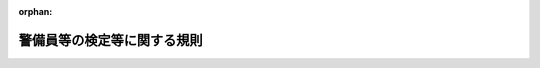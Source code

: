 .. _417M60400000020_20240627_506M60400000009:

:orphan:

============================
警備員等の検定等に関する規則
============================

.. raw:: html
    
    
    <main id="contentsLaw" class="active">
    <div id="innerDocument" class="active">
    
    
    
    
    <div style="margin-bottom: 12px;">
    <div id="lawTitleNo" style="font-size: 1.067rem; font-weight: bold;" class="_shokanBoxParent">平成十七年国家公安委員会規則第二十号<div class="_shokanBox"></div>
    <div class="_inyoBox" id="_inyo_"></div>
    </div>
    <div id="lawTitle" style="margin-left: 3rem; font-size: 1.5rem; font-weight: bold; line-height: 1.25em;" class="_shokanBoxParent">
    <span data-xpath="">警備員等の検定等に関する規則</span><div class="_shokanBox" id="_shokan_"><div class="_shokanBtnIcons"></div></div>
    <div class="_inyoBox" id="_inyo_"></div>
    </div>
    </div><section id="EnactStatement" class="active EnactStatement"><div class="_div_EnactStatement _shokanBoxParent" style="text-indent: 1em;">
    <span data-xpath="">警備業法（昭和四十七年法律第百十七号）第十八条、第二十三条第三項及び第六項、第二十八条、第三十条第二項並びに第五十四条、警備業法の一部を改正する法律（平成十六年法律第五十号）附則第五条、警備業法施行令（昭和五十七年政令第三百八号）第三条の表の第二号並びに警備業法施行規則（昭和五十八年総理府令第一号）第五十条第一項第五号及び第四項、第五十一条第二項並びに第六十六条第一項第一号ニ（５）の規定に基づき、警備員等の検定等に関する規則を次のように定める。</span><div class="_shokanBox" id="_shokan_"><div class="_shokanBtnIcons"></div></div>
    <div class="_inyoBox" id="_inyo_"></div>
    </div></section><section id="MainProvision" class="active MainProvision"><section id="" class="active Article"><div style="margin-left: 1em; font-weight: bold;" class="_div_ArticleCaption _shokanBoxParent">
    <span data-xpath="">（特定の種別の警備業務）</span><div class="_shokanBox" id="_shokan_"><div class="_shokanBtnIcons"></div></div>
    <div class="_inyoBox" id="_inyo_"></div>
    </div>
    <div style="margin-left: 1em; text-indent: -1em;" id="" class="_div_ArticleTitle _shokanBoxParent">
    <span style="font-weight: bold;">第一条</span>　<span data-xpath="">警備業法（以下「法」という。）第十八条の国家公安委員会規則で定める種別の警備業務は、次に掲げるものとする。</span><div class="_shokanBox" id="_shokan_"><div class="_shokanBtnIcons"></div></div>
    <div class="_inyoBox" id="_inyo_"></div>
    </div>
    <div id="" style="margin-left: 2em; text-indent: -1em;" class="_div_ItemSentence _shokanBoxParent">
    <span style="font-weight: bold;">一</span>　<span data-xpath="">法第二条第一項第一号に規定する警備業務のうち、空港法（昭和三十一年法律第八十号）第四条第一項各号に掲げる空港、同法第五条第一項に規定する地方管理空港その他の飛行場（以下「空港」と総称する。）において航空機の強取等の事故の発生を警戒し、防止する業務（航空機に持ち込まれる物件の検査に係るものに限る。以下「空港保安警備業務」という。）</span><div class="_shokanBox" id="_shokan_"><div class="_shokanBtnIcons"></div></div>
    <div class="_inyoBox" id="_inyo_"></div>
    </div>
    <div id="" style="margin-left: 2em; text-indent: -1em;" class="_div_ItemSentence _shokanBoxParent">
    <span style="font-weight: bold;">二</span>　<span data-xpath="">法第二条第一項第一号に規定する警備業務（機械警備業務及び空港保安警備業務を除く。）のうち、警備業務対象施設の破壊等の事故の発生を警戒し、防止する業務（以下「施設警備業務」という。）</span><div class="_shokanBox" id="_shokan_"><div class="_shokanBtnIcons"></div></div>
    <div class="_inyoBox" id="_inyo_"></div>
    </div>
    <div id="" style="margin-left: 2em; text-indent: -1em;" class="_div_ItemSentence _shokanBoxParent">
    <span style="font-weight: bold;">三</span>　<span data-xpath="">法第二条第一項第二号に規定する警備業務のうち、人の雑踏する場所における負傷等の事故の発生を警戒し、防止する業務（雑踏の整理に係るものに限る。以下「雑踏警備業務」という。）</span><div class="_shokanBox" id="_shokan_"><div class="_shokanBtnIcons"></div></div>
    <div class="_inyoBox" id="_inyo_"></div>
    </div>
    <div id="" style="margin-left: 2em; text-indent: -1em;" class="_div_ItemSentence _shokanBoxParent">
    <span style="font-weight: bold;">四</span>　<span data-xpath="">法第二条第一項第二号に規定する警備業務のうち、工事現場その他人又は車両の通行に危険のある場所における負傷等の事故の発生を警戒し、防止する業務（交通の誘導に係るものに限る。以下「交通誘導警備業務」という。）</span><div class="_shokanBox" id="_shokan_"><div class="_shokanBtnIcons"></div></div>
    <div class="_inyoBox" id="_inyo_"></div>
    </div>
    <div id="" style="margin-left: 2em; text-indent: -1em;" class="_div_ItemSentence _shokanBoxParent">
    <span style="font-weight: bold;">五</span>　<span data-xpath="">法第二条第一項第三号に規定する警備業務のうち、運搬中の核燃料物質等危険物（原子力基本法（昭和三十年法律第百八十六号）第三条第二号に規定する核燃料物質及び核燃料物質によって汚染された物その他の引火若しくは爆発又は空気中への飛散若しくは周辺地域への流出により人の生命、身体又は財産に対する危険が生ずるおそれがある物質（生物を含む。）をいう。以下同じ。）に係る盗難等の事故の発生を警戒し、防止する業務（以下「核燃料物質等危険物運搬警備業務」という。）</span><div class="_shokanBox" id="_shokan_"><div class="_shokanBtnIcons"></div></div>
    <div class="_inyoBox" id="_inyo_"></div>
    </div>
    <div id="" style="margin-left: 2em; text-indent: -1em;" class="_div_ItemSentence _shokanBoxParent">
    <span style="font-weight: bold;">六</span>　<span data-xpath="">法第二条第一項第三号に規定する警備業務のうち、運搬中の現金、貴金属、有価証券等の貴重品に係る盗難等の事故の発生を警戒し、防止する業務（以下「貴重品運搬警備業務」という。）</span><div class="_shokanBox" id="_shokan_"><div class="_shokanBtnIcons"></div></div>
    <div class="_inyoBox" id="_inyo_"></div>
    </div></section><section id="" class="active Article"><div style="margin-left: 1em; font-weight: bold;" class="_div_ArticleCaption _shokanBoxParent">
    <span data-xpath="">（特定の種別の警備業務の実施基準）</span><div class="_shokanBox" id="_shokan_"><div class="_shokanBtnIcons"></div></div>
    <div class="_inyoBox" id="_inyo_"></div>
    </div>
    <div style="margin-left: 1em; text-indent: -1em;" id="" class="_div_ArticleTitle _shokanBoxParent">
    <span style="font-weight: bold;">第二条</span>　<span data-xpath="">警備業者は、前条各号に掲げる警備業務を行うときは、次の表の上欄に掲げる種別に応じ、同表の中欄に掲げる警備員を、同表の下欄に掲げる人数を配置して、当該種別に係る警備業務を実施させなければならない。</span><div class="_shokanBox" id="_shokan_"><div class="_shokanBtnIcons"></div></div>
    <div class="_inyoBox" id="_inyo_"></div>
    </div>
    <div class="_shokanBoxParent">
    <table class="Table" style="margin-left: 1em;">
    <tr class="TableRow">
    <td style="border-top: black solid 1px; border-bottom: black solid 1px; border-left: black solid 1px; border-right: black solid 1px;" class="col-pad"><div><span data-xpath="">種別</span></div></td>
    <td style="border-top: black solid 1px; border-bottom: black solid 1px; border-left: black solid 1px; border-right: black solid 1px;" class="col-pad"><div><span data-xpath="">警備員</span></div></td>
    <td style="border-top: black solid 1px; border-bottom: black solid 1px; border-left: black solid 1px; border-right: black solid 1px;" class="col-pad"><div><span data-xpath="">人数</span></div></td>
    </tr>
    <tr class="TableRow">
    <td style="border-top: black solid 1px; border-bottom: black none 1px; border-left: black solid 1px; border-right: black solid 1px;" class="col-pad"><div><span data-xpath="">一　空港保安警備業務</span></div></td>
    <td style="border-top: black solid 1px; border-bottom: black solid 1px; border-left: black solid 1px; border-right: black solid 1px;" class="col-pad"><div><span data-xpath="">１　空港保安警備業務に係る第四条に規定する一級の検定に係る法第二十三条第四項の合格証明書（以下「合格証明書」という。）の交付を受けている警備員（以下「一級検定合格警備員」という。）</span></div></td>
    <td style="border-top: black solid 1px; border-bottom: black solid 1px; border-left: black solid 1px; border-right: black solid 1px;" class="col-pad"><div><span data-xpath="">空港保安警備業務を行う場所ごとに、一人</span></div></td>
    </tr>
    <tr class="TableRow">
    <td style="border-top: black none 1px; border-bottom: black solid 1px; border-left: black solid 1px; border-right: black solid 1px;" class="col-pad"><div><span data-xpath="">　</span></div></td>
    <td style="border-top: black solid 1px; border-bottom: black solid 1px; border-left: black solid 1px; border-right: black solid 1px;" class="col-pad"><div><span data-xpath="">２　空港保安警備業務に係る一級検定合格警備員又は第四条に規定する二級の検定に係る合格証明書の交付を受けている警備員（以下「二級検定合格警備員」という。）</span></div></td>
    <td style="border-top: black solid 1px; border-bottom: black solid 1px; border-left: black solid 1px; border-right: black solid 1px;" class="col-pad"><div><span data-xpath="">エックス線透視装置が設置される場所ごとに、一人以上</span></div></td>
    </tr>
    <tr class="TableRow">
    <td style="border-top: black solid 1px; border-bottom: black solid 1px; border-left: black solid 1px; border-right: black solid 1px;" class="col-pad" rowspan="2"><div><span data-xpath="">二　施設警備業務（核原料物質、核燃料物質及び原子炉の規制に関する法律（昭和三十二年法律第百六十六号）第三条第二項第二号の製錬施設、同法第十三条第二項第二号の加工施設、同法第二十三条第二項第五号の試験研究用等原子炉施設、同法第四十三条の三の五第二項第五号の発電用原子炉施設、同法第四十三条の四第二項第二号の使用済燃料貯蔵施設、同法第四十四条第二項第二号の再処理施設、同法第五十一条の二第三項第二号の廃棄物管理施設又は同法第五十二条第二項第十号の使用施設等であって、核原料物質、核燃料物質及び原子炉の規制に関する法律施行令（昭和三十二年政令第三百二十四号）第三条に規定する防護対象特定核燃料物質（以下単に「防護対象特定核燃料物質」という。）を取り扱うもの（以下「防護対象特定核燃料物質取扱施設」という。）に係るものに限る。）</span></div></td>
    <td style="border-top: black solid 1px; border-bottom: black solid 1px; border-left: black solid 1px; border-right: black solid 1px;" class="col-pad"><div><span data-xpath="">１　施設警備業務に係る一級検定合格警備員</span></div></td>
    <td style="border-top: black solid 1px; border-bottom: black solid 1px; border-left: black solid 1px; border-right: black solid 1px;" class="col-pad"><div><span data-xpath="">施設警備業務を行う敷地ごとに、一人</span></div></td>
    </tr>
    <tr class="TableRow">
    <td style="border-top: black solid 1px; border-bottom: black solid 1px; border-left: black solid 1px; border-right: black solid 1px;" class="col-pad"><div><span data-xpath="">２　施設警備業務に係る一級検定合格警備員又は二級検定合格警備員</span></div></td>
    <td style="border-top: black solid 1px; border-bottom: black solid 1px; border-left: black solid 1px; border-right: black solid 1px;" class="col-pad"><div><span data-xpath="">施設警備業務を行う敷地内の一の防護対象特定核燃料物質取扱施設ごとに、一人以上</span></div></td>
    </tr>
    <tr class="TableRow">
    <td style="border-top: black solid 1px; border-bottom: black none 1px; border-left: black solid 1px; border-right: black solid 1px;" class="col-pad"><div><span data-xpath="">三　施設警備業務（空港に係るものに限る。）</span></div></td>
    <td style="border-top: black solid 1px; border-bottom: black solid 1px; border-left: black solid 1px; border-right: black solid 1px;" class="col-pad"><div><span data-xpath="">１　施設警備業務に係る一級検定合格警備員</span></div></td>
    <td style="border-top: black solid 1px; border-bottom: black solid 1px; border-left: black solid 1px; border-right: black solid 1px;" class="col-pad"><div><span data-xpath="">施設警備業務を行う空港ごとに、一人</span></div></td>
    </tr>
    <tr class="TableRow">
    <td style="border-top: black none 1px; border-bottom: black solid 1px; border-left: black solid 1px; border-right: black solid 1px;" class="col-pad"><div><span data-xpath="">　</span></div></td>
    <td style="border-top: black solid 1px; border-bottom: black solid 1px; border-left: black solid 1px; border-right: black solid 1px;" class="col-pad"><div><span data-xpath="">２　施設警備業務に係る一級検定合格警備員又は二級検定合格警備員</span></div></td>
    <td style="border-top: black solid 1px; border-bottom: black solid 1px; border-left: black solid 1px; border-right: black solid 1px;" class="col-pad"><div><span data-xpath="">施設警備業務を行う空港の敷地内の旅客ターミナル施設又は当該施設以外の当該空港の部分ごとに、一人以上</span></div></td>
    </tr>
    <tr class="TableRow">
    <td style="border-top: black solid 1px; border-bottom: black none 1px; border-left: black solid 1px; border-right: black solid 1px;" class="col-pad"><div><span data-xpath="">四　雑踏警備業務</span></div></td>
    <td style="border-top: black solid 1px; border-bottom: black solid 1px; border-left: black solid 1px; border-right: black solid 1px;" class="col-pad"><div><span data-xpath="">１　雑踏警備業務に係る一級検定合格警備員</span></div></td>
    <td style="border-top: black solid 1px; border-bottom: black solid 1px; border-left: black solid 1px; border-right: black solid 1px;" class="col-pad"><div><span data-xpath="">雑踏警備業務を行う場所（当該雑踏警備業務の実施の適正の確保上当該場所が二以上の区域に区分される場合に限る。）ごとに、一人</span></div></td>
    </tr>
    <tr class="TableRow">
    <td style="border-top: black none 1px; border-bottom: black solid 1px; border-left: black solid 1px; border-right: black solid 1px;" class="col-pad"><div><span data-xpath="">　</span></div></td>
    <td style="border-top: black solid 1px; border-bottom: black solid 1px; border-left: black solid 1px; border-right: black solid 1px;" class="col-pad"><div><span data-xpath="">２　雑踏警備業務に係る一級検定合格警備員又は二級検定合格警備員</span></div></td>
    <td style="border-top: black solid 1px; border-bottom: black solid 1px; border-left: black solid 1px; border-right: black solid 1px;" class="col-pad"><div><span data-xpath="">雑踏警備業務を行う場所ごと（当該雑踏警備業務の実施の適正の確保上当該場所が二以上の区域に区分される場合には、それらの区域ごと）に、一人以上</span></div></td>
    </tr>
    <tr class="TableRow">
    <td style="border-top: black solid 1px; border-bottom: black solid 1px; border-left: black solid 1px; border-right: black solid 1px;" class="col-pad"><div><span data-xpath="">五　交通誘導警備業務（高速自動車国道（高速自動車国道法（昭和三十二年法律第七十九号）第四条第一項に規定する高速自動車国道をいう。）又は自動車専用道路（道路法（昭和二十七年法律第百八十号）第四十八条の四に規定する自動車専用道路をいう。）において行うものに限る。）</span></div></td>
    <td style="border-top: black solid 1px; border-bottom: black solid 1px; border-left: black solid 1px; border-right: black solid 1px;" class="col-pad"><div><span data-xpath="">交通誘導警備業務に係る一級検定合格警備員又は二級検定合格警備員</span></div></td>
    <td style="border-top: black solid 1px; border-bottom: black solid 1px; border-left: black solid 1px; border-right: black solid 1px;" class="col-pad"><div><span data-xpath="">交通誘導警備業務を行う場所ごとに、一人以上</span></div></td>
    </tr>
    <tr class="TableRow">
    <td style="border-top: black solid 1px; border-bottom: black solid 1px; border-left: black solid 1px; border-right: black solid 1px;" class="col-pad"><div><span data-xpath="">六　交通誘導警備業務（道路又は交通の状況により、都道府県公安委員会（以下「公安委員会」という。）が道路における危険を防止するため必要と認めるものに限る。）</span></div></td>
    <td style="border-top: black solid 1px; border-bottom: black solid 1px; border-left: black solid 1px; border-right: black solid 1px;" class="col-pad"><div><span data-xpath="">交通誘導警備業務に係る一級検定合格警備員又は二級検定合格警備員</span></div></td>
    <td style="border-top: black solid 1px; border-bottom: black solid 1px; border-left: black solid 1px; border-right: black solid 1px;" class="col-pad"><div><span data-xpath="">交通誘導警備業務を行う場所ごとに、一人以上</span></div></td>
    </tr>
    <tr class="TableRow">
    <td style="border-top: black solid 1px; border-bottom: black none 1px; border-left: black solid 1px; border-right: black solid 1px;" class="col-pad"><div><span data-xpath="">七　核燃料物質等危険物運搬警備業務（防護対象特定核燃料物質に係るものに限る。）</span></div></td>
    <td style="border-top: black solid 1px; border-bottom: black solid 1px; border-left: black solid 1px; border-right: black solid 1px;" class="col-pad"><div><span data-xpath="">１　核燃料物質等危険物運搬警備業務に係る一級検定合格警備員</span></div></td>
    <td style="border-top: black solid 1px; border-bottom: black solid 1px; border-left: black solid 1px; border-right: black solid 1px;" class="col-pad"><div>
    <span data-xpath="">防護対象特定核燃料物質を運搬する車両又は伴走車その他の運搬に同行する車両（以下「防護対象特定核燃料物質運搬車両」という。）のいずれかに、一人</span><br><span data-xpath=""></span>
    </div></td>
    </tr>
    <tr class="TableRow">
    <td style="border-top: black none 1px; border-bottom: black solid 1px; border-left: black solid 1px; border-right: black solid 1px;" class="col-pad"><div><span data-xpath="">　</span></div></td>
    <td style="border-top: black solid 1px; border-bottom: black solid 1px; border-left: black solid 1px; border-right: black solid 1px;" class="col-pad"><div><span data-xpath="">２　核燃料物質等危険物運搬警備業務に係る一級検定合格警備員又は二級検定合格警備員</span></div></td>
    <td style="border-top: black solid 1px; border-bottom: black solid 1px; border-left: black solid 1px; border-right: black solid 1px;" class="col-pad"><div><span data-xpath="">防護対象特定核燃料物質運搬車両（この項の１の下欄の車両を除く。）ごとに、一人以上</span></div></td>
    </tr>
    <tr class="TableRow">
    <td style="border-top: black solid 1px; border-bottom: black solid 1px; border-left: black solid 1px; border-right: black solid 1px;" class="col-pad"><div><span data-xpath="">八　貴重品運搬警備業務（現金に係るものに限る。）</span></div></td>
    <td style="border-top: black solid 1px; border-bottom: black solid 1px; border-left: black solid 1px; border-right: black solid 1px;" class="col-pad"><div><span data-xpath="">貴重品運搬警備業務に係る一級検定合格警備員又は二級検定合格警備員</span></div></td>
    <td style="border-top: black solid 1px; border-bottom: black solid 1px; border-left: black solid 1px; border-right: black solid 1px;" class="col-pad"><div><span data-xpath="">現金を運搬する車両ごとに、一人以上</span></div></td>
    </tr>
    <tr class="TableRow"><td style="border-top: black solid 1px; border-bottom: black solid 1px; border-left: black solid 1px; border-right: black solid 1px;" class="col-pad" colspan="3"><div>
    <span data-xpath="">備考</span><br><span data-xpath="">一　この表の一の項の１の下欄の空港保安警備業務を行う場所の範囲を特定するに当たっては、手荷物その他の航空機に持ち込まれる物件の検査（以下「手荷物等検査」という。）に用いられる金属探知機、エックス線透視装置その他の機械器具（以下「手荷物等検査用機械器具」という。）の性能、情報通信技術の利用の状況その他の事情を勘案するものとする。</span><br><span data-xpath="">二　この表の四の項の１及び２の下欄の区域を特定するに当たっては、雑踏警備業務を行う場所の広さ、当該場所において予想される雑踏の状況、当該雑踏警備業務に従事する警備員の人数及び配置の状況、情報通信技術の利用の状況その他の事情を勘案するものとする。</span>
    </div></td></tr>
    </table>
    <div class="_shokanBox"></div>
    <div class="_inyoBox"></div>
    </div></section><section id="" class="active Article"><div style="margin-left: 1em; font-weight: bold;" class="_div_ArticleCaption _shokanBoxParent">
    <span data-xpath="">（合格証明書の携帯等）</span><div class="_shokanBox" id="_shokan_"><div class="_shokanBtnIcons"></div></div>
    <div class="_inyoBox" id="_inyo_"></div>
    </div>
    <div style="margin-left: 1em; text-indent: -1em;" id="" class="_div_ArticleTitle _shokanBoxParent">
    <span style="font-weight: bold;">第三条</span>　<span data-xpath="">警備業者は、前条の表の上欄に掲げる警備業務を行うときは、検定合格警備員が当該警備業務に従事している間は、当該検定合格警備員に、当該警備業務の種別に係る合格証明書を携帯させ、かつ、関係人の請求があるときは、これを提示させなければならない。</span><div class="_shokanBox" id="_shokan_"><div class="_shokanBtnIcons"></div></div>
    <div class="_inyoBox" id="_inyo_"></div>
    </div></section><section id="" class="active Article"><div style="margin-left: 1em; font-weight: bold;" class="_div_ArticleCaption _shokanBoxParent">
    <span data-xpath="">（検定の区分）</span><div class="_shokanBox" id="_shokan_"><div class="_shokanBtnIcons"></div></div>
    <div class="_inyoBox" id="_inyo_"></div>
    </div>
    <div style="margin-left: 1em; text-indent: -1em;" id="" class="_div_ArticleTitle _shokanBoxParent">
    <span style="font-weight: bold;">第四条</span>　<span data-xpath="">法第二十三条第一項の規定による検定（以下「検定」という。）は、第一条各号に掲げる種別の警備業務ごとに、それぞれ一級及び二級に区分して行う。</span><div class="_shokanBox" id="_shokan_"><div class="_shokanBtnIcons"></div></div>
    <div class="_inyoBox" id="_inyo_"></div>
    </div></section><section id="" class="active Article"><div style="margin-left: 1em; font-weight: bold;" class="_div_ArticleCaption _shokanBoxParent">
    <span data-xpath="">（試験の免除）</span><div class="_shokanBox" id="_shokan_"><div class="_shokanBtnIcons"></div></div>
    <div class="_inyoBox" id="_inyo_"></div>
    </div>
    <div style="margin-left: 1em; text-indent: -1em;" id="" class="_div_ArticleTitle _shokanBoxParent">
    <span style="font-weight: bold;">第五条</span>　<span data-xpath="">講習会（法第二十三条第三項の講習会をいう。以下同じ。）の課程を修了した者については、当該講習会に係る警備業務の種別に係る学科試験及び実技試験の全部を免除する。</span><div class="_shokanBox" id="_shokan_"><div class="_shokanBtnIcons"></div></div>
    <div class="_inyoBox" id="_inyo_"></div>
    </div>
    <div style="margin-left: 1em; text-indent: -1em;" class="_div_ParagraphSentence _shokanBoxParent">
    <span style="font-weight: bold;">２</span>　<span data-xpath="">前項に規定する者は、検定に合格した者とみなす。</span><div class="_shokanBox" id="_shokan_"><div class="_shokanBtnIcons"></div></div>
    <div class="_inyoBox" id="_inyo_"></div>
    </div></section><section id="" class="active Article"><div style="margin-left: 1em; font-weight: bold;" class="_div_ArticleCaption _shokanBoxParent">
    <span data-xpath="">（学科試験等の科目等）</span><div class="_shokanBox" id="_shokan_"><div class="_shokanBtnIcons"></div></div>
    <div class="_inyoBox" id="_inyo_"></div>
    </div>
    <div style="margin-left: 1em; text-indent: -1em;" id="" class="_div_ArticleTitle _shokanBoxParent">
    <span style="font-weight: bold;">第六条</span>　<span data-xpath="">一級の検定の学科試験及び実技試験の科目及び判定の基準は別表第一に定めるとおりとし、二級の検定の学科試験及び実技試験の科目及び判定の基準は別表第二に定めるとおりとする。</span><div class="_shokanBox" id="_shokan_"><div class="_shokanBtnIcons"></div></div>
    <div class="_inyoBox" id="_inyo_"></div>
    </div>
    <div style="margin-left: 1em; text-indent: -1em;" class="_div_ParagraphSentence _shokanBoxParent">
    <span style="font-weight: bold;">２</span>　<span data-xpath="">学科試験は択一式の筆記試験又は電子計算機その他の機器を使用して行う試験により行うものとし、その合格基準は九十パーセント以上の成績であることとする。</span><div class="_shokanBox" id="_shokan_"><div class="_shokanBtnIcons"></div></div>
    <div class="_inyoBox" id="_inyo_"></div>
    </div>
    <div style="margin-left: 1em; text-indent: -1em;" class="_div_ParagraphSentence _shokanBoxParent">
    <span style="font-weight: bold;">３</span>　<span data-xpath="">実技試験は、公安委員会の指定を受けた警察職員が行うものとする。</span><div class="_shokanBox" id="_shokan_"><div class="_shokanBtnIcons"></div></div>
    <div class="_inyoBox" id="_inyo_"></div>
    </div>
    <div style="margin-left: 1em; text-indent: -1em;" class="_div_ParagraphSentence _shokanBoxParent">
    <span style="font-weight: bold;">４</span>　<span data-xpath="">実技試験の採点は別表第一及び別表第二に定める能力について減点式採点法により行うものとし、その合格基準は九十パーセント以上の成績であることとする。</span><div class="_shokanBox" id="_shokan_"><div class="_shokanBtnIcons"></div></div>
    <div class="_inyoBox" id="_inyo_"></div>
    </div>
    <div style="margin-left: 1em; text-indent: -1em;" class="_div_ParagraphSentence _shokanBoxParent">
    <span style="font-weight: bold;">５</span>　<span data-xpath="">検定においては、学科試験を実技試験の前に行うものとし、学科試験に合格しなかった者に対しては、実技試験を行わない。</span><div class="_shokanBox" id="_shokan_"><div class="_shokanBtnIcons"></div></div>
    <div class="_inyoBox" id="_inyo_"></div>
    </div></section><section id="" class="active Article"><div style="margin-left: 1em; font-weight: bold;" class="_div_ArticleCaption _shokanBoxParent">
    <span data-xpath="">（公示）</span><div class="_shokanBox" id="_shokan_"><div class="_shokanBtnIcons"></div></div>
    <div class="_inyoBox" id="_inyo_"></div>
    </div>
    <div style="margin-left: 1em; text-indent: -1em;" id="" class="_div_ArticleTitle _shokanBoxParent">
    <span style="font-weight: bold;">第七条</span>　<span data-xpath="">公安委員会は、検定を行おうとするときは、当該検定の実施予定期日の九十日前までに、次に掲げる事項のすべてを公示するものとする。</span><div class="_shokanBox" id="_shokan_"><div class="_shokanBtnIcons"></div></div>
    <div class="_inyoBox" id="_inyo_"></div>
    </div>
    <div id="" style="margin-left: 2em; text-indent: -1em;" class="_div_ItemSentence _shokanBoxParent">
    <span style="font-weight: bold;">一</span>　<span data-xpath="">検定に係る学科試験及び実技試験の実施期日、場所並びに当該検定に係る警備業務の種別及び級</span><div class="_shokanBox" id="_shokan_"><div class="_shokanBtnIcons"></div></div>
    <div class="_inyoBox" id="_inyo_"></div>
    </div>
    <div id="" style="margin-left: 2em; text-indent: -1em;" class="_div_ItemSentence _shokanBoxParent">
    <span style="font-weight: bold;">二</span>　<span data-xpath="">受検手続に関する事項</span><div class="_shokanBox" id="_shokan_"><div class="_shokanBtnIcons"></div></div>
    <div class="_inyoBox" id="_inyo_"></div>
    </div>
    <div id="" style="margin-left: 2em; text-indent: -1em;" class="_div_ItemSentence _shokanBoxParent">
    <span style="font-weight: bold;">三</span>　<span data-xpath="">その他検定の実施に関し必要な事項</span><div class="_shokanBox" id="_shokan_"><div class="_shokanBtnIcons"></div></div>
    <div class="_inyoBox" id="_inyo_"></div>
    </div></section><section id="" class="active Article"><div style="margin-left: 1em; font-weight: bold;" class="_div_ArticleCaption _shokanBoxParent">
    <span data-xpath="">（受検資格）</span><div class="_shokanBox" id="_shokan_"><div class="_shokanBtnIcons"></div></div>
    <div class="_inyoBox" id="_inyo_"></div>
    </div>
    <div style="margin-left: 1em; text-indent: -1em;" id="" class="_div_ArticleTitle _shokanBoxParent">
    <span style="font-weight: bold;">第八条</span>　<span data-xpath="">一級の検定を受けることができる者は、次のとおりとする。</span><div class="_shokanBox" id="_shokan_"><div class="_shokanBtnIcons"></div></div>
    <div class="_inyoBox" id="_inyo_"></div>
    </div>
    <div id="" style="margin-left: 2em; text-indent: -1em;" class="_div_ItemSentence _shokanBoxParent">
    <span style="font-weight: bold;">一</span>　<span data-xpath="">検定を受けようとする警備業務の種別について二級の検定に係る合格証明書の交付を受けている者であって、当該合格証明書の交付を受けた後、当該種別の警備業務に従事した期間が一年以上であるもの</span><div class="_shokanBox" id="_shokan_"><div class="_shokanBtnIcons"></div></div>
    <div class="_inyoBox" id="_inyo_"></div>
    </div>
    <div id="" style="margin-left: 2em; text-indent: -1em;" class="_div_ItemSentence _shokanBoxParent">
    <span style="font-weight: bold;">二</span>　<span data-xpath="">公安委員会が前号に掲げる者と同等以上の知識及び能力を有すると認める者</span><div class="_shokanBox" id="_shokan_"><div class="_shokanBtnIcons"></div></div>
    <div class="_inyoBox" id="_inyo_"></div>
    </div></section><section id="" class="active Article"><div style="margin-left: 1em; font-weight: bold;" class="_div_ArticleCaption _shokanBoxParent">
    <span data-xpath="">（検定申請の手続）</span><div class="_shokanBox" id="_shokan_"><div class="_shokanBtnIcons"></div></div>
    <div class="_inyoBox" id="_inyo_"></div>
    </div>
    <div style="margin-left: 1em; text-indent: -1em;" id="" class="_div_ArticleTitle _shokanBoxParent">
    <span style="font-weight: bold;">第九条</span>　<span data-xpath="">検定を受けようとする者（以下「検定申請者」という。）は、その住所地又はその者が警備員である場合におけるその者が属する営業所の所在地を管轄する公安委員会に、別記様式第一号の検定申請書一通を提出しなければならない。</span><div class="_shokanBox" id="_shokan_"><div class="_shokanBtnIcons"></div></div>
    <div class="_inyoBox" id="_inyo_"></div>
    </div>
    <div style="margin-left: 1em; text-indent: -1em;" class="_div_ParagraphSentence _shokanBoxParent">
    <span style="font-weight: bold;">２</span>　<span data-xpath="">前項の検定申請書は、検定申請者の住所地を管轄する公安委員会に提出する場合にあっては当該検定申請者の住所地の所轄警察署長を経由して、検定申請者が警備員である場合におけるその者が属する営業所の所在地を管轄する公安委員会に提出する場合にあっては当該営業所の所在地の所轄警察署長を経由して、提出しなければならない。</span><div class="_shokanBox" id="_shokan_"><div class="_shokanBtnIcons"></div></div>
    <div class="_inyoBox" id="_inyo_"></div>
    </div>
    <div style="margin-left: 1em; text-indent: -1em;" class="_div_ParagraphSentence _shokanBoxParent">
    <span style="font-weight: bold;">３</span>　<span data-xpath="">第一項の検定申請書には、次の各号に掲げるその者の受けようとする検定を行う公安委員会の区分に応じ、それぞれ当該各号に定める書面を添付しなければならない。</span><span data-xpath="">ただし、検定申請者の住所地を管轄する公安委員会とその者が警備員である場合におけるその者が属する営業所の所在地を管轄する公安委員会が同一である場合にあっては、次の各号に掲げる書面のうちいずれかを添付することを要しない。</span><div class="_shokanBox" id="_shokan_"><div class="_shokanBtnIcons"></div></div>
    <div class="_inyoBox" id="_inyo_"></div>
    </div>
    <div id="" style="margin-left: 2em; text-indent: -1em;" class="_div_ItemSentence _shokanBoxParent">
    <span style="font-weight: bold;">一</span>　<span data-xpath="">住所地を管轄する公安委員会</span>　<span data-xpath="">その者の住所地を疎明する書面</span><div class="_shokanBox" id="_shokan_"><div class="_shokanBtnIcons"></div></div>
    <div class="_inyoBox" id="_inyo_"></div>
    </div>
    <div id="" style="margin-left: 2em; text-indent: -1em;" class="_div_ItemSentence _shokanBoxParent">
    <span style="font-weight: bold;">二</span>　<span data-xpath="">警備員でその者が属する営業所の所在地を管轄する公安委員会</span>　<span data-xpath="">その者が当該営業所に属することを疎明する書面</span><div class="_shokanBox" id="_shokan_"><div class="_shokanBtnIcons"></div></div>
    <div class="_inyoBox" id="_inyo_"></div>
    </div>
    <div style="margin-left: 1em; text-indent: -1em;" class="_div_ParagraphSentence _shokanBoxParent">
    <span style="font-weight: bold;">４</span>　<span data-xpath="">前項に定めるもののほか、第一項の検定申請書には、次の各号に掲げる書類のすべてを添付しなければならない。</span><div class="_shokanBox" id="_shokan_"><div class="_shokanBtnIcons"></div></div>
    <div class="_inyoBox" id="_inyo_"></div>
    </div>
    <div id="" style="margin-left: 2em; text-indent: -1em;" class="_div_ItemSentence _shokanBoxParent">
    <span style="font-weight: bold;">一</span>　<span data-xpath="">一級の検定を受けようとする者にあっては、前条第一号又は第二号に掲げる者に該当することを疎明する書面</span><div class="_shokanBox" id="_shokan_"><div class="_shokanBtnIcons"></div></div>
    <div class="_inyoBox" id="_inyo_"></div>
    </div>
    <div id="" style="margin-left: 2em; text-indent: -1em;" class="_div_ItemSentence _shokanBoxParent">
    <span style="font-weight: bold;">二</span>　<span data-xpath="">申請前六月以内に撮影した無帽、正面、上三分身、無背景の縦の長さ三・〇センチメートル、横の長さ二・四センチメートルの写真で、その裏面に氏名及び撮影年月日を記入したもの二葉</span><div class="_shokanBox" id="_shokan_"><div class="_shokanBtnIcons"></div></div>
    <div class="_inyoBox" id="_inyo_"></div>
    </div></section><section id="" class="active Article"><div style="margin-left: 1em; font-weight: bold;" class="_div_ArticleCaption _shokanBoxParent">
    <span data-xpath="">（受検票の交付）</span><div class="_shokanBox" id="_shokan_"><div class="_shokanBtnIcons"></div></div>
    <div class="_inyoBox" id="_inyo_"></div>
    </div>
    <div style="margin-left: 1em; text-indent: -1em;" id="" class="_div_ArticleTitle _shokanBoxParent">
    <span style="font-weight: bold;">第十条</span>　<span data-xpath="">公安委員会は、検定申請書の提出を受けたときは、別記様式第二号の受検票を交付するものとする。</span><div class="_shokanBox" id="_shokan_"><div class="_shokanBtnIcons"></div></div>
    <div class="_inyoBox" id="_inyo_"></div>
    </div></section><section id="" class="active Article"><div style="margin-left: 1em; font-weight: bold;" class="_div_ArticleCaption _shokanBoxParent">
    <span data-xpath="">（成績証明書の交付）</span><div class="_shokanBox" id="_shokan_"><div class="_shokanBtnIcons"></div></div>
    <div class="_inyoBox" id="_inyo_"></div>
    </div>
    <div style="margin-left: 1em; text-indent: -1em;" id="" class="_div_ArticleTitle _shokanBoxParent">
    <span style="font-weight: bold;">第十一条</span>　<span data-xpath="">公安委員会は、検定に合格した者（第五条第二項の規定により検定に合格した者とみなされる者を除く。）に対し、別記様式第三号の成績証明書を交付するものとする。</span><div class="_shokanBox" id="_shokan_"><div class="_shokanBtnIcons"></div></div>
    <div class="_inyoBox" id="_inyo_"></div>
    </div></section><section id="" class="active Article"><div style="margin-left: 1em; font-weight: bold;" class="_div_ArticleCaption _shokanBoxParent">
    <span data-xpath="">（成績証明書の書換え及び再交付の申請）</span><div class="_shokanBox" id="_shokan_"><div class="_shokanBtnIcons"></div></div>
    <div class="_inyoBox" id="_inyo_"></div>
    </div>
    <div style="margin-left: 1em; text-indent: -1em;" id="" class="_div_ArticleTitle _shokanBoxParent">
    <span style="font-weight: bold;">第十二条</span>　<span data-xpath="">前条の成績証明書の交付を受けた者は、当該成績証明書の記載事項に変更があったときは、別記様式第四号の成績証明書書換え申請書一通及び当該成績証明書を当該成績証明書を交付した公安委員会に提出して、その書換えを申請することができる。</span><div class="_shokanBox" id="_shokan_"><div class="_shokanBtnIcons"></div></div>
    <div class="_inyoBox" id="_inyo_"></div>
    </div>
    <div style="margin-left: 1em; text-indent: -1em;" class="_div_ParagraphSentence _shokanBoxParent">
    <span style="font-weight: bold;">２</span>　<span data-xpath="">前条の成績証明書の交付を受けた者は、当該成績証明書を亡失し、又は当該成績証明書が滅失したときは、別記様式第五号の成績証明書再交付申請書一通を当該成績証明書を交付した公安委員会に提出して、その再交付を受けることができる。</span><div class="_shokanBox" id="_shokan_"><div class="_shokanBtnIcons"></div></div>
    <div class="_inyoBox" id="_inyo_"></div>
    </div></section><section id="" class="active Article"><div style="margin-left: 1em; font-weight: bold;" class="_div_ArticleCaption _shokanBoxParent">
    <span data-xpath="">（合格証明書の様式）</span><div class="_shokanBox" id="_shokan_"><div class="_shokanBtnIcons"></div></div>
    <div class="_inyoBox" id="_inyo_"></div>
    </div>
    <div style="margin-left: 1em; text-indent: -1em;" id="" class="_div_ArticleTitle _shokanBoxParent">
    <span style="font-weight: bold;">第十三条</span>　<span data-xpath="">合格証明書の様式は、別記様式第六号のとおりとする。</span><div class="_shokanBox" id="_shokan_"><div class="_shokanBtnIcons"></div></div>
    <div class="_inyoBox" id="_inyo_"></div>
    </div></section><section id="" class="active Article"><div style="margin-left: 1em; font-weight: bold;" class="_div_ArticleCaption _shokanBoxParent">
    <span data-xpath="">（合格証明書の交付の申請）</span><div class="_shokanBox" id="_shokan_"><div class="_shokanBtnIcons"></div></div>
    <div class="_inyoBox" id="_inyo_"></div>
    </div>
    <div style="margin-left: 1em; text-indent: -1em;" id="" class="_div_ArticleTitle _shokanBoxParent">
    <span style="font-weight: bold;">第十四条</span>　<span data-xpath="">合格証明書の交付を受けようとする者（以下「合格証明書交付申請者」という。）は、その住所地又はその者が警備員である場合におけるその者が属する営業所の所在地を管轄する公安委員会に、別記様式第七号の合格証明書交付申請書一通を提出しなければならない。</span><div class="_shokanBox" id="_shokan_"><div class="_shokanBtnIcons"></div></div>
    <div class="_inyoBox" id="_inyo_"></div>
    </div>
    <div style="margin-left: 1em; text-indent: -1em;" class="_div_ParagraphSentence _shokanBoxParent">
    <span style="font-weight: bold;">２</span>　<span data-xpath="">前項の合格証明書交付申請書は、合格証明書交付申請者の住所地を管轄する公安委員会に提出する場合にあっては当該合格証明書交付申請者の住所地の所轄警察署長を経由して、合格証明書交付申請者が警備員である場合におけるその者が属する営業所の所在地を管轄する公安委員会に提出する場合にあっては当該営業所の所在地の所轄警察署長を経由して、提出しなければならない。</span><div class="_shokanBox" id="_shokan_"><div class="_shokanBtnIcons"></div></div>
    <div class="_inyoBox" id="_inyo_"></div>
    </div>
    <div style="margin-left: 1em; text-indent: -1em;" class="_div_ParagraphSentence _shokanBoxParent">
    <span style="font-weight: bold;">３</span>　<span data-xpath="">第一項の合格証明書交付申請書には、次に掲げる書類を添付しなければならない。</span><div class="_shokanBox" id="_shokan_"><div class="_shokanBtnIcons"></div></div>
    <div class="_inyoBox" id="_inyo_"></div>
    </div>
    <div id="" style="margin-left: 2em; text-indent: -1em;" class="_div_ItemSentence _shokanBoxParent">
    <span style="font-weight: bold;">一</span>　<span data-xpath="">履歴書及び住民票の写し（住民基本台帳法（昭和四十二年法律第八十一号）第七条第五号に掲げる事項（外国人にあっては、同法第三十条の四十五に規定する国籍等）を記載したものに限る。次条第二項において同じ。）</span><div class="_shokanBox" id="_shokan_"><div class="_shokanBtnIcons"></div></div>
    <div class="_inyoBox" id="_inyo_"></div>
    </div>
    <div id="" style="margin-left: 2em; text-indent: -1em;" class="_div_ItemSentence _shokanBoxParent">
    <span style="font-weight: bold;">二</span>　<span data-xpath="">第十一条の成績証明書又は第十七条第十三号の講習会修了証明書（当該成績証明書又は当該講習会修了証明書の交付の日から起算して一年を経過していないものに限る。）</span><div class="_shokanBox" id="_shokan_"><div class="_shokanBtnIcons"></div></div>
    <div class="_inyoBox" id="_inyo_"></div>
    </div>
    <div id="" style="margin-left: 2em; text-indent: -1em;" class="_div_ItemSentence _shokanBoxParent">
    <span style="font-weight: bold;">三</span>　<span data-xpath="">警備員でその者が属する営業所の所在地を管轄する公安委員会（その者の住所地を管轄する公安委員会以外の公安委員会に限る。）の交付する合格証明書の交付を受けようとするものにあっては、当該営業所に属することを疎明する書面</span><div class="_shokanBox" id="_shokan_"><div class="_shokanBtnIcons"></div></div>
    <div class="_inyoBox" id="_inyo_"></div>
    </div>
    <div id="" style="margin-left: 2em; text-indent: -1em;" class="_div_ItemSentence _shokanBoxParent">
    <span style="font-weight: bold;">四</span>　<span data-xpath="">破産手続開始の決定を受けて復権を得ない者に該当しない旨の市町村（特別区を含む。）の長の証明書、法第三条第六号に掲げる者に該当しない旨の医師の診断書、精神機能の障害に関する医師の診断書（法第三条第七号に掲げる者に該当しないことが明らかであるかどうかの別を記載したものに限る。）並びに法第三条第一号から第七号までのいずれかに該当する者及び法第二十三条第五項において読み替えて準用する法第二十二条第七項第二号又は第三号に該当することにより合格証明書の返納を命ぜられ、その日から起算して三年を経過しない者のいずれにも該当しないことを誓約する書面</span><div class="_shokanBox" id="_shokan_"><div class="_shokanBtnIcons"></div></div>
    <div class="_inyoBox" id="_inyo_"></div>
    </div>
    <div id="" style="margin-left: 2em; text-indent: -1em;" class="_div_ItemSentence _shokanBoxParent">
    <span style="font-weight: bold;">五</span>　<span data-xpath="">第九条第四項第二号に規定する写真一葉</span><div class="_shokanBox" id="_shokan_"><div class="_shokanBtnIcons"></div></div>
    <div class="_inyoBox" id="_inyo_"></div>
    </div></section><section id="" class="active Article"><div style="margin-left: 1em; font-weight: bold;" class="_div_ArticleCaption _shokanBoxParent">
    <span data-xpath="">（合格証明書の書換え及び再交付の申請）</span><div class="_shokanBox" id="_shokan_"><div class="_shokanBtnIcons"></div></div>
    <div class="_inyoBox" id="_inyo_"></div>
    </div>
    <div style="margin-left: 1em; text-indent: -1em;" id="" class="_div_ArticleTitle _shokanBoxParent">
    <span style="font-weight: bold;">第十五条</span>　<span data-xpath="">法第二十三条第五項において準用する法第二十二条第五項の規定による合格証明書の書換えを受けようとする者は、別記様式第八号の合格証明書書換え申請書一通及び当該合格証明書を当該公安委員会に提出しなければならない。</span><div class="_shokanBox" id="_shokan_"><div class="_shokanBtnIcons"></div></div>
    <div class="_inyoBox" id="_inyo_"></div>
    </div>
    <div style="margin-left: 1em; text-indent: -1em;" class="_div_ParagraphSentence _shokanBoxParent">
    <span style="font-weight: bold;">２</span>　<span data-xpath="">前項の合格証明書書換え申請書には、住民票の写し及び第九条第四項第二号に規定する写真一葉を添付しなければならない。</span><div class="_shokanBox" id="_shokan_"><div class="_shokanBtnIcons"></div></div>
    <div class="_inyoBox" id="_inyo_"></div>
    </div>
    <div style="margin-left: 1em; text-indent: -1em;" class="_div_ParagraphSentence _shokanBoxParent">
    <span style="font-weight: bold;">３</span>　<span data-xpath="">法第二十三条第五項において準用する法第二十二条第六項の規定による合格証明書の再交付を受けようとする者は、別記様式第九号の合格証明書再交付申請書一通を当該公安委員会に提出しなければならない。</span><div class="_shokanBox" id="_shokan_"><div class="_shokanBtnIcons"></div></div>
    <div class="_inyoBox" id="_inyo_"></div>
    </div>
    <div style="margin-left: 1em; text-indent: -1em;" class="_div_ParagraphSentence _shokanBoxParent">
    <span style="font-weight: bold;">４</span>　<span data-xpath="">前項の合格証明書再交付申請書には、第九条第四項第二号に規定する写真一葉を添付しなければならない。</span><div class="_shokanBox" id="_shokan_"><div class="_shokanBtnIcons"></div></div>
    <div class="_inyoBox" id="_inyo_"></div>
    </div>
    <div style="margin-left: 1em; text-indent: -1em;" class="_div_ParagraphSentence _shokanBoxParent">
    <span style="font-weight: bold;">５</span>　<span data-xpath="">第一項の合格証明書書換え申請書又は第三項の合格証明書再交付申請書は、第十四条第二項の規定により経由すべきこととされた警察署長を経由して、提出しなければならない。</span><div class="_shokanBox" id="_shokan_"><div class="_shokanBtnIcons"></div></div>
    <div class="_inyoBox" id="_inyo_"></div>
    </div></section><section id="" class="active Article"><div style="margin-left: 1em; font-weight: bold;" class="_div_ArticleCaption _shokanBoxParent">
    <span data-xpath="">（標章）</span><div class="_shokanBox" id="_shokan_"><div class="_shokanBtnIcons"></div></div>
    <div class="_inyoBox" id="_inyo_"></div>
    </div>
    <div style="margin-left: 1em; text-indent: -1em;" id="" class="_div_ArticleTitle _shokanBoxParent">
    <span style="font-weight: bold;">第十六条</span>　<span data-xpath="">一級検定合格警備員及び二級検定合格警備員は、交付を受けている合格証明書に係る種別の警備業務に従事している間は、別記様式第十号の標章を用いることができる。</span><div class="_shokanBox" id="_shokan_"><div class="_shokanBtnIcons"></div></div>
    <div class="_inyoBox" id="_inyo_"></div>
    </div></section><section id="" class="active Article"><div style="margin-left: 1em; font-weight: bold;" class="_div_ArticleCaption _shokanBoxParent">
    <span data-xpath="">（講習会の実施基準）</span><div class="_shokanBox" id="_shokan_"><div class="_shokanBtnIcons"></div></div>
    <div class="_inyoBox" id="_inyo_"></div>
    </div>
    <div style="margin-left: 1em; text-indent: -1em;" id="" class="_div_ArticleTitle _shokanBoxParent">
    <span style="font-weight: bold;">第十七条</span>　<span data-xpath="">法第二十八条の国家公安委員会規則で定める基準は、次に掲げるとおりとする。</span><div class="_shokanBox" id="_shokan_"><div class="_shokanBtnIcons"></div></div>
    <div class="_inyoBox" id="_inyo_"></div>
    </div>
    <div id="" style="margin-left: 2em; text-indent: -1em;" class="_div_ItemSentence _shokanBoxParent">
    <span style="font-weight: bold;">一</span>　<span data-xpath="">講習会は、検定の級ごとに講習（学科講習（電気通信回線を使用して行うものを含む。以下同じ。）及び実技講習をいう。以下同じ。）及び試験（学科試験及び実技試験をいう。以下同じ。）により行うものであること。</span><div class="_shokanBox" id="_shokan_"><div class="_shokanBtnIcons"></div></div>
    <div class="_inyoBox" id="_inyo_"></div>
    </div>
    <div id="" style="margin-left: 2em; text-indent: -1em;" class="_div_ItemSentence _shokanBoxParent">
    <span style="font-weight: bold;">二</span>　<span data-xpath="">受講者があらかじめ受講を申請した者本人であることを確認すること。</span><div class="_shokanBox" id="_shokan_"><div class="_shokanBtnIcons"></div></div>
    <div class="_inyoBox" id="_inyo_"></div>
    </div>
    <div id="" style="margin-left: 2em; text-indent: -1em;" class="_div_ItemSentence _shokanBoxParent">
    <span style="font-weight: bold;">三</span>　<span data-xpath="">一級又は二級の講習は、別表第三又は別表第四の第一欄に掲げる警備業務の種別に応じ、これらの表の第二欄の講習に区分して行うこととし、これらの表の第三欄に掲げる科目及び第四欄に掲げる講習事項について、これらの表の第五欄の講習時間以上行うこと。</span><div class="_shokanBox" id="_shokan_"><div class="_shokanBtnIcons"></div></div>
    <div class="_inyoBox" id="_inyo_"></div>
    </div>
    <div id="" style="margin-left: 2em; text-indent: -1em;" class="_div_ItemSentence _shokanBoxParent">
    <span style="font-weight: bold;">四</span>　<span data-xpath="">一級の講習は別表第三の第四欄に掲げる講習事項を含む教本（当該教本が電磁的記録（電子的方式、磁気的方式その他人の知覚によっては認識することができない方式で作られる記録であって、電子計算機による情報処理の用に供されるものをいう。以下同じ。）をもって作成されている場合における当該電磁的記録を含む。以下この号及び次条第七号において同じ。）を、二級の講習は別表第四の第四欄に掲げる講習事項を含む教本をそれぞれ用いて実施すること。</span><div class="_shokanBox" id="_shokan_"><div class="_shokanBtnIcons"></div></div>
    <div class="_inyoBox" id="_inyo_"></div>
    </div>
    <div id="" style="margin-left: 2em; text-indent: -1em;" class="_div_ItemSentence _shokanBoxParent">
    <span style="font-weight: bold;">五</span>　<span data-xpath="">電気通信回線を使用して行う学科講習にあっては、次のいずれにも該当するものであること。</span><div class="_shokanBox" id="_shokan_"><div class="_shokanBtnIcons"></div></div>
    <div class="_inyoBox" id="_inyo_"></div>
    </div>
    <div style="margin-left: 3em; text-indent: -1em;" class="_div_Subitem1Sentence _shokanBoxParent">
    <span style="font-weight: bold;">イ</span>　<span data-xpath="">受講者が本人であるかどうかを確認できるものであること。</span><div class="_shokanBox" id="_shokan_"><div class="_shokanBtnIcons"></div></div>
    <div class="_inyoBox"></div>
    </div>
    <div style="margin-left: 3em; text-indent: -1em;" class="_div_Subitem1Sentence _shokanBoxParent">
    <span style="font-weight: bold;">ロ</span>　<span data-xpath="">受講者の受講の状況を確認できるものであること。</span><div class="_shokanBox" id="_shokan_"><div class="_shokanBtnIcons"></div></div>
    <div class="_inyoBox"></div>
    </div>
    <div style="margin-left: 3em; text-indent: -1em;" class="_div_Subitem1Sentence _shokanBoxParent">
    <span style="font-weight: bold;">ハ</span>　<span data-xpath="">受講者の警備業務に関する知識の習得の状況を確認できるものであること。</span><div class="_shokanBox" id="_shokan_"><div class="_shokanBtnIcons"></div></div>
    <div class="_inyoBox"></div>
    </div>
    <div style="margin-left: 3em; text-indent: -1em;" class="_div_Subitem1Sentence _shokanBoxParent">
    <span style="font-weight: bold;">ニ</span>　<span data-xpath="">質疑応答の機会が確保されているものであること。</span><div class="_shokanBox" id="_shokan_"><div class="_shokanBtnIcons"></div></div>
    <div class="_inyoBox"></div>
    </div>
    <div id="" style="margin-left: 2em; text-indent: -1em;" class="_div_ItemSentence _shokanBoxParent">
    <span style="font-weight: bold;">六</span>　<span data-xpath="">講師は、講習の内容に関する受講者の質問に対し、適切に応答すること。</span><div class="_shokanBox" id="_shokan_"><div class="_shokanBtnIcons"></div></div>
    <div class="_inyoBox" id="_inyo_"></div>
    </div>
    <div id="" style="margin-left: 2em; text-indent: -1em;" class="_div_ItemSentence _shokanBoxParent">
    <span style="font-weight: bold;">七</span>　<span data-xpath="">試験は、受講者が講習の内容を十分に理解しているかどうか的確に把握できるものであること。</span><div class="_shokanBox" id="_shokan_"><div class="_shokanBtnIcons"></div></div>
    <div class="_inyoBox" id="_inyo_"></div>
    </div>
    <div id="" style="margin-left: 2em; text-indent: -1em;" class="_div_ItemSentence _shokanBoxParent">
    <span style="font-weight: bold;">八</span>　<span data-xpath="">学科試験は択一式の筆記試験又は電子計算機その他の機器を使用して行う試験により行うものとし、その合格基準は九十パーセント以上の成績であること。</span><div class="_shokanBox" id="_shokan_"><div class="_shokanBtnIcons"></div></div>
    <div class="_inyoBox" id="_inyo_"></div>
    </div>
    <div id="" style="margin-left: 2em; text-indent: -1em;" class="_div_ItemSentence _shokanBoxParent">
    <span style="font-weight: bold;">九</span>　<span data-xpath="">学科試験は、必要な数の監督員の適切な配置その他の学科試験に関する不正行為を防止するために必要な措置を講じて行うものであること。</span><div class="_shokanBox" id="_shokan_"><div class="_shokanBtnIcons"></div></div>
    <div class="_inyoBox" id="_inyo_"></div>
    </div>
    <div id="" style="margin-left: 2em; text-indent: -1em;" class="_div_ItemSentence _shokanBoxParent">
    <span style="font-weight: bold;">十</span>　<span data-xpath="">実技試験は、受講者一人ごとに行われるものであること。</span><div class="_shokanBox" id="_shokan_"><div class="_shokanBtnIcons"></div></div>
    <div class="_inyoBox" id="_inyo_"></div>
    </div>
    <div id="" style="margin-left: 2em; text-indent: -1em;" class="_div_ItemSentence _shokanBoxParent">
    <span style="font-weight: bold;">十一</span>　<span data-xpath="">実技試験の採点は別表第三及び別表第四に定める能力について減点式採点法により行うものとし、その合格基準は九十パーセント以上の成績であること。</span><div class="_shokanBox" id="_shokan_"><div class="_shokanBtnIcons"></div></div>
    <div class="_inyoBox" id="_inyo_"></div>
    </div>
    <div id="" style="margin-left: 2em; text-indent: -1em;" class="_div_ItemSentence _shokanBoxParent">
    <span style="font-weight: bold;">十二</span>　<span data-xpath="">学科試験又は実技試験に合格しなかった者に対しては、その者が更に一時限以上の学科講習又は実技講習を受けた後でなければ次の学科試験又は実技試験を行わないこと。</span><div class="_shokanBox" id="_shokan_"><div class="_shokanBtnIcons"></div></div>
    <div class="_inyoBox" id="_inyo_"></div>
    </div>
    <div id="" style="margin-left: 2em; text-indent: -1em;" class="_div_ItemSentence _shokanBoxParent">
    <span style="font-weight: bold;">十三</span>　<span data-xpath="">講習会の課程を修了した者に対して、別記様式第十一号の講習会修了証明書を交付すること。</span><div class="_shokanBox" id="_shokan_"><div class="_shokanBtnIcons"></div></div>
    <div class="_inyoBox" id="_inyo_"></div>
    </div>
    <div id="" style="margin-left: 2em; text-indent: -1em;" class="_div_ItemSentence _shokanBoxParent">
    <span style="font-weight: bold;">十四</span>　<span data-xpath="">講習会を実施する日時、場所その他講習会の実施に関し必要な事項及び当該講習会が国家公安委員会の登録を受けた者により行われるものである旨を公示すること。</span><div class="_shokanBox" id="_shokan_"><div class="_shokanBtnIcons"></div></div>
    <div class="_inyoBox" id="_inyo_"></div>
    </div>
    <div id="" style="margin-left: 2em; text-indent: -1em;" class="_div_ItemSentence _shokanBoxParent">
    <span style="font-weight: bold;">十五</span>　<span data-xpath="">講習会以外の業務を行う場合にあっては、当該業務が国家公安委員会の登録を受けた者が行う講習会であると誤認されるおそれがある表示その他の行為をしないこと。</span><div class="_shokanBox" id="_shokan_"><div class="_shokanBtnIcons"></div></div>
    <div class="_inyoBox" id="_inyo_"></div>
    </div></section><section id="" class="active Article"><div style="margin-left: 1em; font-weight: bold;" class="_div_ArticleCaption _shokanBoxParent">
    <span data-xpath="">（業務規程の記載事項）</span><div class="_shokanBox" id="_shokan_"><div class="_shokanBtnIcons"></div></div>
    <div class="_inyoBox" id="_inyo_"></div>
    </div>
    <div style="margin-left: 1em; text-indent: -1em;" id="" class="_div_ArticleTitle _shokanBoxParent">
    <span style="font-weight: bold;">第十八条</span>　<span data-xpath="">法第三十条第二項の国家公安委員会規則で定める事項は、次に掲げるものとする。</span><div class="_shokanBox" id="_shokan_"><div class="_shokanBtnIcons"></div></div>
    <div class="_inyoBox" id="_inyo_"></div>
    </div>
    <div id="" style="margin-left: 2em; text-indent: -1em;" class="_div_ItemSentence _shokanBoxParent">
    <span style="font-weight: bold;">一</span>　<span data-xpath="">講習会の業務（以下単に「業務」という。）を行う時間及び休日に関する事項</span><div class="_shokanBox" id="_shokan_"><div class="_shokanBtnIcons"></div></div>
    <div class="_inyoBox" id="_inyo_"></div>
    </div>
    <div id="" style="margin-left: 2em; text-indent: -1em;" class="_div_ItemSentence _shokanBoxParent">
    <span style="font-weight: bold;">二</span>　<span data-xpath="">業務を行う事務所及び講習会の実施場所に関する事項</span><div class="_shokanBox" id="_shokan_"><div class="_shokanBtnIcons"></div></div>
    <div class="_inyoBox" id="_inyo_"></div>
    </div>
    <div id="" style="margin-left: 2em; text-indent: -1em;" class="_div_ItemSentence _shokanBoxParent">
    <span style="font-weight: bold;">三</span>　<span data-xpath="">講習会の実施に係る公示の方法に関する事項</span><div class="_shokanBox" id="_shokan_"><div class="_shokanBtnIcons"></div></div>
    <div class="_inyoBox" id="_inyo_"></div>
    </div>
    <div id="" style="margin-left: 2em; text-indent: -1em;" class="_div_ItemSentence _shokanBoxParent">
    <span style="font-weight: bold;">四</span>　<span data-xpath="">講習会の受講の申請に関する事項</span><div class="_shokanBox" id="_shokan_"><div class="_shokanBtnIcons"></div></div>
    <div class="_inyoBox" id="_inyo_"></div>
    </div>
    <div id="" style="margin-left: 2em; text-indent: -1em;" class="_div_ItemSentence _shokanBoxParent">
    <span style="font-weight: bold;">五</span>　<span data-xpath="">講習及び試験の実施方法に関する事項</span><div class="_shokanBox" id="_shokan_"><div class="_shokanBtnIcons"></div></div>
    <div class="_inyoBox" id="_inyo_"></div>
    </div>
    <div id="" style="margin-left: 2em; text-indent: -1em;" class="_div_ItemSentence _shokanBoxParent">
    <span style="font-weight: bold;">六</span>　<span data-xpath="">講習及び試験の内容並びに時間に関する事項</span><div class="_shokanBox" id="_shokan_"><div class="_shokanBtnIcons"></div></div>
    <div class="_inyoBox" id="_inyo_"></div>
    </div>
    <div id="" style="margin-left: 2em; text-indent: -1em;" class="_div_ItemSentence _shokanBoxParent">
    <span style="font-weight: bold;">七</span>　<span data-xpath="">講習会に用いる施設及び設備並びに教本に関する事項</span><div class="_shokanBox" id="_shokan_"><div class="_shokanBtnIcons"></div></div>
    <div class="_inyoBox" id="_inyo_"></div>
    </div>
    <div id="" style="margin-left: 2em; text-indent: -1em;" class="_div_ItemSentence _shokanBoxParent">
    <span style="font-weight: bold;">八</span>　<span data-xpath="">講習会修了証明書の交付に関する事項</span><div class="_shokanBox" id="_shokan_"><div class="_shokanBtnIcons"></div></div>
    <div class="_inyoBox" id="_inyo_"></div>
    </div>
    <div id="" style="margin-left: 2em; text-indent: -1em;" class="_div_ItemSentence _shokanBoxParent">
    <span style="font-weight: bold;">九</span>　<span data-xpath="">講習会に関する料金の額及びその収納の方法に関する事項</span><div class="_shokanBox" id="_shokan_"><div class="_shokanBtnIcons"></div></div>
    <div class="_inyoBox" id="_inyo_"></div>
    </div>
    <div id="" style="margin-left: 2em; text-indent: -1em;" class="_div_ItemSentence _shokanBoxParent">
    <span style="font-weight: bold;">十</span>　<span data-xpath="">法第三十二条第二項第二号及び第四号の請求に係る費用に関する事項</span><div class="_shokanBox" id="_shokan_"><div class="_shokanBtnIcons"></div></div>
    <div class="_inyoBox" id="_inyo_"></div>
    </div>
    <div id="" style="margin-left: 2em; text-indent: -1em;" class="_div_ItemSentence _shokanBoxParent">
    <span style="font-weight: bold;">十一</span>　<span data-xpath="">警備業法施行規則（以下「府令」という。）第五十条第三項の帳簿その他の業務に関する書類の管理に関する事項</span><div class="_shokanBox" id="_shokan_"><div class="_shokanBtnIcons"></div></div>
    <div class="_inyoBox" id="_inyo_"></div>
    </div>
    <div id="" style="margin-left: 2em; text-indent: -1em;" class="_div_ItemSentence _shokanBoxParent">
    <span style="font-weight: bold;">十二</span>　<span data-xpath="">業務に関する公正の確保に関する事項</span><div class="_shokanBox" id="_shokan_"><div class="_shokanBtnIcons"></div></div>
    <div class="_inyoBox" id="_inyo_"></div>
    </div>
    <div id="" style="margin-left: 2em; text-indent: -1em;" class="_div_ItemSentence _shokanBoxParent">
    <span style="font-weight: bold;">十三</span>　<span data-xpath="">その他業務の実施に関し必要な事項</span><div class="_shokanBox" id="_shokan_"><div class="_shokanBtnIcons"></div></div>
    <div class="_inyoBox" id="_inyo_"></div>
    </div></section><section id="" class="active Article"><div style="margin-left: 1em; font-weight: bold;" class="_div_ArticleCaption _shokanBoxParent">
    <span data-xpath="">（府令第五十条第一項第五号の国家公安委員会規則で定める事項等）</span><div class="_shokanBox" id="_shokan_"><div class="_shokanBtnIcons"></div></div>
    <div class="_inyoBox" id="_inyo_"></div>
    </div>
    <div style="margin-left: 1em; text-indent: -1em;" id="" class="_div_ArticleTitle _shokanBoxParent">
    <span style="font-weight: bold;">第十九条</span>　<span data-xpath="">府令第五十条第一項第五号の国家公安委員会規則で定める事項は、第十七条第十三号の講習会修了証明書の交付の年月日及び番号とする。</span><div class="_shokanBox" id="_shokan_"><div class="_shokanBtnIcons"></div></div>
    <div class="_inyoBox" id="_inyo_"></div>
    </div>
    <div style="margin-left: 1em; text-indent: -1em;" class="_div_ParagraphSentence _shokanBoxParent">
    <span style="font-weight: bold;">２</span>　<span data-xpath="">府令第五十条第四項の国家公安委員会規則で定める書類は、試験に用いた問題用紙及び答案用紙（当該問題用紙及び答案用紙が電磁的記録をもって作成されている場合における当該電磁的記録を含む。）とする。</span><div class="_shokanBox" id="_shokan_"><div class="_shokanBtnIcons"></div></div>
    <div class="_inyoBox" id="_inyo_"></div>
    </div></section><section id="" class="active Article"><div style="margin-left: 1em; font-weight: bold;" class="_div_ArticleCaption _shokanBoxParent">
    <span data-xpath="">（府令第五十一条第二項の国家公安委員会規則で定める書類）</span><div class="_shokanBox" id="_shokan_"><div class="_shokanBtnIcons"></div></div>
    <div class="_inyoBox" id="_inyo_"></div>
    </div>
    <div style="margin-left: 1em; text-indent: -1em;" id="" class="_div_ArticleTitle _shokanBoxParent">
    <span style="font-weight: bold;">第二十条</span>　<span data-xpath="">府令第五十一条第二項の国家公安委員会規則で定める書類は、試験に用いた問題用紙（当該問題用紙が電磁的記録をもって作成されている場合における当該電磁的記録を含む。）とする。</span><div class="_shokanBox" id="_shokan_"><div class="_shokanBtnIcons"></div></div>
    <div class="_inyoBox" id="_inyo_"></div>
    </div></section><section id="" class="active Article"><div style="margin-left: 1em; font-weight: bold;" class="_div_ArticleCaption _shokanBoxParent">
    <span data-xpath="">（府令第六十六条第一項第一号ニ（５）の国家公安委員会規則で定める事項）</span><div class="_shokanBox" id="_shokan_"><div class="_shokanBtnIcons"></div></div>
    <div class="_inyoBox" id="_inyo_"></div>
    </div>
    <div style="margin-left: 1em; text-indent: -1em;" id="" class="_div_ArticleTitle _shokanBoxParent">
    <span style="font-weight: bold;">第二十一条</span>　<span data-xpath="">府令第六十六条第一項第一号ニ（５）の国家公安委員会規則で定める事項は、当該合格証明書に係る級とする。</span><div class="_shokanBox" id="_shokan_"><div class="_shokanBtnIcons"></div></div>
    <div class="_inyoBox" id="_inyo_"></div>
    </div></section><section id="" class="active Article"><div style="margin-left: 1em; font-weight: bold;" class="_div_ArticleCaption _shokanBoxParent">
    <span data-xpath="">（警備業法施行令第三条の表の第二号の国家公安委員会規則で定める機材）</span><div class="_shokanBox" id="_shokan_"><div class="_shokanBtnIcons"></div></div>
    <div class="_inyoBox" id="_inyo_"></div>
    </div>
    <div style="margin-left: 1em; text-indent: -1em;" id="" class="_div_ArticleTitle _shokanBoxParent">
    <span style="font-weight: bold;">第二十二条</span>　<span data-xpath="">警備業法施行令第三条の表の第二号の国家公安委員会規則で定める機材は、車両、さく及び赤色灯とする。</span><div class="_shokanBox" id="_shokan_"><div class="_shokanBtnIcons"></div></div>
    <div class="_inyoBox" id="_inyo_"></div>
    </div></section></section><section id="" class="active AppdxTable"><div style="font-weight:600;" class="_div_AppdxTableTitle _shokanBoxParent">別表第一（第六条関係）<div class="_shokanBox" id="_shokan_"><div class="_shokanBtnIcons"></div></div>
    <div class="_inyoBox" id="_inyo_"></div>
    </div>
    <div class="_shokanBoxParent">
    <table class="Table" style="margin-left: 1em;">
    <tr class="TableRow">
    <td style="border-top: black solid 1px; border-bottom: black solid 1px; border-left: black solid 1px; border-right: black solid 1px;" class="col-pad"><div><span data-xpath="">種別</span></div></td>
    <td style="border-top: black solid 1px; border-bottom: black solid 1px; border-left: black solid 1px; border-right: black solid 1px;" class="col-pad"><div><span data-xpath="">試験区分</span></div></td>
    <td style="border-top: black solid 1px; border-bottom: black solid 1px; border-left: black solid 1px; border-right: black solid 1px;" class="col-pad"><div><span data-xpath="">科目</span></div></td>
    <td style="border-top: black solid 1px; border-bottom: black solid 1px; border-left: black solid 1px; border-right: black solid 1px;" class="col-pad"><div><span data-xpath="">判定の基準</span></div></td>
    </tr>
    <tr class="TableRow">
    <td style="border-top: black solid 1px; border-bottom: black none 1px; border-left: black solid 1px; border-right: black solid 1px;" class="col-pad"><div><span data-xpath="">空港保安警備業務</span></div></td>
    <td style="border-top: black solid 1px; border-bottom: black none 1px; border-left: black solid 1px; border-right: black solid 1px;" class="col-pad"><div><span data-xpath="">学科試験</span></div></td>
    <td style="border-top: black solid 1px; border-bottom: black solid 1px; border-left: black solid 1px; border-right: black solid 1px;" class="col-pad"><div><span data-xpath="">警備業務に関する基本的な事項</span></div></td>
    <td style="border-top: black solid 1px; border-bottom: black solid 1px; border-left: black solid 1px; border-right: black solid 1px;" class="col-pad"><div>
    <span data-xpath="">１　警備業務実施の基本原則に関する高度に専門的な知識を有すること。</span><br><span data-xpath="">２　警備員の資質の向上に関する高度に専門的な知識を有すること。</span>
    </div></td>
    </tr>
    <tr class="TableRow">
    <td style="border-top: black none 1px; border-bottom: black none 1px; border-left: black solid 1px; border-right: black solid 1px;" class="col-pad"><div><span data-xpath="">　</span></div></td>
    <td style="border-top: black none 1px; border-bottom: black none 1px; border-left: black solid 1px; border-right: black solid 1px;" class="col-pad"><div><span data-xpath="">　</span></div></td>
    <td style="border-top: black solid 1px; border-bottom: black solid 1px; border-left: black solid 1px; border-right: black solid 1px;" class="col-pad"><div><span data-xpath="">法令に関すること。</span></div></td>
    <td style="border-top: black solid 1px; border-bottom: black solid 1px; border-left: black solid 1px; border-right: black solid 1px;" class="col-pad"><div>
    <span data-xpath="">１　法その他警備業務の実施の適正を確保するため必要な法令に関する高度に専門的な知識を有すること。</span><br><span data-xpath="">２　航空法（昭和二十七年法律第二百三十一号）、航空機の強取等の処罰に関する法律（昭和四十五年法律第六十八号）、外交関係に関するウィーン条約その他空港保安警備業務の実施に必要な法令に関する高度に専門的な知識を有すること。</span>
    </div></td>
    </tr>
    <tr class="TableRow">
    <td style="border-top: black none 1px; border-bottom: black none 1px; border-left: black solid 1px; border-right: black solid 1px;" class="col-pad"><div><span data-xpath="">　</span></div></td>
    <td style="border-top: black none 1px; border-bottom: black none 1px; border-left: black solid 1px; border-right: black solid 1px;" class="col-pad"><div><span data-xpath="">　</span></div></td>
    <td style="border-top: black solid 1px; border-bottom: black solid 1px; border-left: black solid 1px; border-right: black solid 1px;" class="col-pad"><div><span data-xpath="">乗客等の接遇に関すること。</span></div></td>
    <td style="border-top: black solid 1px; border-bottom: black solid 1px; border-left: black solid 1px; border-right: black solid 1px;" class="col-pad"><div>
    <span data-xpath="">１　乗客等の接遇を行うため必要な事項に関する高度に専門的な知識を有すること。</span><br><span data-xpath="">２　英語に関する高度に専門的な知識を有すること。</span>
    </div></td>
    </tr>
    <tr class="TableRow">
    <td style="border-top: black none 1px; border-bottom: black none 1px; border-left: black solid 1px; border-right: black solid 1px;" class="col-pad"><div><span data-xpath="">　</span></div></td>
    <td style="border-top: black none 1px; border-bottom: black none 1px; border-left: black solid 1px; border-right: black solid 1px;" class="col-pad"><div><span data-xpath="">　</span></div></td>
    <td style="border-top: black solid 1px; border-bottom: black solid 1px; border-left: black solid 1px; border-right: black solid 1px;" class="col-pad"><div><span data-xpath="">手荷物等検査に関すること。</span></div></td>
    <td style="border-top: black solid 1px; border-bottom: black solid 1px; border-left: black solid 1px; border-right: black solid 1px;" class="col-pad"><div>
    <span data-xpath="">１　手荷物等検査用機械器具の構造、作動原理及び機能に関する高度に専門的な知識を有すること。</span><br><span data-xpath="">２　手荷物等検査用機械器具を調整するため必要な事項に関する高度に専門的な知識を有すること。</span><br><span data-xpath="">３　手荷物等検査用機械器具を操作するため必要な事項に関する高度に専門的な知識を有すること。</span><br><span data-xpath="">４　手荷物等検査用機械器具の故障及び不調の原因並びにその対策に関する高度に専門的な知識を有すること。</span><br><span data-xpath="">５　その他手荷物等検査により、航空の危険を生じさせるおそれのある物件を発見し、それが航空機内へ持ち込まれることを防止するため必要な事項に関する高度に専門的な知識を有すること。</span>
    </div></td>
    </tr>
    <tr class="TableRow">
    <td style="border-top: black none 1px; border-bottom: black none 1px; border-left: black solid 1px; border-right: black solid 1px;" class="col-pad"><div><span data-xpath="">　</span></div></td>
    <td style="border-top: black none 1px; border-bottom: black none 1px; border-left: black solid 1px; border-right: black solid 1px;" class="col-pad"><div><span data-xpath="">　</span></div></td>
    <td style="border-top: black solid 1px; border-bottom: black solid 1px; border-left: black solid 1px; border-right: black solid 1px;" class="col-pad"><div><span data-xpath="">空港に関すること。</span></div></td>
    <td style="border-top: black solid 1px; border-bottom: black solid 1px; border-left: black solid 1px; border-right: black solid 1px;" class="col-pad"><div>
    <span data-xpath="">１　空港の施設及び管理に関する高度に専門的な知識を有すること。</span><br><span data-xpath="">２　航空運送事業者その他の関係事業者の業務に関する高度に専門的な知識を有すること。</span><br><span data-xpath="">３　警察署、地方出入国在留管理局の出張所、税関支署その他の関係行政機関の業務に関する高度に専門的な知識を有すること。</span>
    </div></td>
    </tr>
    <tr class="TableRow">
    <td style="border-top: black none 1px; border-bottom: black none 1px; border-left: black solid 1px; border-right: black solid 1px;" class="col-pad"><div><span data-xpath="">　</span></div></td>
    <td style="border-top: black none 1px; border-bottom: black none 1px; border-left: black solid 1px; border-right: black solid 1px;" class="col-pad"><div><span data-xpath="">　</span></div></td>
    <td style="border-top: black solid 1px; border-bottom: black solid 1px; border-left: black solid 1px; border-right: black solid 1px;" class="col-pad"><div><span data-xpath="">空港保安警備業務の管理に関すること。</span></div></td>
    <td style="border-top: black solid 1px; border-bottom: black solid 1px; border-left: black solid 1px; border-right: black solid 1px;" class="col-pad"><div>
    <span data-xpath="">手荷物等検査の手順の管理、作業環境の整備その他空港保安警備業務の能率的かつ安全な実施に必要な業務の管理の方法に関する高度に専門的な知識を有すること。</span><br><span data-xpath=""></span>
    </div></td>
    </tr>
    <tr class="TableRow">
    <td style="border-top: black none 1px; border-bottom: black none 1px; border-left: black solid 1px; border-right: black solid 1px;" class="col-pad"><div><span data-xpath="">　</span></div></td>
    <td style="border-top: black none 1px; border-bottom: black solid 1px; border-left: black solid 1px; border-right: black solid 1px;" class="col-pad"><div><span data-xpath="">　</span></div></td>
    <td style="border-top: black solid 1px; border-bottom: black solid 1px; border-left: black solid 1px; border-right: black solid 1px;" class="col-pad"><div><span data-xpath="">航空の危険を生じさせるおそれのある物件及び不審者を発見した場合における応急の措置に関すること。</span></div></td>
    <td style="border-top: black solid 1px; border-bottom: black solid 1px; border-left: black solid 1px; border-right: black solid 1px;" class="col-pad"><div>
    <span data-xpath="">１　航空の危険を生じさせるおそれのある物件及び不審者を発見した場合における警察機関その他の関係機関への連絡を行うため必要な事項に関する高度に専門的な知識を有すること。</span><br><span data-xpath="">２　航空の危険を生じさせるおそれのある物件及び不審者を発見した場合における乗客等の避難等の措置並びに当該物件の処理及び当該不審者の監視を行うため必要な事項に関する高度に専門的な知識を有すること。</span><br><span data-xpath="">３　護身用具の使用方法その他の護身の方法に関する高度に専門的な知識を有すること。</span><br><span data-xpath="">４　その他応急の措置を行うため必要な事項に関する高度に専門的な知識を有すること。</span>
    </div></td>
    </tr>
    <tr class="TableRow">
    <td style="border-top: black none 1px; border-bottom: black none 1px; border-left: black solid 1px; border-right: black solid 1px;" class="col-pad"><div><span data-xpath="">　</span></div></td>
    <td style="border-top: black solid 1px; border-bottom: black none 1px; border-left: black solid 1px; border-right: black solid 1px;" class="col-pad"><div><span data-xpath="">実技試験</span></div></td>
    <td style="border-top: black solid 1px; border-bottom: black solid 1px; border-left: black solid 1px; border-right: black solid 1px;" class="col-pad"><div><span data-xpath="">乗客等の接遇に関すること。</span></div></td>
    <td style="border-top: black solid 1px; border-bottom: black solid 1px; border-left: black solid 1px; border-right: black solid 1px;" class="col-pad"><div>
    <span data-xpath="">１　乗客等の接遇を行う高度に専門的な能力を有すること。</span><br><span data-xpath="">２　英会話を行う高度に専門的な能力を有すること。</span>
    </div></td>
    </tr>
    <tr class="TableRow">
    <td style="border-top: black none 1px; border-bottom: black none 1px; border-left: black solid 1px; border-right: black solid 1px;" class="col-pad"><div><span data-xpath="">　</span></div></td>
    <td style="border-top: black none 1px; border-bottom: black none 1px; border-left: black solid 1px; border-right: black solid 1px;" class="col-pad"><div><span data-xpath="">　</span></div></td>
    <td style="border-top: black solid 1px; border-bottom: black solid 1px; border-left: black solid 1px; border-right: black solid 1px;" class="col-pad"><div><span data-xpath="">手荷物等検査に関すること。</span></div></td>
    <td style="border-top: black solid 1px; border-bottom: black solid 1px; border-left: black solid 1px; border-right: black solid 1px;" class="col-pad"><div>
    <span data-xpath="">１　手荷物等検査用機械器具を調整する高度に専門的な能力を有すること。</span><br><span data-xpath="">２　手荷物等検査用機械器具を操作する高度に専門的な能力を有すること。</span><br><span data-xpath="">３　手荷物等検査用機械器具を点検し、故障を発見する高度に専門的な能力を有すること。</span><br><span data-xpath="">４　その他手荷物等検査により、航空の危険を生じさせるおそれのある物件を発見し、それが航空機内へ持ち込まれることを防止する高度に専門的な能力を有すること。</span>
    </div></td>
    </tr>
    <tr class="TableRow">
    <td style="border-top: black none 1px; border-bottom: black none 1px; border-left: black solid 1px; border-right: black solid 1px;" class="col-pad"><div><span data-xpath="">　</span></div></td>
    <td style="border-top: black none 1px; border-bottom: black none 1px; border-left: black solid 1px; border-right: black solid 1px;" class="col-pad"><div><span data-xpath="">　</span></div></td>
    <td style="border-top: black solid 1px; border-bottom: black solid 1px; border-left: black solid 1px; border-right: black solid 1px;" class="col-pad"><div><span data-xpath="">空港保安警備業務の管理に関すること。</span></div></td>
    <td style="border-top: black solid 1px; border-bottom: black solid 1px; border-left: black solid 1px; border-right: black solid 1px;" class="col-pad"><div><span data-xpath="">手荷物等検査の手順の管理、作業環境の整備その他空港保安警備業務の能率的かつ安全な実施に必要な業務の管理を行う高度に専門的な能力を有すること。</span></div></td>
    </tr>
    <tr class="TableRow">
    <td style="border-top: black none 1px; border-bottom: black solid 1px; border-left: black solid 1px; border-right: black solid 1px;" class="col-pad"><div><span data-xpath="">　</span></div></td>
    <td style="border-top: black none 1px; border-bottom: black solid 1px; border-left: black solid 1px; border-right: black solid 1px;" class="col-pad"><div><span data-xpath="">　</span></div></td>
    <td style="border-top: black solid 1px; border-bottom: black solid 1px; border-left: black solid 1px; border-right: black solid 1px;" class="col-pad"><div><span data-xpath="">航空の危険を生じさせるおそれのある物件及び不審者を発見した場合における応急の措置に関すること。</span></div></td>
    <td style="border-top: black solid 1px; border-bottom: black solid 1px; border-left: black solid 1px; border-right: black solid 1px;" class="col-pad"><div>
    <span data-xpath="">１　航空の危険を生じさせるおそれのある物件及び不審者を発見した場合における警察機関その他の関係機関への連絡を行う高度に専門的な能力を有すること。</span><br><span data-xpath="">２　航空の危険を生じさせるおそれのある物件及び不審者を発見した場合における乗客等の避難等の措置並びに当該物件の処理及び当該不審者の監視を行う高度に専門的な能力を有すること。</span><br><span data-xpath="">３　護身用具の使用方法その他の護身の方法に関する高度に専門的な能力を有すること。</span><br><span data-xpath="">４　その他応急の措置を行う高度に専門的な能力を有すること。</span>
    </div></td>
    </tr>
    <tr class="TableRow">
    <td style="border-top: black solid 1px; border-bottom: black none 1px; border-left: black solid 1px; border-right: black solid 1px;" class="col-pad"><div><span data-xpath="">施設警備業務</span></div></td>
    <td style="border-top: black solid 1px; border-bottom: black none 1px; border-left: black solid 1px; border-right: black solid 1px;" class="col-pad"><div><span data-xpath="">学科試験</span></div></td>
    <td style="border-top: black solid 1px; border-bottom: black solid 1px; border-left: black solid 1px; border-right: black solid 1px;" class="col-pad"><div><span data-xpath="">警備業務に関する基本的な事項</span></div></td>
    <td style="border-top: black solid 1px; border-bottom: black solid 1px; border-left: black solid 1px; border-right: black solid 1px;" class="col-pad"><div>
    <span data-xpath="">１　警備業務実施の基本原則に関する高度に専門的な知識を有すること。</span><br><span data-xpath="">２　警備員の資質の向上に関する高度に専門的な知識を有すること。</span>
    </div></td>
    </tr>
    <tr class="TableRow">
    <td style="border-top: black none 1px; border-bottom: black none 1px; border-left: black solid 1px; border-right: black solid 1px;" class="col-pad"><div><span data-xpath="">　</span></div></td>
    <td style="border-top: black none 1px; border-bottom: black none 1px; border-left: black solid 1px; border-right: black solid 1px;" class="col-pad"><div><span data-xpath="">　</span></div></td>
    <td style="border-top: black solid 1px; border-bottom: black solid 1px; border-left: black solid 1px; border-right: black solid 1px;" class="col-pad"><div><span data-xpath="">法令に関すること。</span></div></td>
    <td style="border-top: black solid 1px; border-bottom: black solid 1px; border-left: black solid 1px; border-right: black solid 1px;" class="col-pad"><div>
    <span data-xpath="">１　法その他警備業務の実施の適正を確保するため必要な法令に関する高度に専門的な知識を有すること。</span><br><span data-xpath="">２　消防法（昭和二十三年法律第百八十六号）、銃砲刀剣類所持等取締法（昭和三十三年法律第六号）その他施設警備業務の実施に必要な法令に関する高度に専門的な知識を有すること。</span>
    </div></td>
    </tr>
    <tr class="TableRow">
    <td style="border-top: black none 1px; border-bottom: black none 1px; border-left: black solid 1px; border-right: black solid 1px;" class="col-pad"><div><span data-xpath="">　</span></div></td>
    <td style="border-top: black none 1px; border-bottom: black none 1px; border-left: black solid 1px; border-right: black solid 1px;" class="col-pad"><div><span data-xpath="">　</span></div></td>
    <td style="border-top: black solid 1px; border-bottom: black solid 1px; border-left: black solid 1px; border-right: black solid 1px;" class="col-pad"><div><span data-xpath="">警備業務対象施設における保安に関すること。</span></div></td>
    <td style="border-top: black solid 1px; border-bottom: black solid 1px; border-left: black solid 1px; border-right: black solid 1px;" class="col-pad"><div>
    <span data-xpath="">１　人又は車両等の出入の管理（以下「出入管理」という。）の方法に関する高度に専門的な知識を有すること。</span><br><span data-xpath="">２　巡回の方法に関する高度に専門的な知識を有すること。</span><br><span data-xpath="">３　携帯用無線装置、金属探知機、侵入検知装置、遠隔監視装置その他施設警備業務を実施するために使用する機器（以下「施設警備業務用機器」という。）に関する高度に専門的な知識を有すること。</span><br><span data-xpath="">４　施設警備業務用機器の故障又は不調の場合にとるべき措置に関する高度に専門的な知識を有すること。</span>
    </div></td>
    </tr>
    <tr class="TableRow">
    <td style="border-top: black none 1px; border-bottom: black none 1px; border-left: black solid 1px; border-right: black solid 1px;" class="col-pad"><div><span data-xpath="">　</span></div></td>
    <td style="border-top: black none 1px; border-bottom: black none 1px; border-left: black solid 1px; border-right: black solid 1px;" class="col-pad"><div><span data-xpath="">　</span></div></td>
    <td style="border-top: black solid 1px; border-bottom: black solid 1px; border-left: black solid 1px; border-right: black solid 1px;" class="col-pad"><div><span data-xpath="">施設警備業務の管理に関すること。</span></div></td>
    <td style="border-top: black solid 1px; border-bottom: black solid 1px; border-left: black solid 1px; border-right: black solid 1px;" class="col-pad"><div>
    <span data-xpath="">１　警備業務対象施設の構造、周囲の状況その他施設警備業務の実施に必要な事情に関する事前調査を的確に行うため必要な事項に関する高度に専門的な知識を有すること。</span><br><span data-xpath="">２　出入管理及び巡回の方法並びに施設警備業務用機器の使用の管理その他施設警備業務の能率的かつ安全な実施に必要な業務の管理の方法に関する高度に専門的な知識を有すること。</span>
    </div></td>
    </tr>
    <tr class="TableRow">
    <td style="border-top: black none 1px; border-bottom: black none 1px; border-left: black solid 1px; border-right: black solid 1px;" class="col-pad"><div><span data-xpath="">　</span></div></td>
    <td style="border-top: black none 1px; border-bottom: black solid 1px; border-left: black solid 1px; border-right: black solid 1px;" class="col-pad"><div><span data-xpath="">　</span></div></td>
    <td style="border-top: black solid 1px; border-bottom: black solid 1px; border-left: black solid 1px; border-right: black solid 1px;" class="col-pad"><div><span data-xpath="">警備業務対象施設の破壊等の事故が発生した場合における応急の措置に関すること。</span></div></td>
    <td style="border-top: black solid 1px; border-bottom: black solid 1px; border-left: black solid 1px; border-right: black solid 1px;" class="col-pad"><div>
    <span data-xpath="">１　不審者又は不審な物件を発見した場合にとるべき措置に関する高度に専門的な知識を有すること。</span><br><span data-xpath="">２　事故の発生時における警察機関その他の関係機関への連絡を行うため必要な事項に関する高度に専門的な知識を有すること。</span><br><span data-xpath="">３　事故の発生時における負傷者の救護及び警備業務対象施設における危険の防止のための措置を行うため必要な事項に関する高度に専門的な知識を有すること。</span><br><span data-xpath="">４　護身用具の使用方法その他の護身の方法に関する高度に専門的な知識を有すること。</span><br><span data-xpath="">５　その他事故の発生時における応急の措置を行うため必要な事項に関する高度に専門的な知識を有すること。</span>
    </div></td>
    </tr>
    <tr class="TableRow">
    <td style="border-top: black none 1px; border-bottom: black none 1px; border-left: black solid 1px; border-right: black solid 1px;" class="col-pad"><div><span data-xpath="">　</span></div></td>
    <td style="border-top: black solid 1px; border-bottom: black none 1px; border-left: black solid 1px; border-right: black solid 1px;" class="col-pad"><div><span data-xpath="">実技試験</span></div></td>
    <td style="border-top: black solid 1px; border-bottom: black solid 1px; border-left: black solid 1px; border-right: black solid 1px;" class="col-pad"><div><span data-xpath="">警備業務対象施設における保安に関すること。</span></div></td>
    <td style="border-top: black solid 1px; border-bottom: black solid 1px; border-left: black solid 1px; border-right: black solid 1px;" class="col-pad"><div>
    <span data-xpath="">１　出入管理を行う高度に専門的な能力を有すること。</span><br><span data-xpath="">２　巡回を行う高度に専門的な能力を有すること。</span><br><span data-xpath="">３　施設警備業務用機器を操作する高度に専門的な能力を有すること。</span><br><span data-xpath="">４　施設警備業務用機器の故障又は不調の場合にとるべき措置を行う高度に専門的な能力を有すること。</span>
    </div></td>
    </tr>
    <tr class="TableRow">
    <td style="border-top: black none 1px; border-bottom: black none 1px; border-left: black solid 1px; border-right: black solid 1px;" class="col-pad"><div><span data-xpath="">　</span></div></td>
    <td style="border-top: black none 1px; border-bottom: black none 1px; border-left: black solid 1px; border-right: black solid 1px;" class="col-pad"><div><span data-xpath="">　</span></div></td>
    <td style="border-top: black solid 1px; border-bottom: black solid 1px; border-left: black solid 1px; border-right: black solid 1px;" class="col-pad"><div><span data-xpath="">施設警備業務の管理に関すること。</span></div></td>
    <td style="border-top: black solid 1px; border-bottom: black solid 1px; border-left: black solid 1px; border-right: black solid 1px;" class="col-pad"><div><span data-xpath="">警備業務対象施設の構造、周囲の状況その他施設警備業務の実施に必要な事情を勘案して、当該業務の能率的かつ安全な実施に必要な業務の管理を行う高度に専門的な能力を有すること。</span></div></td>
    </tr>
    <tr class="TableRow">
    <td style="border-top: black none 1px; border-bottom: black solid 1px; border-left: black solid 1px; border-right: black solid 1px;" class="col-pad"><div><span data-xpath="">　</span></div></td>
    <td style="border-top: black none 1px; border-bottom: black solid 1px; border-left: black solid 1px; border-right: black solid 1px;" class="col-pad"><div><span data-xpath="">　</span></div></td>
    <td style="border-top: black solid 1px; border-bottom: black solid 1px; border-left: black solid 1px; border-right: black solid 1px;" class="col-pad"><div><span data-xpath="">警備業務対象施設の破壊等の事故が発生した場合における応急の措置に関すること。</span></div></td>
    <td style="border-top: black solid 1px; border-bottom: black solid 1px; border-left: black solid 1px; border-right: black solid 1px;" class="col-pad"><div>
    <span data-xpath="">１　不審者又は不審な物件を発見した場合にとるべき措置を行う高度に専門的な能力を有すること。</span><br><span data-xpath="">２　事故の発生時における警察機関その他の関係機関への連絡を行う高度に専門的な能力を有すること。</span><br><span data-xpath="">３　事故の発生時における負傷者の救護及び警備業務対象施設における危険の防止のための措置を行う高度に専門的な能力を有すること。</span><br><span data-xpath="">４　護身用具の使用方法その他の護身の方法に関する高度に専門的な能力を有すること。</span><br><span data-xpath="">５　その他事故の発生時における応急の措置を行う高度に専門的な能力を有すること。</span>
    </div></td>
    </tr>
    <tr class="TableRow">
    <td style="border-top: black solid 1px; border-bottom: black none 1px; border-left: black solid 1px; border-right: black solid 1px;" class="col-pad"><div><span data-xpath="">雑踏警備業務</span></div></td>
    <td style="border-top: black solid 1px; border-bottom: black none 1px; border-left: black solid 1px; border-right: black solid 1px;" class="col-pad"><div><span data-xpath="">学科試験</span></div></td>
    <td style="border-top: black solid 1px; border-bottom: black solid 1px; border-left: black solid 1px; border-right: black solid 1px;" class="col-pad"><div><span data-xpath="">警備業務に関する基本的な事項</span></div></td>
    <td style="border-top: black solid 1px; border-bottom: black solid 1px; border-left: black solid 1px; border-right: black solid 1px;" class="col-pad"><div>
    <span data-xpath="">１　警備業務実施の基本原則に関する高度に専門的な知識を有すること。</span><br><span data-xpath="">２　警備員の資質の向上に関する高度に専門的な知識を有すること。</span>
    </div></td>
    </tr>
    <tr class="TableRow">
    <td style="border-top: black none 1px; border-bottom: black none 1px; border-left: black solid 1px; border-right: black solid 1px;" class="col-pad"><div><span data-xpath="">　</span></div></td>
    <td style="border-top: black none 1px; border-bottom: black none 1px; border-left: black solid 1px; border-right: black solid 1px;" class="col-pad"><div><span data-xpath="">　</span></div></td>
    <td style="border-top: black solid 1px; border-bottom: black solid 1px; border-left: black solid 1px; border-right: black solid 1px;" class="col-pad"><div><span data-xpath="">法令に関すること。</span></div></td>
    <td style="border-top: black solid 1px; border-bottom: black solid 1px; border-left: black solid 1px; border-right: black solid 1px;" class="col-pad"><div>
    <span data-xpath="">１　法その他警備業務の実施の適正を確保するため必要な法令に関する高度に専門的な知識を有すること。</span><br><span data-xpath="">２　軽犯罪法（昭和二十三年法律第三十九号）、道路交通法（昭和三十五年法律第百五号）その他雑踏警備業務の実施に必要な法令に関する高度に専門的な知識を有すること。</span>
    </div></td>
    </tr>
    <tr class="TableRow">
    <td style="border-top: black none 1px; border-bottom: black none 1px; border-left: black solid 1px; border-right: black solid 1px;" class="col-pad"><div><span data-xpath="">　</span></div></td>
    <td style="border-top: black none 1px; border-bottom: black none 1px; border-left: black solid 1px; border-right: black solid 1px;" class="col-pad"><div><span data-xpath="">　</span></div></td>
    <td style="border-top: black solid 1px; border-bottom: black solid 1px; border-left: black solid 1px; border-right: black solid 1px;" class="col-pad"><div><span data-xpath="">雑踏の整理に関すること。</span></div></td>
    <td style="border-top: black solid 1px; border-bottom: black solid 1px; border-left: black solid 1px; border-right: black solid 1px;" class="col-pad"><div>
    <span data-xpath="">１　ロープその他の雑踏警備業務を実施するために使用する各種資機材（以下「雑踏警備業務用資機材」という。）の使用方法に関する高度に専門的な知識を有すること。</span><br><span data-xpath="">２　人の誘導その他の雑踏の整理を行うため必要な事項に関する高度に専門的な知識を有すること。</span>
    </div></td>
    </tr>
    <tr class="TableRow">
    <td style="border-top: black none 1px; border-bottom: black none 1px; border-left: black solid 1px; border-right: black solid 1px;" class="col-pad"><div><span data-xpath="">　</span></div></td>
    <td style="border-top: black none 1px; border-bottom: black none 1px; border-left: black solid 1px; border-right: black solid 1px;" class="col-pad"><div><span data-xpath="">　</span></div></td>
    <td style="border-top: black solid 1px; border-bottom: black solid 1px; border-left: black solid 1px; border-right: black solid 1px;" class="col-pad"><div><span data-xpath="">雑踏警備業務の管理に関すること。</span></div></td>
    <td style="border-top: black solid 1px; border-bottom: black solid 1px; border-left: black solid 1px; border-right: black solid 1px;" class="col-pad"><div>
    <span data-xpath="">１　雑踏警備業務を実施する場所の広さ、その周囲における道路及び交通の状況その他の事情に関する事前調査を的確に行うため必要な事項に関する高度に専門的な知識を有すること。</span><br><span data-xpath="">２　その他雑踏警備業務の能率的かつ安全な実施に必要な業務の管理の方法に関する高度に専門的な知識を有すること。</span>
    </div></td>
    </tr>
    <tr class="TableRow">
    <td style="border-top: black none 1px; border-bottom: black none 1px; border-left: black solid 1px; border-right: black solid 1px;" class="col-pad"><div><span data-xpath="">　</span></div></td>
    <td style="border-top: black none 1px; border-bottom: black solid 1px; border-left: black solid 1px; border-right: black solid 1px;" class="col-pad"><div><span data-xpath="">　</span></div></td>
    <td style="border-top: black solid 1px; border-bottom: black solid 1px; border-left: black solid 1px; border-right: black solid 1px;" class="col-pad"><div><span data-xpath="">人の雑踏する場所における負傷等の事故が発生した場合における応急の措置に関すること。</span></div></td>
    <td style="border-top: black solid 1px; border-bottom: black solid 1px; border-left: black solid 1px; border-right: black solid 1px;" class="col-pad"><div>
    <span data-xpath="">１　事故の発生時における警察機関その他の関係機関への連絡を行うため必要な事項に関する高度に専門的な知識を有すること。</span><br><span data-xpath="">２　事故の発生時における負傷者の救護を行うため必要な事項に関する高度に専門的な知識を有すること。</span><br><span data-xpath="">３　護身用具の使用方法その他の護身の方法に関する高度に専門的な知識を有すること。</span><br><span data-xpath="">４　その他事故の発生時における応急の措置を行うため必要な事項に関する高度に専門的な知識を有すること。</span>
    </div></td>
    </tr>
    <tr class="TableRow">
    <td style="border-top: black none 1px; border-bottom: black none 1px; border-left: black solid 1px; border-right: black solid 1px;" class="col-pad"><div><span data-xpath="">　</span></div></td>
    <td style="border-top: black solid 1px; border-bottom: black none 1px; border-left: black solid 1px; border-right: black solid 1px;" class="col-pad"><div><span data-xpath="">実技試験</span></div></td>
    <td style="border-top: black solid 1px; border-bottom: black solid 1px; border-left: black solid 1px; border-right: black solid 1px;" class="col-pad"><div><span data-xpath="">雑踏の整理に関すること。</span></div></td>
    <td style="border-top: black solid 1px; border-bottom: black solid 1px; border-left: black solid 1px; border-right: black solid 1px;" class="col-pad"><div><span data-xpath="">雑踏警備業務用資機材を使用して雑踏の整理を行う高度に専門的な能力を有すること。</span></div></td>
    </tr>
    <tr class="TableRow">
    <td style="border-top: black none 1px; border-bottom: black none 1px; border-left: black solid 1px; border-right: black solid 1px;" class="col-pad"><div><span data-xpath="">　</span></div></td>
    <td style="border-top: black none 1px; border-bottom: black none 1px; border-left: black solid 1px; border-right: black solid 1px;" class="col-pad"><div><span data-xpath="">　</span></div></td>
    <td style="border-top: black solid 1px; border-bottom: black solid 1px; border-left: black solid 1px; border-right: black solid 1px;" class="col-pad"><div><span data-xpath="">雑踏警備業務の管理に関すること。</span></div></td>
    <td style="border-top: black solid 1px; border-bottom: black solid 1px; border-left: black solid 1px; border-right: black solid 1px;" class="col-pad"><div><span data-xpath="">雑踏警備業務を実施する場所の広さ、その周囲における道路及び交通の状況その他の事情を勘案して、雑踏警備業務の能率的かつ安全な実施に必要な業務の管理を行う高度に専門的な能力を有すること。</span></div></td>
    </tr>
    <tr class="TableRow">
    <td style="border-top: black none 1px; border-bottom: black solid 1px; border-left: black solid 1px; border-right: black solid 1px;" class="col-pad"><div><span data-xpath="">　</span></div></td>
    <td style="border-top: black none 1px; border-bottom: black solid 1px; border-left: black solid 1px; border-right: black solid 1px;" class="col-pad"><div><span data-xpath="">　</span></div></td>
    <td style="border-top: black solid 1px; border-bottom: black solid 1px; border-left: black solid 1px; border-right: black solid 1px;" class="col-pad"><div><span data-xpath="">人の雑踏する場所における負傷等の事故が発生した場合における応急の措置に関すること。</span></div></td>
    <td style="border-top: black solid 1px; border-bottom: black solid 1px; border-left: black solid 1px; border-right: black solid 1px;" class="col-pad"><div>
    <span data-xpath="">１　事故の発生時における警察機関その他の関係機関への連絡を行う高度に専門的な能力を有すること。</span><br><span data-xpath="">２　事故の発生時における負傷者の救護を行う高度に専門的な能力を有すること。</span><br><span data-xpath="">３　護身用具の使用方法その他の護身の方法に関する高度に専門的な能力を有すること。</span><br><span data-xpath="">４　その他事故の発生時における応急の措置を行う高度に専門的な能力を有すること。</span>
    </div></td>
    </tr>
    <tr class="TableRow">
    <td style="border-top: black solid 1px; border-bottom: black none 1px; border-left: black solid 1px; border-right: black solid 1px;" class="col-pad"><div><span data-xpath="">交通誘導警備業務</span></div></td>
    <td style="border-top: black solid 1px; border-bottom: black none 1px; border-left: black solid 1px; border-right: black solid 1px;" class="col-pad"><div><span data-xpath="">学科試験</span></div></td>
    <td style="border-top: black solid 1px; border-bottom: black solid 1px; border-left: black solid 1px; border-right: black solid 1px;" class="col-pad"><div><span data-xpath="">警備業務に関する基本的な事項</span></div></td>
    <td style="border-top: black solid 1px; border-bottom: black solid 1px; border-left: black solid 1px; border-right: black solid 1px;" class="col-pad"><div>
    <span data-xpath="">１　警備業務実施の基本原則に関する高度に専門的な知識を有すること。</span><br><span data-xpath="">２　警備員の資質の向上に関する高度に専門的な知識を有すること。</span>
    </div></td>
    </tr>
    <tr class="TableRow">
    <td style="border-top: black none 1px; border-bottom: black none 1px; border-left: black solid 1px; border-right: black solid 1px;" class="col-pad"><div><span data-xpath="">　</span></div></td>
    <td style="border-top: black none 1px; border-bottom: black none 1px; border-left: black solid 1px; border-right: black solid 1px;" class="col-pad"><div><span data-xpath="">　</span></div></td>
    <td style="border-top: black solid 1px; border-bottom: black solid 1px; border-left: black solid 1px; border-right: black solid 1px;" class="col-pad"><div><span data-xpath="">法令に関すること。</span></div></td>
    <td style="border-top: black solid 1px; border-bottom: black solid 1px; border-left: black solid 1px; border-right: black solid 1px;" class="col-pad"><div>
    <span data-xpath="">１　法その他警備業務の実施の適正を確保するため必要な法令に関する高度に専門的な知識を有すること。</span><br><span data-xpath="">２　道路交通法その他交通誘導警備業務の実施に必要な法令に関する高度に専門的な知識を有すること。</span>
    </div></td>
    </tr>
    <tr class="TableRow">
    <td style="border-top: black none 1px; border-bottom: black none 1px; border-left: black solid 1px; border-right: black solid 1px;" class="col-pad"><div><span data-xpath="">　</span></div></td>
    <td style="border-top: black none 1px; border-bottom: black none 1px; border-left: black solid 1px; border-right: black solid 1px;" class="col-pad"><div><span data-xpath="">　</span></div></td>
    <td style="border-top: black solid 1px; border-bottom: black solid 1px; border-left: black solid 1px; border-right: black solid 1px;" class="col-pad"><div><span data-xpath="">車両等の誘導に関すること。</span></div></td>
    <td style="border-top: black solid 1px; border-bottom: black solid 1px; border-left: black solid 1px; border-right: black solid 1px;" class="col-pad"><div>
    <span data-xpath="">１　さく、赤色灯その他の交通誘導警備業務を実施するために使用する各種資機材（以下「交通誘導警備業務用資機材」という。）の機能、使用方法及び管理方法に関する高度に専門的な知識を有すること。</span><br><span data-xpath="">２　人又は車両に対する合図の方法その他の人又は車両の誘導を行うため必要な事項に関する高度に専門的な知識を有すること。</span>
    </div></td>
    </tr>
    <tr class="TableRow">
    <td style="border-top: black none 1px; border-bottom: black none 1px; border-left: black solid 1px; border-right: black solid 1px;" class="col-pad"><div><span data-xpath="">　</span></div></td>
    <td style="border-top: black none 1px; border-bottom: black none 1px; border-left: black solid 1px; border-right: black solid 1px;" class="col-pad"><div><span data-xpath="">　</span></div></td>
    <td style="border-top: black solid 1px; border-bottom: black solid 1px; border-left: black solid 1px; border-right: black solid 1px;" class="col-pad"><div><span data-xpath="">交通誘導警備業務の管理に関すること。</span></div></td>
    <td style="border-top: black solid 1px; border-bottom: black solid 1px; border-left: black solid 1px; border-right: black solid 1px;" class="col-pad"><div>
    <span data-xpath="">１　交通誘導警備業務を実施する場所に係る道路及び交通の状況、その周囲における交通の規制の状況その他の事情に関する事前調査を的確に行うため必要な事項に関する高度に専門的な知識を有すること。</span><br><span data-xpath="">２　その他交通誘導警備業務を能率的かつ安全に実施し、及び当該業務を実施することが交通の妨害とならないようにするため必要な業務の管理の方法に関する高度に専門的な知識を有すること。</span>
    </div></td>
    </tr>
    <tr class="TableRow">
    <td style="border-top: black none 1px; border-bottom: black none 1px; border-left: black solid 1px; border-right: black solid 1px;" class="col-pad"><div><span data-xpath="">　</span></div></td>
    <td style="border-top: black none 1px; border-bottom: black solid 1px; border-left: black solid 1px; border-right: black solid 1px;" class="col-pad"><div><span data-xpath="">　</span></div></td>
    <td style="border-top: black solid 1px; border-bottom: black solid 1px; border-left: black solid 1px; border-right: black solid 1px;" class="col-pad"><div><span data-xpath="">工事現場その他人又は車両の通行に危険のある場所における負傷等の事故が発生した場合における応急の措置に関すること。</span></div></td>
    <td style="border-top: black solid 1px; border-bottom: black solid 1px; border-left: black solid 1px; border-right: black solid 1px;" class="col-pad"><div>
    <span data-xpath="">１　事故の発生時における警察機関その他の関係機関への連絡を行うため必要な事項に関する高度に専門的な知識を有すること。</span><br><span data-xpath="">２　事故の発生時における負傷者の救護及び道路における危険の防止のための措置を行うため必要な事項に関する高度に専門的な知識を有すること。</span><br><span data-xpath="">３　護身用具の使用方法その他の護身の方法に関する高度に専門的な知識を有すること。</span><br><span data-xpath="">４　その他事故の発生時における応急の措置を行うため必要な事項に関する高度に専門的な知識を有すること。</span>
    </div></td>
    </tr>
    <tr class="TableRow">
    <td style="border-top: black none 1px; border-bottom: black none 1px; border-left: black solid 1px; border-right: black solid 1px;" class="col-pad"><div><span data-xpath="">　</span></div></td>
    <td style="border-top: black solid 1px; border-bottom: black none 1px; border-left: black solid 1px; border-right: black solid 1px;" class="col-pad"><div><span data-xpath="">実技試験</span></div></td>
    <td style="border-top: black solid 1px; border-bottom: black solid 1px; border-left: black solid 1px; border-right: black solid 1px;" class="col-pad"><div><span data-xpath="">車両等の誘導に関すること。</span></div></td>
    <td style="border-top: black solid 1px; border-bottom: black solid 1px; border-left: black solid 1px; border-right: black solid 1px;" class="col-pad"><div>
    <span data-xpath="">１　交通誘導警備業務用資機材を使用して人又は車両の誘導を行う高度に専門的な能力を有すること。</span><br><span data-xpath="">２　人又は車両に対する合図その他の方法により、人又は車両の誘導を行う高度に専門的な能力を有すること。</span>
    </div></td>
    </tr>
    <tr class="TableRow">
    <td style="border-top: black none 1px; border-bottom: black none 1px; border-left: black solid 1px; border-right: black solid 1px;" class="col-pad"><div><span data-xpath="">　</span></div></td>
    <td style="border-top: black none 1px; border-bottom: black none 1px; border-left: black solid 1px; border-right: black solid 1px;" class="col-pad"><div><span data-xpath="">　</span></div></td>
    <td style="border-top: black solid 1px; border-bottom: black solid 1px; border-left: black solid 1px; border-right: black solid 1px;" class="col-pad"><div><span data-xpath="">交通誘導警備業務の管理に関すること。</span></div></td>
    <td style="border-top: black solid 1px; border-bottom: black solid 1px; border-left: black solid 1px; border-right: black solid 1px;" class="col-pad"><div><span data-xpath="">交通誘導警備業務を実施する場所に係る道路及び交通の状況、その周囲における交通の規制の状況その他の事情を勘案して、交通誘導警備業務を能率的かつ安全に実施し、及び当該業務を実施することが交通の妨害とならないようにするため必要な業務の管理を行う高度に専門的な能力を有すること。</span></div></td>
    </tr>
    <tr class="TableRow">
    <td style="border-top: black none 1px; border-bottom: black solid 1px; border-left: black solid 1px; border-right: black solid 1px;" class="col-pad"><div><span data-xpath="">　</span></div></td>
    <td style="border-top: black none 1px; border-bottom: black solid 1px; border-left: black solid 1px; border-right: black solid 1px;" class="col-pad"><div><span data-xpath="">　</span></div></td>
    <td style="border-top: black solid 1px; border-bottom: black solid 1px; border-left: black solid 1px; border-right: black solid 1px;" class="col-pad"><div><span data-xpath="">工事現場その他人又は車両の通行に危険のある場所における負傷等の事故が発生した場合における応急の措置に関すること。</span></div></td>
    <td style="border-top: black solid 1px; border-bottom: black solid 1px; border-left: black solid 1px; border-right: black solid 1px;" class="col-pad"><div>
    <span data-xpath="">１　事故の発生時における警察機関その他の関係機関への連絡を行う高度に専門的な能力を有すること。</span><br><span data-xpath="">２　事故の発生時における負傷者の救護及び道路における危険の防止のための措置を行う高度に専門的な能力を有すること。</span><br><span data-xpath="">３　護身用具の使用方法その他の護身の方法に関する高度に専門的な能力を有すること。</span><br><span data-xpath="">４　その他事故の発生時における応急の措置を行う高度に専門的な能力を有すること。</span>
    </div></td>
    </tr>
    <tr class="TableRow">
    <td style="border-top: black solid 1px; border-bottom: black none 1px; border-left: black solid 1px; border-right: black solid 1px;" class="col-pad"><div><span data-xpath="">核燃料物質等危険物運搬警備業務</span></div></td>
    <td style="border-top: black solid 1px; border-bottom: black none 1px; border-left: black solid 1px; border-right: black solid 1px;" class="col-pad"><div><span data-xpath="">学科試験</span></div></td>
    <td style="border-top: black solid 1px; border-bottom: black solid 1px; border-left: black solid 1px; border-right: black solid 1px;" class="col-pad"><div><span data-xpath="">警備業務に関する基本的な事項</span></div></td>
    <td style="border-top: black solid 1px; border-bottom: black solid 1px; border-left: black solid 1px; border-right: black solid 1px;" class="col-pad"><div>
    <span data-xpath="">１　警備業務実施の基本原則に関する高度に専門的な知識を有すること。</span><br><span data-xpath="">２　警備員の資質の向上に関する高度に専門的な知識を有すること。</span>
    </div></td>
    </tr>
    <tr class="TableRow">
    <td style="border-top: black none 1px; border-bottom: black none 1px; border-left: black solid 1px; border-right: black solid 1px;" class="col-pad"><div><span data-xpath="">　</span></div></td>
    <td style="border-top: black none 1px; border-bottom: black none 1px; border-left: black solid 1px; border-right: black solid 1px;" class="col-pad"><div><span data-xpath="">　</span></div></td>
    <td style="border-top: black solid 1px; border-bottom: black solid 1px; border-left: black solid 1px; border-right: black solid 1px;" class="col-pad"><div><span data-xpath="">法令に関すること。</span></div></td>
    <td style="border-top: black solid 1px; border-bottom: black solid 1px; border-left: black solid 1px; border-right: black solid 1px;" class="col-pad"><div>
    <span data-xpath="">１　法その他警備業務の実施の適正を確保するため必要な法令に関する高度に専門的な知識を有すること。</span><br><span data-xpath="">２　核原料物質、核燃料物質及び原子炉の規制に関する法律、道路運送車両法（昭和二十六年法律第百八十五号）その他核燃料物質等危険物運搬警備業務の実施に必要な法令に関する高度に専門的な知識を有すること。</span>
    </div></td>
    </tr>
    <tr class="TableRow">
    <td style="border-top: black none 1px; border-bottom: black none 1px; border-left: black solid 1px; border-right: black solid 1px;" class="col-pad"><div><span data-xpath="">　</span></div></td>
    <td style="border-top: black none 1px; border-bottom: black none 1px; border-left: black solid 1px; border-right: black solid 1px;" class="col-pad"><div><span data-xpath="">　</span></div></td>
    <td style="border-top: black solid 1px; border-bottom: black solid 1px; border-left: black solid 1px; border-right: black solid 1px;" class="col-pad"><div><span data-xpath="">核燃料物質等危険物に関すること。</span></div></td>
    <td style="border-top: black solid 1px; border-bottom: black solid 1px; border-left: black solid 1px; border-right: black solid 1px;" class="col-pad"><div>
    <span data-xpath="">１　核燃料物質等危険物の性質に関する高度に専門的な知識を有すること。</span><br><span data-xpath="">２　核燃料物質等危険物の運搬に使用する車両の装置及び核燃料物質等危険物を封入した容器等の構造に関する高度に専門的な知識を有すること。</span>
    </div></td>
    </tr>
    <tr class="TableRow">
    <td style="border-top: black none 1px; border-bottom: black none 1px; border-left: black solid 1px; border-right: black solid 1px;" class="col-pad"><div><span data-xpath="">　</span></div></td>
    <td style="border-top: black none 1px; border-bottom: black none 1px; border-left: black solid 1px; border-right: black solid 1px;" class="col-pad"><div><span data-xpath="">　</span></div></td>
    <td style="border-top: black solid 1px; border-bottom: black solid 1px; border-left: black solid 1px; border-right: black solid 1px;" class="col-pad"><div><span data-xpath="">車両による伴走及び周囲の見張りに関すること。</span></div></td>
    <td style="border-top: black solid 1px; border-bottom: black solid 1px; border-left: black solid 1px; border-right: black solid 1px;" class="col-pad"><div>
    <span data-xpath="">１　伴走に使用する車両の故障及び不調の原因並びにその対策に関する高度に専門的な知識を有すること。</span><br><span data-xpath="">２　車両による伴走を行うため必要な事項に関する高度に専門的な知識を有すること。</span><br><span data-xpath="">３　運搬中における周囲の見張りを行うため必要な事項に関する高度に専門的な知識を有すること。</span><br><span data-xpath="">４　運搬中において、当該警備業務の実施に関し指令業務を行う者その他の関係者（以下「指令業務担当者等」という。）への連絡を行うため必要な事項に関する高度に専門的な知識を有すること。</span>
    </div></td>
    </tr>
    <tr class="TableRow">
    <td style="border-top: black none 1px; border-bottom: black none 1px; border-left: black solid 1px; border-right: black solid 1px;" class="col-pad"><div><span data-xpath="">　</span></div></td>
    <td style="border-top: black none 1px; border-bottom: black none 1px; border-left: black solid 1px; border-right: black solid 1px;" class="col-pad"><div><span data-xpath="">　</span></div></td>
    <td style="border-top: black solid 1px; border-bottom: black solid 1px; border-left: black solid 1px; border-right: black solid 1px;" class="col-pad"><div><span data-xpath="">核燃料物質等危険物運搬警備業務の管理に関すること。</span></div></td>
    <td style="border-top: black solid 1px; border-bottom: black solid 1px; border-left: black solid 1px; border-right: black solid 1px;" class="col-pad"><div>
    <span data-xpath="">１　核燃料物質等危険物の運搬の経路に係る道路の構造、道路における交通の状況その他核燃料物質等危険物運搬警備業務の実施に必要な事情に関する事前調査を的確に行うため必要な事項に関する高度に専門的な知識を有すること。</span><br><span data-xpath="">２　その他核燃料物質等危険物運搬警備業務の効率的かつ安全な実施に必要な業務の管理の方法に関する高度に専門的な知識を有すること。</span>
    </div></td>
    </tr>
    <tr class="TableRow">
    <td style="border-top: black none 1px; border-bottom: black none 1px; border-left: black solid 1px; border-right: black solid 1px;" class="col-pad"><div><span data-xpath="">　</span></div></td>
    <td style="border-top: black none 1px; border-bottom: black solid 1px; border-left: black solid 1px; border-right: black solid 1px;" class="col-pad"><div><span data-xpath="">　</span></div></td>
    <td style="border-top: black solid 1px; border-bottom: black solid 1px; border-left: black solid 1px; border-right: black solid 1px;" class="col-pad"><div><span data-xpath="">核燃料物質等危険物に係る盗難等の事故が発生した場合における応急の措置に関すること。</span></div></td>
    <td style="border-top: black solid 1px; border-bottom: black solid 1px; border-left: black solid 1px; border-right: black solid 1px;" class="col-pad"><div>
    <span data-xpath="">１　サーベイメーター、フィルムバッジ、ポケット線量計その他の放射線量の測定に使用する機械器具（以下「放射線量測定用機械器具」という。）の構造、機能、操作方法及び管理方法に関する高度に専門的な知識を有すること。</span><br><span data-xpath="">２　ロープ、消火器、吸収材その他の事故の発生時における放射線障害等の災害を防止するために使用する資機材（以下「放射線障害等防止用資機材」という。）の機能、使用方法及び管理方法に関する高度に専門的な知識を有すること。</span><br><span data-xpath="">３　事故の発生時における警察機関その他の関係機関への連絡を行うため必要な事項に関する高度に専門的な知識を有すること。</span><br><span data-xpath="">４　護身用具の使用方法その他の護身の方法に関する高度に専門的な知識を有すること。</span><br><span data-xpath="">５　その他事故の発生時における応急の措置を行うため必要な事項に関する高度に専門的な知識を有すること。</span>
    </div></td>
    </tr>
    <tr class="TableRow">
    <td style="border-top: black none 1px; border-bottom: black none 1px; border-left: black solid 1px; border-right: black solid 1px;" class="col-pad"><div><span data-xpath="">　</span></div></td>
    <td style="border-top: black solid 1px; border-bottom: black none 1px; border-left: black solid 1px; border-right: black solid 1px;" class="col-pad"><div><span data-xpath="">実技試験</span></div></td>
    <td style="border-top: black solid 1px; border-bottom: black solid 1px; border-left: black solid 1px; border-right: black solid 1px;" class="col-pad"><div><span data-xpath="">車両による伴走及び周囲の見張りに関すること。</span></div></td>
    <td style="border-top: black solid 1px; border-bottom: black solid 1px; border-left: black solid 1px; border-right: black solid 1px;" class="col-pad"><div>
    <span data-xpath="">１　伴走に使用する車両の点検及び修理を行う高度に専門的な能力を有すること。</span><br><span data-xpath="">２　運搬中における周囲の見張りを行う高度に専門的な能力を有すること。</span><br><span data-xpath="">３　運搬中における指令業務担当者等への連絡を行う高度に専門的な能力を有すること。</span>
    </div></td>
    </tr>
    <tr class="TableRow">
    <td style="border-top: black none 1px; border-bottom: black none 1px; border-left: black solid 1px; border-right: black solid 1px;" class="col-pad"><div><span data-xpath="">　</span></div></td>
    <td style="border-top: black none 1px; border-bottom: black none 1px; border-left: black solid 1px; border-right: black solid 1px;" class="col-pad"><div><span data-xpath="">　</span></div></td>
    <td style="border-top: black solid 1px; border-bottom: black solid 1px; border-left: black solid 1px; border-right: black solid 1px;" class="col-pad"><div><span data-xpath="">核燃料物質等危険物運搬警備業務の管理に関すること。</span></div></td>
    <td style="border-top: black solid 1px; border-bottom: black solid 1px; border-left: black solid 1px; border-right: black solid 1px;" class="col-pad"><div><span data-xpath="">核燃料物質等危険物の運搬の経路に係る道路の構造、道路における交通の状況その他核燃料物質等危険物運搬警備業務の実施に必要な事情を勘案して、当該業務の能率的かつ安全な実施に必要な業務の管理を行う高度に専門的な能力を有すること。</span></div></td>
    </tr>
    <tr class="TableRow">
    <td style="border-top: black none 1px; border-bottom: black solid 1px; border-left: black solid 1px; border-right: black solid 1px;" class="col-pad"><div><span data-xpath="">　</span></div></td>
    <td style="border-top: black none 1px; border-bottom: black solid 1px; border-left: black solid 1px; border-right: black solid 1px;" class="col-pad"><div><span data-xpath="">　</span></div></td>
    <td style="border-top: black solid 1px; border-bottom: black solid 1px; border-left: black solid 1px; border-right: black solid 1px;" class="col-pad"><div><span data-xpath="">核燃料物質等危険物に係る盗難等の事故が発生した場合における応急の措置に関すること。</span></div></td>
    <td style="border-top: black solid 1px; border-bottom: black solid 1px; border-left: black solid 1px; border-right: black solid 1px;" class="col-pad"><div>
    <span data-xpath="">１　放射線量測定用機械器具の点検及び修理を行う高度に専門的な能力を有すること。</span><br><span data-xpath="">２　放射線量測定用機械器具を操作する高度に専門的な能力を有すること。</span><br><span data-xpath="">３　放射線障害等防止用資機材の点検を行う高度に専門的な能力を有すること。</span><br><span data-xpath="">４　放射線障害等防止用資機材を使用する高度に専門的な能力を有すること。</span><br><span data-xpath="">５　事故の発生時における警察機関その他の関係機関への連絡を行う高度に専門的な能力を有すること。</span><br><span data-xpath="">６　護身用具の使用方法その他の護身の方法に関する高度に専門的な能力を有すること。</span><br><span data-xpath="">７　その他事故の発生時における応急の措置を行う高度に専門的な能力を有すること。</span>
    </div></td>
    </tr>
    <tr class="TableRow">
    <td style="border-top: black solid 1px; border-bottom: black none 1px; border-left: black solid 1px; border-right: black solid 1px;" class="col-pad"><div><span data-xpath="">貴重品運搬警備業務</span></div></td>
    <td style="border-top: black solid 1px; border-bottom: black none 1px; border-left: black solid 1px; border-right: black solid 1px;" class="col-pad"><div><span data-xpath="">学科試験</span></div></td>
    <td style="border-top: black solid 1px; border-bottom: black solid 1px; border-left: black solid 1px; border-right: black solid 1px;" class="col-pad"><div><span data-xpath="">警備業務に関する基本的な事項</span></div></td>
    <td style="border-top: black solid 1px; border-bottom: black solid 1px; border-left: black solid 1px; border-right: black solid 1px;" class="col-pad"><div>
    <span data-xpath="">１　警備業務実施の基本原則に関する高度に専門的な知識を有すること。</span><br><span data-xpath="">２　警備員の資質の向上に関する高度に専門的な知識を有すること。</span><br><span data-xpath=""></span>
    </div></td>
    </tr>
    <tr class="TableRow">
    <td style="border-top: black none 1px; border-bottom: black none 1px; border-left: black solid 1px; border-right: black solid 1px;" class="col-pad"><div><span data-xpath="">　</span></div></td>
    <td style="border-top: black none 1px; border-bottom: black none 1px; border-left: black solid 1px; border-right: black solid 1px;" class="col-pad"><div><span data-xpath="">　</span></div></td>
    <td style="border-top: black solid 1px; border-bottom: black solid 1px; border-left: black solid 1px; border-right: black solid 1px;" class="col-pad"><div><span data-xpath="">法令に関すること。</span></div></td>
    <td style="border-top: black solid 1px; border-bottom: black solid 1px; border-left: black solid 1px; border-right: black solid 1px;" class="col-pad"><div>
    <span data-xpath="">１　法その他警備業務の実施の適正を確保するため必要な法令に関する高度に専門的な知識を有すること。</span><br><span data-xpath="">２　道路交通法その他貴重品運搬警備業務の実施に必要な法令に関する高度に専門的な知識を有すること。</span>
    </div></td>
    </tr>
    <tr class="TableRow">
    <td style="border-top: black none 1px; border-bottom: black none 1px; border-left: black solid 1px; border-right: black solid 1px;" class="col-pad"><div><span data-xpath="">　</span></div></td>
    <td style="border-top: black none 1px; border-bottom: black none 1px; border-left: black solid 1px; border-right: black solid 1px;" class="col-pad"><div><span data-xpath="">　</span></div></td>
    <td style="border-top: black solid 1px; border-bottom: black solid 1px; border-left: black solid 1px; border-right: black solid 1px;" class="col-pad"><div><span data-xpath="">貴重品運搬警備業務を実施するために使用する車両（以下「貴重品運搬警備業務用車両」という。）並びに車両による伴走及び周囲の見張りに関すること。</span></div></td>
    <td style="border-top: black solid 1px; border-bottom: black solid 1px; border-left: black solid 1px; border-right: black solid 1px;" class="col-pad"><div>
    <span data-xpath="">１　貴重品運搬警備業務用車両の装置及び操作方法に関する高度に専門的な知識を有すること。</span><br><span data-xpath="">２　貴重品運搬警備業務用車両の故障及び不調の原因並びにその対策に関する高度に専門的な知識を有すること。</span><br><span data-xpath="">３　車両による伴走を行うため必要な事項に関する高度に専門的な知識を有すること。</span><br><span data-xpath="">４　運搬中における周囲の見張りを行うため必要な事項に関する高度に専門的な知識を有すること。</span><br><span data-xpath="">５　運搬に係る貴重品の積卸しに際して周囲の見張りを行うため必要な事項に関する高度に専門的な知識を有すること。</span><br><span data-xpath="">６　運搬中における指令業務担当者等への連絡を行うため必要な事項に関する高度に専門的な知識を有すること。</span>
    </div></td>
    </tr>
    <tr class="TableRow">
    <td style="border-top: black none 1px; border-bottom: black none 1px; border-left: black solid 1px; border-right: black solid 1px;" class="col-pad"><div><span data-xpath="">　</span></div></td>
    <td style="border-top: black none 1px; border-bottom: black none 1px; border-left: black solid 1px; border-right: black solid 1px;" class="col-pad"><div><span data-xpath="">　</span></div></td>
    <td style="border-top: black solid 1px; border-bottom: black solid 1px; border-left: black solid 1px; border-right: black solid 1px;" class="col-pad"><div><span data-xpath="">貴重品運搬警備業務の管理に関すること。</span></div></td>
    <td style="border-top: black solid 1px; border-bottom: black solid 1px; border-left: black solid 1px; border-right: black solid 1px;" class="col-pad"><div>
    <span data-xpath="">１　貴重品の運搬の経路に係る道路の構造、道路における交通の状況その他貴重品運搬警備業務の実施に必要な事情に関する事前調査を的確に行うため必要な事項に関する高度に専門的な知識を有すること。</span><br><span data-xpath="">２　その他貴重品運搬警備業務の能率的かつ安全な実施に必要な業務の管理の方法に関する高度に専門的な知識を有すること。</span>
    </div></td>
    </tr>
    <tr class="TableRow">
    <td style="border-top: black none 1px; border-bottom: black none 1px; border-left: black solid 1px; border-right: black solid 1px;" class="col-pad"><div><span data-xpath="">　</span></div></td>
    <td style="border-top: black none 1px; border-bottom: black solid 1px; border-left: black solid 1px; border-right: black solid 1px;" class="col-pad"><div><span data-xpath="">　</span></div></td>
    <td style="border-top: black solid 1px; border-bottom: black solid 1px; border-left: black solid 1px; border-right: black solid 1px;" class="col-pad"><div><span data-xpath="">運搬中の現金、貴金属、有価証券等の貴重品に係る盗難等の事故が発生した場合における応急の措置に関すること。</span></div></td>
    <td style="border-top: black solid 1px; border-bottom: black solid 1px; border-left: black solid 1px; border-right: black solid 1px;" class="col-pad"><div>
    <span data-xpath="">１　事故の発生時における警察機関その他の関係機関への連絡を行うため必要な事項に関する高度に専門的な知識を有すること。</span><br><span data-xpath="">２　護身用具の使用方法その他の護身の方法に関する高度に専門的な知識を有すること。</span><br><span data-xpath="">３　その他事故の発生時における応急の措置を行うため必要な事項に関する高度に専門的な知識を有すること。</span>
    </div></td>
    </tr>
    <tr class="TableRow">
    <td style="border-top: black none 1px; border-bottom: black none 1px; border-left: black solid 1px; border-right: black solid 1px;" class="col-pad"><div><span data-xpath="">　</span></div></td>
    <td style="border-top: black solid 1px; border-bottom: black none 1px; border-left: black solid 1px; border-right: black solid 1px;" class="col-pad"><div><span data-xpath="">実技試験</span></div></td>
    <td style="border-top: black solid 1px; border-bottom: black solid 1px; border-left: black solid 1px; border-right: black solid 1px;" class="col-pad"><div><span data-xpath="">貴重品運搬警備業務用車両並びに車両による伴走及び周囲の見張りに関すること。</span></div></td>
    <td style="border-top: black solid 1px; border-bottom: black solid 1px; border-left: black solid 1px; border-right: black solid 1px;" class="col-pad"><div>
    <span data-xpath="">１　貴重品運搬警備業務用車両の点検及び修理を行う高度に専門的な能力を有すること。</span><br><span data-xpath="">２　貴重品運搬警備業務用車両を操作する高度に専門的な能力を有すること。</span><br><span data-xpath="">３　運搬中における周囲の見張りを行う高度に専門的な能力を有すること。</span><br><span data-xpath="">４　運搬に係る貴重品の積卸しに際して周囲の見張りを行う高度に専門的な能力を有すること。</span><br><span data-xpath="">５　運搬中における指令業務担当者等への連絡を行う高度に専門的な能力を有すること。</span><br><span data-xpath=""></span>
    </div></td>
    </tr>
    <tr class="TableRow">
    <td style="border-top: black none 1px; border-bottom: black none 1px; border-left: black solid 1px; border-right: black solid 1px;" class="col-pad"><div><span data-xpath="">　</span></div></td>
    <td style="border-top: black none 1px; border-bottom: black none 1px; border-left: black solid 1px; border-right: black solid 1px;" class="col-pad"><div><span data-xpath="">　</span></div></td>
    <td style="border-top: black solid 1px; border-bottom: black solid 1px; border-left: black solid 1px; border-right: black solid 1px;" class="col-pad"><div><span data-xpath="">貴重品運搬警備業務の管理に関すること。</span></div></td>
    <td style="border-top: black solid 1px; border-bottom: black solid 1px; border-left: black solid 1px; border-right: black solid 1px;" class="col-pad"><div><span data-xpath="">貴重品の運搬の経路に係る道路の構造、道路における交通の状況その他貴重品運搬警備業務の実施に必要な事情を勘案して、当該業務の能率的かつ安全な実施に必要な業務の管理を行う高度に専門的な能力を有すること。</span></div></td>
    </tr>
    <tr class="TableRow">
    <td style="border-top: black none 1px; border-bottom: black solid 1px; border-left: black solid 1px; border-right: black solid 1px;" class="col-pad"><div><span data-xpath="">　</span></div></td>
    <td style="border-top: black none 1px; border-bottom: black solid 1px; border-left: black solid 1px; border-right: black solid 1px;" class="col-pad"><div><span data-xpath="">　</span></div></td>
    <td style="border-top: black solid 1px; border-bottom: black solid 1px; border-left: black solid 1px; border-right: black solid 1px;" class="col-pad"><div><span data-xpath="">運搬中の現金、貴金属、有価証券等の貴重品に係る盗難等の事故が発生した場合における応急の措置に関すること。</span></div></td>
    <td style="border-top: black solid 1px; border-bottom: black solid 1px; border-left: black solid 1px; border-right: black solid 1px;" class="col-pad"><div>
    <span data-xpath="">１　事故の発生時における警察機関その他の関係機関への連絡を行う高度に専門的な能力を有すること。</span><br><span data-xpath="">２　護身用具の使用方法その他の護身の方法に関する高度に専門的な能力を有すること。</span><br><span data-xpath="">３　その他事故の発生時における応急の措置を行う高度に専門的な能力を有すること。</span>
    </div></td>
    </tr>
    </table>
    <div class="_shokanBox"></div>
    <div class="_inyoBox"></div>
    </div></section><section id="" class="active AppdxTable"><div style="font-weight:600;" class="_div_AppdxTableTitle _shokanBoxParent">別表第二（第六条関係）<div class="_shokanBox" id="_shokan_"><div class="_shokanBtnIcons"></div></div>
    <div class="_inyoBox" id="_inyo_"></div>
    </div>
    <div class="_shokanBoxParent">
    <table class="Table" style="margin-left: 1em;">
    <tr class="TableRow">
    <td style="border-top: black solid 1px; border-bottom: black solid 1px; border-left: black solid 1px; border-right: black solid 1px;" class="col-pad"><div><span data-xpath="">種別</span></div></td>
    <td style="border-top: black solid 1px; border-bottom: black solid 1px; border-left: black solid 1px; border-right: black solid 1px;" class="col-pad"><div><span data-xpath="">試験区分</span></div></td>
    <td style="border-top: black solid 1px; border-bottom: black solid 1px; border-left: black solid 1px; border-right: black solid 1px;" class="col-pad"><div><span data-xpath="">科目</span></div></td>
    <td style="border-top: black solid 1px; border-bottom: black solid 1px; border-left: black solid 1px; border-right: black solid 1px;" class="col-pad"><div><span data-xpath="">判定の基準</span></div></td>
    </tr>
    <tr class="TableRow">
    <td style="border-top: black solid 1px; border-bottom: black none 1px; border-left: black solid 1px; border-right: black solid 1px;" class="col-pad"><div><span data-xpath="">空港保安警備業務</span></div></td>
    <td style="border-top: black solid 1px; border-bottom: black none 1px; border-left: black solid 1px; border-right: black solid 1px;" class="col-pad"><div><span data-xpath="">学科試験</span></div></td>
    <td style="border-top: black solid 1px; border-bottom: black solid 1px; border-left: black solid 1px; border-right: black solid 1px;" class="col-pad"><div><span data-xpath="">警備業務に関する基本的な事項</span></div></td>
    <td style="border-top: black solid 1px; border-bottom: black solid 1px; border-left: black solid 1px; border-right: black solid 1px;" class="col-pad"><div>
    <span data-xpath="">１　警備業務実施の基本原則に関する専門的な知識を有すること。</span><br><span data-xpath="">２　警備員の資質の向上に関する専門的な知識を有すること。</span>
    </div></td>
    </tr>
    <tr class="TableRow">
    <td style="border-top: black none 1px; border-bottom: black none 1px; border-left: black solid 1px; border-right: black solid 1px;" class="col-pad"><div><span data-xpath="">　</span></div></td>
    <td style="border-top: black none 1px; border-bottom: black none 1px; border-left: black solid 1px; border-right: black solid 1px;" class="col-pad"><div><span data-xpath="">　</span></div></td>
    <td style="border-top: black solid 1px; border-bottom: black solid 1px; border-left: black solid 1px; border-right: black solid 1px;" class="col-pad"><div><span data-xpath="">法令に関すること。</span></div></td>
    <td style="border-top: black solid 1px; border-bottom: black solid 1px; border-left: black solid 1px; border-right: black solid 1px;" class="col-pad"><div>
    <span data-xpath="">１　法その他警備業務の実施の適正を確保するため必要な法令に関する専門的な知識を有すること。</span><br><span data-xpath="">２　航空法、航空機の強取等の処罰に関する法律、外交関係に関するウィーン条約その他空港保安警備業務の実施に必要な法令に関する専門的な知識を有すること。</span>
    </div></td>
    </tr>
    <tr class="TableRow">
    <td style="border-top: black none 1px; border-bottom: black none 1px; border-left: black solid 1px; border-right: black solid 1px;" class="col-pad"><div><span data-xpath="">　</span></div></td>
    <td style="border-top: black none 1px; border-bottom: black none 1px; border-left: black solid 1px; border-right: black solid 1px;" class="col-pad"><div><span data-xpath="">　</span></div></td>
    <td style="border-top: black solid 1px; border-bottom: black solid 1px; border-left: black solid 1px; border-right: black solid 1px;" class="col-pad"><div><span data-xpath="">乗客等の接遇に関すること。</span></div></td>
    <td style="border-top: black solid 1px; border-bottom: black solid 1px; border-left: black solid 1px; border-right: black solid 1px;" class="col-pad"><div>
    <span data-xpath="">１　乗客等の接遇を行うため必要な事項に関する専門的な知識を有すること。</span><br><span data-xpath="">２　英語に関する専門的な知識を有すること。</span>
    </div></td>
    </tr>
    <tr class="TableRow">
    <td style="border-top: black none 1px; border-bottom: black none 1px; border-left: black solid 1px; border-right: black solid 1px;" class="col-pad"><div><span data-xpath="">　</span></div></td>
    <td style="border-top: black none 1px; border-bottom: black none 1px; border-left: black solid 1px; border-right: black solid 1px;" class="col-pad"><div><span data-xpath="">　</span></div></td>
    <td style="border-top: black solid 1px; border-bottom: black solid 1px; border-left: black solid 1px; border-right: black solid 1px;" class="col-pad"><div><span data-xpath="">手荷物等検査に関すること。</span></div></td>
    <td style="border-top: black solid 1px; border-bottom: black solid 1px; border-left: black solid 1px; border-right: black solid 1px;" class="col-pad"><div>
    <span data-xpath="">１　手荷物等検査用機械器具の構造、作動原理及び機能に関する専門的な知識を有すること。</span><br><span data-xpath="">２　手荷物等検査用機械器具を調整するため必要な事項に関する専門的な知識を有すること。</span><br><span data-xpath="">３　手荷物等検査用機械器具を操作するため必要な事項に関する専門的な知識を有すること。</span><br><span data-xpath="">４　手荷物等検査用機械器具の故障及び不調の原因並びにその対策に関する専門的な知識を有すること。</span><br><span data-xpath="">５　その他手荷物等検査により、航空の危険を生じさせるおそれのある物件を発見し、それが航空機内へ持ち込まれることを防止するため必要な事項に関する専門的な知識を有すること。</span>
    </div></td>
    </tr>
    <tr class="TableRow">
    <td style="border-top: black none 1px; border-bottom: black none 1px; border-left: black solid 1px; border-right: black solid 1px;" class="col-pad"><div><span data-xpath="">　</span></div></td>
    <td style="border-top: black none 1px; border-bottom: black none 1px; border-left: black solid 1px; border-right: black solid 1px;" class="col-pad"><div><span data-xpath="">　</span></div></td>
    <td style="border-top: black solid 1px; border-bottom: black solid 1px; border-left: black solid 1px; border-right: black solid 1px;" class="col-pad"><div><span data-xpath="">空港に関すること。</span></div></td>
    <td style="border-top: black solid 1px; border-bottom: black solid 1px; border-left: black solid 1px; border-right: black solid 1px;" class="col-pad"><div>
    <span data-xpath="">１　空港の施設及び管理に関する専門的な知識を有すること。</span><br><span data-xpath="">２　航空運送事業者その他の関係事業者の業務に関する専門的な知識を有すること。</span><br><span data-xpath="">３　警察署、地方出入国在留管理局の出張所、税関支署その他の関係行政機関の業務に関する専門的な知識を有すること。</span>
    </div></td>
    </tr>
    <tr class="TableRow">
    <td style="border-top: black none 1px; border-bottom: black none 1px; border-left: black solid 1px; border-right: black solid 1px;" class="col-pad"><div><span data-xpath="">　</span></div></td>
    <td style="border-top: black none 1px; border-bottom: black solid 1px; border-left: black solid 1px; border-right: black solid 1px;" class="col-pad"><div><span data-xpath="">　</span></div></td>
    <td style="border-top: black solid 1px; border-bottom: black solid 1px; border-left: black solid 1px; border-right: black solid 1px;" class="col-pad"><div><span data-xpath="">航空の危険を生じさせるおそれのある物件及び不審者を発見した場合における応急の措置に関すること。</span></div></td>
    <td style="border-top: black solid 1px; border-bottom: black solid 1px; border-left: black solid 1px; border-right: black solid 1px;" class="col-pad"><div>
    <span data-xpath="">１　航空の危険を生じさせるおそれのある物件及び不審者を発見した場合における警察機関その他の関係機関への連絡を行うため必要な事項に関する専門的な知識を有すること。</span><br><span data-xpath="">２　航空の危険を生じさせるおそれのある物件及び不審者を発見した場合における乗客等の避難等の措置並びに当該物件の処理及び当該不審者の監視を行うため必要な事項に関する専門的な知識を有すること。</span><br><span data-xpath="">３　護身用具の使用方法その他の護身の方法に関する専門的な知識を有すること。</span><br><span data-xpath="">４　その他応急の措置を行うため必要な事項に関する専門的な知識を有すること。</span>
    </div></td>
    </tr>
    <tr class="TableRow">
    <td style="border-top: black none 1px; border-bottom: black none 1px; border-left: black solid 1px; border-right: black solid 1px;" class="col-pad"><div><span data-xpath="">　</span></div></td>
    <td style="border-top: black solid 1px; border-bottom: black none 1px; border-left: black solid 1px; border-right: black solid 1px;" class="col-pad"><div><span data-xpath="">実技試験</span></div></td>
    <td style="border-top: black solid 1px; border-bottom: black solid 1px; border-left: black solid 1px; border-right: black solid 1px;" class="col-pad"><div><span data-xpath="">乗客等の接遇に関すること。</span></div></td>
    <td style="border-top: black solid 1px; border-bottom: black solid 1px; border-left: black solid 1px; border-right: black solid 1px;" class="col-pad"><div>
    <span data-xpath="">１　乗客等の接遇を行う専門的な能力を有すること。</span><br><span data-xpath="">２　英会話を行う専門的な能力を有すること。</span>
    </div></td>
    </tr>
    <tr class="TableRow">
    <td style="border-top: black none 1px; border-bottom: black none 1px; border-left: black solid 1px; border-right: black solid 1px;" class="col-pad"><div><span data-xpath="">　</span></div></td>
    <td style="border-top: black none 1px; border-bottom: black none 1px; border-left: black solid 1px; border-right: black solid 1px;" class="col-pad"><div><span data-xpath="">　</span></div></td>
    <td style="border-top: black solid 1px; border-bottom: black solid 1px; border-left: black solid 1px; border-right: black solid 1px;" class="col-pad"><div><span data-xpath="">手荷物等検査に関すること。</span></div></td>
    <td style="border-top: black solid 1px; border-bottom: black solid 1px; border-left: black solid 1px; border-right: black solid 1px;" class="col-pad"><div>
    <span data-xpath="">１　手荷物等検査用機械器具を調整する専門的な能力を有すること。</span><br><span data-xpath="">２　手荷物等検査用機械器具を操作する専門的な能力を有すること。</span><br><span data-xpath="">３　手荷物等検査用機械器具を点検し、故障を発見する専門的な能力を有すること。</span><br><span data-xpath="">４　その他手荷物等検査により、航空の危険を生じさせるおそれのある物件を発見し、それが航空機内へ持ち込まれることを防止する専門的な能力を有すること。</span>
    </div></td>
    </tr>
    <tr class="TableRow">
    <td style="border-top: black none 1px; border-bottom: black solid 1px; border-left: black solid 1px; border-right: black solid 1px;" class="col-pad"><div><span data-xpath="">　</span></div></td>
    <td style="border-top: black none 1px; border-bottom: black solid 1px; border-left: black solid 1px; border-right: black solid 1px;" class="col-pad"><div><span data-xpath="">　</span></div></td>
    <td style="border-top: black solid 1px; border-bottom: black solid 1px; border-left: black solid 1px; border-right: black solid 1px;" class="col-pad"><div><span data-xpath="">航空の危険を生じさせるおそれのある物件及び不審者を発見した場合における応急の措置に関すること。</span></div></td>
    <td style="border-top: black solid 1px; border-bottom: black solid 1px; border-left: black solid 1px; border-right: black solid 1px;" class="col-pad"><div>
    <span data-xpath="">１　航空の危険を生じさせるおそれのある物件及び不審者を発見した場合における警察機関その他の関係機関への連絡を行う専門的な能力を有すること。</span><br><span data-xpath="">２　航空の危険を生じさせるおそれのある物件及び不審者を発見した場合における乗客等の避難等の措置並びに当該物件の処理及び当該不審者の監視を行う専門的な能力を有すること。</span><br><span data-xpath="">３　護身用具の使用方法その他の護身の方法に関する専門的な能力を有すること。</span><br><span data-xpath="">４　その他応急の措置を行う専門的な能力を有すること。</span>
    </div></td>
    </tr>
    <tr class="TableRow">
    <td style="border-top: black solid 1px; border-bottom: black none 1px; border-left: black solid 1px; border-right: black solid 1px;" class="col-pad"><div><span data-xpath="">施設警備業務</span></div></td>
    <td style="border-top: black solid 1px; border-bottom: black none 1px; border-left: black solid 1px; border-right: black solid 1px;" class="col-pad"><div><span data-xpath="">学科試験</span></div></td>
    <td style="border-top: black solid 1px; border-bottom: black solid 1px; border-left: black solid 1px; border-right: black solid 1px;" class="col-pad"><div><span data-xpath="">警備業務に関する基本的な事項</span></div></td>
    <td style="border-top: black solid 1px; border-bottom: black solid 1px; border-left: black solid 1px; border-right: black solid 1px;" class="col-pad"><div>
    <span data-xpath="">１　警備業務実施の基本原則に関する専門的な知識を有すること。</span><br><span data-xpath="">２　警備員の資質の向上に関する専門的な知識を有すること。</span>
    </div></td>
    </tr>
    <tr class="TableRow">
    <td style="border-top: black none 1px; border-bottom: black none 1px; border-left: black solid 1px; border-right: black solid 1px;" class="col-pad"><div><span data-xpath="">　</span></div></td>
    <td style="border-top: black none 1px; border-bottom: black none 1px; border-left: black solid 1px; border-right: black solid 1px;" class="col-pad"><div><span data-xpath="">　</span></div></td>
    <td style="border-top: black solid 1px; border-bottom: black solid 1px; border-left: black solid 1px; border-right: black solid 1px;" class="col-pad"><div><span data-xpath="">法令に関すること。</span></div></td>
    <td style="border-top: black solid 1px; border-bottom: black solid 1px; border-left: black solid 1px; border-right: black solid 1px;" class="col-pad"><div>
    <span data-xpath="">１　法その他警備業務の実施の適正を確保するため必要な法令に関する専門的な知識を有すること。</span><br><span data-xpath="">２　消防法、銃砲刀剣類所持等取締法その他施設警備業務の実施に必要な法令に関する専門的な知識を有すること。</span>
    </div></td>
    </tr>
    <tr class="TableRow">
    <td style="border-top: black none 1px; border-bottom: black none 1px; border-left: black solid 1px; border-right: black solid 1px;" class="col-pad"><div><span data-xpath="">　</span></div></td>
    <td style="border-top: black none 1px; border-bottom: black none 1px; border-left: black solid 1px; border-right: black solid 1px;" class="col-pad"><div><span data-xpath="">　</span></div></td>
    <td style="border-top: black solid 1px; border-bottom: black solid 1px; border-left: black solid 1px; border-right: black solid 1px;" class="col-pad"><div><span data-xpath="">警備業務対象施設における保安に関すること。</span></div></td>
    <td style="border-top: black solid 1px; border-bottom: black solid 1px; border-left: black solid 1px; border-right: black solid 1px;" class="col-pad"><div>
    <span data-xpath="">１　出入管理の方法に関する専門的な知識を有すること。</span><br><span data-xpath="">２　巡回の方法に関する専門的な知識を有すること。</span><br><span data-xpath="">３　施設警備業務用機器に関する専門的な知識を有すること。</span><br><span data-xpath="">４　施設警備業務用機器の故障又は不調の場合にとるべき措置に関する専門的な知識を有すること。</span>
    </div></td>
    </tr>
    <tr class="TableRow">
    <td style="border-top: black none 1px; border-bottom: black none 1px; border-left: black solid 1px; border-right: black solid 1px;" class="col-pad"><div><span data-xpath="">　</span></div></td>
    <td style="border-top: black none 1px; border-bottom: black solid 1px; border-left: black solid 1px; border-right: black solid 1px;" class="col-pad"><div><span data-xpath="">　</span></div></td>
    <td style="border-top: black solid 1px; border-bottom: black solid 1px; border-left: black solid 1px; border-right: black solid 1px;" class="col-pad"><div><span data-xpath="">警備業務対象施設の破壊等の事故が発生した場合における応急の措置に関すること。</span></div></td>
    <td style="border-top: black solid 1px; border-bottom: black solid 1px; border-left: black solid 1px; border-right: black solid 1px;" class="col-pad"><div>
    <span data-xpath="">１　不審者又は不審な物件を発見した場合にとるべき措置に関する専門的な知識を有すること。</span><br><span data-xpath="">２　事故の発生時における警察機関その他の関係機関への連絡を行うため必要な事項に関する専門的な知識を有すること。</span><br><span data-xpath="">３　事故の発生時における負傷者の救護及び警備業務対象施設における危険の防止のための措置を行うため必要な事項に関する専門的な知識を有すること。</span><br><span data-xpath="">４　護身用具の使用方法その他の護身の方法に関する専門的な知識を有すること。</span><br><span data-xpath="">５　その他事故の発生時における応急の措置を行うため必要な事項に関する専門的な知識を有すること。</span>
    </div></td>
    </tr>
    <tr class="TableRow">
    <td style="border-top: black none 1px; border-bottom: black none 1px; border-left: black solid 1px; border-right: black solid 1px;" class="col-pad"><div><span data-xpath="">　</span></div></td>
    <td style="border-top: black solid 1px; border-bottom: black none 1px; border-left: black solid 1px; border-right: black solid 1px;" class="col-pad"><div><span data-xpath="">実技試験</span></div></td>
    <td style="border-top: black solid 1px; border-bottom: black solid 1px; border-left: black solid 1px; border-right: black solid 1px;" class="col-pad"><div><span data-xpath="">警備業務対象施設における保安に関すること。</span></div></td>
    <td style="border-top: black solid 1px; border-bottom: black solid 1px; border-left: black solid 1px; border-right: black solid 1px;" class="col-pad"><div>
    <span data-xpath="">１　出入管理を行う専門的な能力を有すること。</span><br><span data-xpath="">２　巡回を行う専門的な能力を有すること。</span><br><span data-xpath="">３　施設警備業務用機器を操作する専門的な能力を有すること。</span><br><span data-xpath="">４　施設警備業務用機器の故障又は不調の場合にとるべき措置を行う専門的な能力を有すること。</span>
    </div></td>
    </tr>
    <tr class="TableRow">
    <td style="border-top: black none 1px; border-bottom: black solid 1px; border-left: black solid 1px; border-right: black solid 1px;" class="col-pad"><div><span data-xpath="">　</span></div></td>
    <td style="border-top: black none 1px; border-bottom: black solid 1px; border-left: black solid 1px; border-right: black solid 1px;" class="col-pad"><div><span data-xpath="">　</span></div></td>
    <td style="border-top: black solid 1px; border-bottom: black solid 1px; border-left: black solid 1px; border-right: black solid 1px;" class="col-pad"><div><span data-xpath="">警備業務対象施設の破壊等の事故が発生した場合における応急の措置に関すること。</span></div></td>
    <td style="border-top: black solid 1px; border-bottom: black solid 1px; border-left: black solid 1px; border-right: black solid 1px;" class="col-pad"><div>
    <span data-xpath="">１　不審者又は不審な物件を発見した場合にとるべき措置を行う専門的な能力を有すること。</span><br><span data-xpath="">２　事故の発生時における警察機関その他の関係機関への連絡を行う専門的な能力を有すること。</span><br><span data-xpath="">３　事故の発生時における負傷者の救護及び警備業務対象施設における危険の防止のための措置を行う専門的な能力を有すること。</span><br><span data-xpath="">４　護身用具の使用方法その他の護身の方法に関する専門的な能力を有すること。</span><br><span data-xpath="">５　その他事故の発生時における応急の措置を行う専門的な能力を有すること。</span>
    </div></td>
    </tr>
    <tr class="TableRow">
    <td style="border-top: black solid 1px; border-bottom: black none 1px; border-left: black solid 1px; border-right: black solid 1px;" class="col-pad"><div><span data-xpath="">雑踏警備業務</span></div></td>
    <td style="border-top: black solid 1px; border-bottom: black none 1px; border-left: black solid 1px; border-right: black solid 1px;" class="col-pad"><div><span data-xpath="">学科試験</span></div></td>
    <td style="border-top: black solid 1px; border-bottom: black solid 1px; border-left: black solid 1px; border-right: black solid 1px;" class="col-pad"><div><span data-xpath="">警備業務に関する基本的な事項</span></div></td>
    <td style="border-top: black solid 1px; border-bottom: black solid 1px; border-left: black solid 1px; border-right: black solid 1px;" class="col-pad"><div>
    <span data-xpath="">１　警備業務実施の基本原則に関する専門的な知識を有すること。</span><br><span data-xpath="">２　警備員の資質の向上に関する専門的な知識を有すること。</span>
    </div></td>
    </tr>
    <tr class="TableRow">
    <td style="border-top: black none 1px; border-bottom: black none 1px; border-left: black solid 1px; border-right: black solid 1px;" class="col-pad"><div><span data-xpath="">　</span></div></td>
    <td style="border-top: black none 1px; border-bottom: black none 1px; border-left: black solid 1px; border-right: black solid 1px;" class="col-pad"><div><span data-xpath="">　</span></div></td>
    <td style="border-top: black solid 1px; border-bottom: black solid 1px; border-left: black solid 1px; border-right: black solid 1px;" class="col-pad"><div><span data-xpath="">法令に関すること。</span></div></td>
    <td style="border-top: black solid 1px; border-bottom: black solid 1px; border-left: black solid 1px; border-right: black solid 1px;" class="col-pad"><div>
    <span data-xpath="">１　法その他警備業務の実施の適正を確保するため必要な法令に関する専門的な知識を有すること。</span><br><span data-xpath="">２　軽犯罪法、道路交通法その他雑踏警備業務の実施に必要な法令に関する専門的な知識を有すること。</span>
    </div></td>
    </tr>
    <tr class="TableRow">
    <td style="border-top: black none 1px; border-bottom: black none 1px; border-left: black solid 1px; border-right: black solid 1px;" class="col-pad"><div><span data-xpath="">　</span></div></td>
    <td style="border-top: black none 1px; border-bottom: black none 1px; border-left: black solid 1px; border-right: black solid 1px;" class="col-pad"><div><span data-xpath="">　</span></div></td>
    <td style="border-top: black solid 1px; border-bottom: black solid 1px; border-left: black solid 1px; border-right: black solid 1px;" class="col-pad"><div><span data-xpath="">雑踏の整理に関すること。</span></div></td>
    <td style="border-top: black solid 1px; border-bottom: black solid 1px; border-left: black solid 1px; border-right: black solid 1px;" class="col-pad"><div>
    <span data-xpath="">１　雑踏警備業務用資機材の使用方法に関する専門的な知識を有すること。</span><br><span data-xpath="">２　人の誘導その他の雑踏の整理を行うため必要な事項に関する専門的な知識を有すること。</span>
    </div></td>
    </tr>
    <tr class="TableRow">
    <td style="border-top: black none 1px; border-bottom: black none 1px; border-left: black solid 1px; border-right: black solid 1px;" class="col-pad"><div><span data-xpath="">　</span></div></td>
    <td style="border-top: black none 1px; border-bottom: black solid 1px; border-left: black solid 1px; border-right: black solid 1px;" class="col-pad"><div><span data-xpath="">　</span></div></td>
    <td style="border-top: black solid 1px; border-bottom: black solid 1px; border-left: black solid 1px; border-right: black solid 1px;" class="col-pad"><div><span data-xpath="">人の雑踏する場所における負傷等の事故が発生した場合における応急の措置に関すること。</span></div></td>
    <td style="border-top: black solid 1px; border-bottom: black solid 1px; border-left: black solid 1px; border-right: black solid 1px;" class="col-pad"><div>
    <span data-xpath="">１　事故の発生時における警察機関その他の関係機関への連絡を行うため必要な事項に関する専門的な知識を有すること。</span><br><span data-xpath="">２　事故の発生時における負傷者の救護を行うため必要な事項に関する専門的な知識を有すること。</span><br><span data-xpath="">３　護身用具の使用方法その他の護身の方法に関する専門的な知識を有すること。</span><br><span data-xpath="">４　その他事故の発生時における応急の措置を行うため必要な事項に関する専門的な知識を有すること。</span>
    </div></td>
    </tr>
    <tr class="TableRow">
    <td style="border-top: black none 1px; border-bottom: black none 1px; border-left: black solid 1px; border-right: black solid 1px;" class="col-pad"><div><span data-xpath="">　</span></div></td>
    <td style="border-top: black solid 1px; border-bottom: black none 1px; border-left: black solid 1px; border-right: black solid 1px;" class="col-pad"><div><span data-xpath="">実技試験</span></div></td>
    <td style="border-top: black solid 1px; border-bottom: black solid 1px; border-left: black solid 1px; border-right: black solid 1px;" class="col-pad"><div><span data-xpath="">雑踏の整理に関すること。</span></div></td>
    <td style="border-top: black solid 1px; border-bottom: black solid 1px; border-left: black solid 1px; border-right: black solid 1px;" class="col-pad"><div><span data-xpath="">雑踏警備業務用資機材を使用して雑踏の整理を行う専門的な能力を有すること。</span></div></td>
    </tr>
    <tr class="TableRow">
    <td style="border-top: black none 1px; border-bottom: black solid 1px; border-left: black solid 1px; border-right: black solid 1px;" class="col-pad"><div><span data-xpath="">　</span></div></td>
    <td style="border-top: black none 1px; border-bottom: black solid 1px; border-left: black solid 1px; border-right: black solid 1px;" class="col-pad"><div><span data-xpath="">　</span></div></td>
    <td style="border-top: black solid 1px; border-bottom: black solid 1px; border-left: black solid 1px; border-right: black solid 1px;" class="col-pad"><div><span data-xpath="">人の雑踏する場所における負傷等の事故が発生した場合における応急の措置に関すること。</span></div></td>
    <td style="border-top: black solid 1px; border-bottom: black solid 1px; border-left: black solid 1px; border-right: black solid 1px;" class="col-pad"><div>
    <span data-xpath="">１　事故の発生時における警察機関その他の関係機関への連絡を行う専門的な能力を有すること。</span><br><span data-xpath="">２　事故の発生時における負傷者の救護を行う専門的な能力を有すること。</span><br><span data-xpath="">３　護身用具の使用方法その他の護身の方法に関する専門的な能力を有すること。</span><br><span data-xpath="">４　その他事故の発生時における応急の措置を行う専門的な能力を有すること。</span>
    </div></td>
    </tr>
    <tr class="TableRow">
    <td style="border-top: black solid 1px; border-bottom: black none 1px; border-left: black solid 1px; border-right: black solid 1px;" class="col-pad"><div><span data-xpath="">交通誘導警備業務</span></div></td>
    <td style="border-top: black solid 1px; border-bottom: black none 1px; border-left: black solid 1px; border-right: black solid 1px;" class="col-pad"><div><span data-xpath="">学科試験</span></div></td>
    <td style="border-top: black solid 1px; border-bottom: black solid 1px; border-left: black solid 1px; border-right: black solid 1px;" class="col-pad"><div><span data-xpath="">警備業務に関する基本的な事項</span></div></td>
    <td style="border-top: black solid 1px; border-bottom: black solid 1px; border-left: black solid 1px; border-right: black solid 1px;" class="col-pad"><div>
    <span data-xpath="">１　警備業務実施の基本原則に関する専門的な知識を有すること。</span><br><span data-xpath="">２　警備員の資質の向上に関する専門的な知識を有すること。</span>
    </div></td>
    </tr>
    <tr class="TableRow">
    <td style="border-top: black none 1px; border-bottom: black none 1px; border-left: black solid 1px; border-right: black solid 1px;" class="col-pad"><div><span data-xpath="">　</span></div></td>
    <td style="border-top: black none 1px; border-bottom: black none 1px; border-left: black solid 1px; border-right: black solid 1px;" class="col-pad"><div><span data-xpath="">　</span></div></td>
    <td style="border-top: black solid 1px; border-bottom: black solid 1px; border-left: black solid 1px; border-right: black solid 1px;" class="col-pad"><div><span data-xpath="">法令に関すること。</span></div></td>
    <td style="border-top: black solid 1px; border-bottom: black solid 1px; border-left: black solid 1px; border-right: black solid 1px;" class="col-pad"><div>
    <span data-xpath="">１　法その他警備業務の実施の適正を確保するため必要な法令に関する専門的な知識を有すること。</span><br><span data-xpath="">２　道路交通法その他交通誘導警備業務の実施に必要な法令に関する専門的な知識を有すること。</span>
    </div></td>
    </tr>
    <tr class="TableRow">
    <td style="border-top: black none 1px; border-bottom: black none 1px; border-left: black solid 1px; border-right: black solid 1px;" class="col-pad"><div><span data-xpath="">　</span></div></td>
    <td style="border-top: black none 1px; border-bottom: black none 1px; border-left: black solid 1px; border-right: black solid 1px;" class="col-pad"><div><span data-xpath="">　</span></div></td>
    <td style="border-top: black solid 1px; border-bottom: black solid 1px; border-left: black solid 1px; border-right: black solid 1px;" class="col-pad"><div><span data-xpath="">車両等の誘導に関すること。</span></div></td>
    <td style="border-top: black solid 1px; border-bottom: black solid 1px; border-left: black solid 1px; border-right: black solid 1px;" class="col-pad"><div>
    <span data-xpath="">１　交通誘導警備業務用資機材の機能、使用方法及び管理方法に関する専門的な知識を有すること。</span><br><span data-xpath="">２　人又は車両に対する合図の方法その他の人又は車両の誘導を行うため必要な事項に関する専門的な知識を有すること。</span>
    </div></td>
    </tr>
    <tr class="TableRow">
    <td style="border-top: black none 1px; border-bottom: black none 1px; border-left: black solid 1px; border-right: black solid 1px;" class="col-pad"><div><span data-xpath="">　</span></div></td>
    <td style="border-top: black none 1px; border-bottom: black solid 1px; border-left: black solid 1px; border-right: black solid 1px;" class="col-pad"><div><span data-xpath="">　</span></div></td>
    <td style="border-top: black solid 1px; border-bottom: black solid 1px; border-left: black solid 1px; border-right: black solid 1px;" class="col-pad"><div><span data-xpath="">工事現場その他人又は車両の通行に危険のある場所における負傷等の事故が発生した場合における応急の措置に関すること。</span></div></td>
    <td style="border-top: black solid 1px; border-bottom: black solid 1px; border-left: black solid 1px; border-right: black solid 1px;" class="col-pad"><div>
    <span data-xpath="">１　事故の発生時における警察機関その他の関係機関への連絡を行うため必要な事項に関する専門的な知識を有すること。</span><br><span data-xpath="">２　事故の発生時における負傷者の救護及び道路における危険の防止のための措置を行うため必要な事項に関する専門的な知識を有すること。</span><br><span data-xpath="">３　護身用具の使用方法その他の護身の方法に関する専門的な知識を有すること。</span><br><span data-xpath="">４　その他事故の発生時における応急の措置を行うため必要な事項に関する専門的な知識を有すること。</span>
    </div></td>
    </tr>
    <tr class="TableRow">
    <td style="border-top: black none 1px; border-bottom: black none 1px; border-left: black solid 1px; border-right: black solid 1px;" class="col-pad"><div><span data-xpath="">　</span></div></td>
    <td style="border-top: black solid 1px; border-bottom: black none 1px; border-left: black solid 1px; border-right: black solid 1px;" class="col-pad"><div><span data-xpath="">実技試験</span></div></td>
    <td style="border-top: black solid 1px; border-bottom: black solid 1px; border-left: black solid 1px; border-right: black solid 1px;" class="col-pad"><div><span data-xpath="">車両等の誘導に関すること。</span></div></td>
    <td style="border-top: black solid 1px; border-bottom: black solid 1px; border-left: black solid 1px; border-right: black solid 1px;" class="col-pad"><div>
    <span data-xpath="">１　交通誘導警備業務用資機材を使用して人又は車両の誘導を行う専門的な能力を有すること。</span><br><span data-xpath="">２　人又は車両に対する合図その他の方法により、人又は車両の誘導を行う専門的な能力を有すること。</span>
    </div></td>
    </tr>
    <tr class="TableRow">
    <td style="border-top: black none 1px; border-bottom: black solid 1px; border-left: black solid 1px; border-right: black solid 1px;" class="col-pad"><div><span data-xpath="">　</span></div></td>
    <td style="border-top: black none 1px; border-bottom: black solid 1px; border-left: black solid 1px; border-right: black solid 1px;" class="col-pad"><div><span data-xpath="">　</span></div></td>
    <td style="border-top: black solid 1px; border-bottom: black solid 1px; border-left: black solid 1px; border-right: black solid 1px;" class="col-pad"><div><span data-xpath="">工事現場その他人又は車両の通行に危険のある場所における負傷等の事故が発生した場合における応急の措置に関すること。</span></div></td>
    <td style="border-top: black solid 1px; border-bottom: black solid 1px; border-left: black solid 1px; border-right: black solid 1px;" class="col-pad"><div>
    <span data-xpath="">１　事故の発生時における警察機関その他の関係機関への連絡を行う専門的な能力を有すること。</span><br><span data-xpath="">２　事故の発生時における負傷者の救護及び道路における危険の防止のための措置を行う専門的な能力を有すること。</span><br><span data-xpath="">３　護身用具の使用方法その他の護身の方法に関する専門的な能力を有すること。</span><br><span data-xpath="">４　その他事故の発生時における応急の措置を行う専門的な能力を有すること。</span>
    </div></td>
    </tr>
    <tr class="TableRow">
    <td style="border-top: black solid 1px; border-bottom: black none 1px; border-left: black solid 1px; border-right: black solid 1px;" class="col-pad"><div><span data-xpath="">核燃料物質等危険物運搬警備業務</span></div></td>
    <td style="border-top: black solid 1px; border-bottom: black none 1px; border-left: black solid 1px; border-right: black solid 1px;" class="col-pad"><div><span data-xpath="">学科試験</span></div></td>
    <td style="border-top: black solid 1px; border-bottom: black solid 1px; border-left: black solid 1px; border-right: black solid 1px;" class="col-pad"><div><span data-xpath="">警備業務に関する基本的な事項</span></div></td>
    <td style="border-top: black solid 1px; border-bottom: black solid 1px; border-left: black solid 1px; border-right: black solid 1px;" class="col-pad"><div>
    <span data-xpath="">１　警備業務実施の基本原則に関する専門的な知識を有すること。</span><br><span data-xpath="">２　警備員の資質の向上に関する専門的な知識を有すること。</span>
    </div></td>
    </tr>
    <tr class="TableRow">
    <td style="border-top: black none 1px; border-bottom: black none 1px; border-left: black solid 1px; border-right: black solid 1px;" class="col-pad"><div><span data-xpath="">　</span></div></td>
    <td style="border-top: black none 1px; border-bottom: black none 1px; border-left: black solid 1px; border-right: black solid 1px;" class="col-pad"><div><span data-xpath="">　</span></div></td>
    <td style="border-top: black solid 1px; border-bottom: black solid 1px; border-left: black solid 1px; border-right: black solid 1px;" class="col-pad"><div><span data-xpath="">法令に関すること。</span></div></td>
    <td style="border-top: black solid 1px; border-bottom: black solid 1px; border-left: black solid 1px; border-right: black solid 1px;" class="col-pad"><div>
    <span data-xpath="">１　法その他警備業務の実施の適正を確保するため必要な法令に関する専門的な知識を有すること。</span><br><span data-xpath="">２　核原料物質、核燃料物質及び原子炉の規制に関する法律、道路運送車両法その他核燃料物質等危険物運搬警備業務の実施に必要な法令に関する専門的な知識を有すること。</span>
    </div></td>
    </tr>
    <tr class="TableRow">
    <td style="border-top: black none 1px; border-bottom: black none 1px; border-left: black solid 1px; border-right: black solid 1px;" class="col-pad"><div><span data-xpath="">　</span></div></td>
    <td style="border-top: black none 1px; border-bottom: black none 1px; border-left: black solid 1px; border-right: black solid 1px;" class="col-pad"><div><span data-xpath="">　</span></div></td>
    <td style="border-top: black solid 1px; border-bottom: black solid 1px; border-left: black solid 1px; border-right: black solid 1px;" class="col-pad"><div><span data-xpath="">核燃料物質等危険物に関すること。</span></div></td>
    <td style="border-top: black solid 1px; border-bottom: black solid 1px; border-left: black solid 1px; border-right: black solid 1px;" class="col-pad"><div>
    <span data-xpath="">１　核燃料物質等危険物の性質に関する専門的な知識を有すること。</span><br><span data-xpath="">２　核燃料物質等危険物の運搬に使用する車両の装置及び核燃料物質等危険物を封入した容器等の構造に関する専門的な知識を有すること。</span>
    </div></td>
    </tr>
    <tr class="TableRow">
    <td style="border-top: black none 1px; border-bottom: black none 1px; border-left: black solid 1px; border-right: black solid 1px;" class="col-pad"><div><span data-xpath="">　</span></div></td>
    <td style="border-top: black none 1px; border-bottom: black none 1px; border-left: black solid 1px; border-right: black solid 1px;" class="col-pad"><div><span data-xpath="">　</span></div></td>
    <td style="border-top: black solid 1px; border-bottom: black solid 1px; border-left: black solid 1px; border-right: black solid 1px;" class="col-pad"><div><span data-xpath="">車両による伴走及び周囲の見張りに関すること。</span></div></td>
    <td style="border-top: black solid 1px; border-bottom: black solid 1px; border-left: black solid 1px; border-right: black solid 1px;" class="col-pad"><div>
    <span data-xpath="">１　伴走に使用する車両の故障及び不調の原因並びにその対策に関する専門的な知識を有すること。</span><br><span data-xpath="">２　車両による伴走を行うため必要な事項に関する専門的な知識を有すること。</span><br><span data-xpath="">３　運搬中における周囲の見張りを行うため必要な事項に関する専門的な知識を有すること。</span><br><span data-xpath="">４　運搬中において、指令業務担当者等への連絡を行うため必要な事項に関する専門的な知識を有すること。</span>
    </div></td>
    </tr>
    <tr class="TableRow">
    <td style="border-top: black none 1px; border-bottom: black none 1px; border-left: black solid 1px; border-right: black solid 1px;" class="col-pad"><div><span data-xpath="">　</span></div></td>
    <td style="border-top: black none 1px; border-bottom: black solid 1px; border-left: black solid 1px; border-right: black solid 1px;" class="col-pad"><div><span data-xpath="">　</span></div></td>
    <td style="border-top: black solid 1px; border-bottom: black solid 1px; border-left: black solid 1px; border-right: black solid 1px;" class="col-pad"><div><span data-xpath="">核燃料物質等危険物に係る盗難等の事故が発生した場合における応急の措置に関すること。</span></div></td>
    <td style="border-top: black solid 1px; border-bottom: black solid 1px; border-left: black solid 1px; border-right: black solid 1px;" class="col-pad"><div>
    <span data-xpath="">１　放射線量測定用機械器具の構造、機能、操作方法及び管理方法に関する専門的な知識を有すること。</span><br><span data-xpath="">２　放射線障害等防止用資機材の機能、使用方法及び管理方法に関する専門的な知識を有すること。</span><br><span data-xpath="">３　事故の発生時における警察機関その他の関係機関への連絡を行うため必要な事項に関する専門的な知識を有すること。</span><br><span data-xpath="">４　護身用具の使用方法その他の護身の方法に関する専門的な知識を有すること。</span><br><span data-xpath="">５　その他事故の発生時における応急の措置を行うため必要な事項に関する専門的な知識を有すること。</span>
    </div></td>
    </tr>
    <tr class="TableRow">
    <td style="border-top: black none 1px; border-bottom: black none 1px; border-left: black solid 1px; border-right: black solid 1px;" class="col-pad"><div><span data-xpath="">　</span></div></td>
    <td style="border-top: black solid 1px; border-bottom: black none 1px; border-left: black solid 1px; border-right: black solid 1px;" class="col-pad"><div><span data-xpath="">実技試験</span></div></td>
    <td style="border-top: black solid 1px; border-bottom: black solid 1px; border-left: black solid 1px; border-right: black solid 1px;" class="col-pad"><div><span data-xpath="">車両による伴走及び周囲の見張りに関すること。</span></div></td>
    <td style="border-top: black solid 1px; border-bottom: black solid 1px; border-left: black solid 1px; border-right: black solid 1px;" class="col-pad"><div>
    <span data-xpath="">１　伴走に使用する車両の点検及び修理を行う専門的な能力を有すること。</span><br><span data-xpath="">２　運搬中における周囲の見張りを行う専門的な能力を有すること。</span><br><span data-xpath="">３　運搬中における指令業務担当者等への連絡を行う専門的な能力を有すること。</span>
    </div></td>
    </tr>
    <tr class="TableRow">
    <td style="border-top: black none 1px; border-bottom: black solid 1px; border-left: black solid 1px; border-right: black solid 1px;" class="col-pad"><div><span data-xpath="">　</span></div></td>
    <td style="border-top: black none 1px; border-bottom: black solid 1px; border-left: black solid 1px; border-right: black solid 1px;" class="col-pad"><div><span data-xpath="">　</span></div></td>
    <td style="border-top: black solid 1px; border-bottom: black solid 1px; border-left: black solid 1px; border-right: black solid 1px;" class="col-pad"><div><span data-xpath="">核燃料物質等危険物に係る盗難等の事故が発生した場合における応急の措置に関すること。</span></div></td>
    <td style="border-top: black solid 1px; border-bottom: black solid 1px; border-left: black solid 1px; border-right: black solid 1px;" class="col-pad"><div>
    <span data-xpath="">１　放射線量測定用機械器具の点検及び修理を行う専門的な能力を有すること。</span><br><span data-xpath="">２　放射線量測定用機械器具を操作する専門的な能力を有すること。</span><br><span data-xpath="">３　放射線障害等防止用資機材の点検を行う専門的な能力を有すること。</span><br><span data-xpath="">４　放射線障害等防止用資機材を使用する専門的な能力を有すること。</span><br><span data-xpath="">５　事故の発生時における警察機関その他の関係機関への連絡を行う専門的な能力を有すること。</span><br><span data-xpath="">６　護身用具の使用方法その他の護身の方法に関する専門的な能力を有すること。</span><br><span data-xpath="">７　その他事故の発生時における応急の措置を行う専門的な能力を有すること。</span>
    </div></td>
    </tr>
    <tr class="TableRow">
    <td style="border-top: black solid 1px; border-bottom: black none 1px; border-left: black solid 1px; border-right: black solid 1px;" class="col-pad"><div><span data-xpath="">貴重品運搬警備業務</span></div></td>
    <td style="border-top: black solid 1px; border-bottom: black none 1px; border-left: black solid 1px; border-right: black solid 1px;" class="col-pad"><div><span data-xpath="">学科試験</span></div></td>
    <td style="border-top: black solid 1px; border-bottom: black solid 1px; border-left: black solid 1px; border-right: black solid 1px;" class="col-pad"><div><span data-xpath="">警備業務に関する基本的な事項</span></div></td>
    <td style="border-top: black solid 1px; border-bottom: black solid 1px; border-left: black solid 1px; border-right: black solid 1px;" class="col-pad"><div>
    <span data-xpath="">１　警備業務実施の基本原則に関する専門的な知識を有すること。</span><br><span data-xpath="">２　警備員の資質の向上に関する専門的な知識を有すること。</span>
    </div></td>
    </tr>
    <tr class="TableRow">
    <td style="border-top: black none 1px; border-bottom: black none 1px; border-left: black solid 1px; border-right: black solid 1px;" class="col-pad"><div><span data-xpath="">　</span></div></td>
    <td style="border-top: black none 1px; border-bottom: black none 1px; border-left: black solid 1px; border-right: black solid 1px;" class="col-pad"><div><span data-xpath="">　</span></div></td>
    <td style="border-top: black solid 1px; border-bottom: black solid 1px; border-left: black solid 1px; border-right: black solid 1px;" class="col-pad"><div><span data-xpath="">法令に関すること。</span></div></td>
    <td style="border-top: black solid 1px; border-bottom: black solid 1px; border-left: black solid 1px; border-right: black solid 1px;" class="col-pad"><div>
    <span data-xpath="">１　法その他警備業務の実施の適正を確保するため必要な法令に関する専門的な知識を有すること。</span><br><span data-xpath="">２　道路交通法その他貴重品運搬警備業務の実施に必要な法令に関する専門的な知識を有すること。</span>
    </div></td>
    </tr>
    <tr class="TableRow">
    <td style="border-top: black none 1px; border-bottom: black none 1px; border-left: black solid 1px; border-right: black solid 1px;" class="col-pad"><div><span data-xpath="">　</span></div></td>
    <td style="border-top: black none 1px; border-bottom: black none 1px; border-left: black solid 1px; border-right: black solid 1px;" class="col-pad"><div><span data-xpath="">　</span></div></td>
    <td style="border-top: black solid 1px; border-bottom: black solid 1px; border-left: black solid 1px; border-right: black solid 1px;" class="col-pad"><div><span data-xpath="">貴重品運搬警備業務用車両並びに車両による伴走及び周囲の見張りに関すること。</span></div></td>
    <td style="border-top: black solid 1px; border-bottom: black solid 1px; border-left: black solid 1px; border-right: black solid 1px;" class="col-pad"><div>
    <span data-xpath="">１　貴重品運搬警備業務用車両の装置及び操作方法に関する専門的な知識を有すること。</span><br><span data-xpath="">２　貴重品運搬警備業務用車両の故障及び不調の原因並びにその対策に関する専門的な知識を有すること。</span><br><span data-xpath="">３　車両による伴走を行うため必要な事項に関する専門的な知識を有すること。</span><br><span data-xpath="">４　運搬中における周囲の見張りを行うため必要な事項に関する専門的な知識を有すること。</span><br><span data-xpath="">５　運搬に係る貴重品の積卸しに際して周囲の見張りを行うため必要な事項に関する専門的な知識を有すること。</span><br><span data-xpath="">６　運搬中における指令業務担当者等への連絡を行うため必要な事項に関する専門的な知識を有すること。</span>
    </div></td>
    </tr>
    <tr class="TableRow">
    <td style="border-top: black none 1px; border-bottom: black none 1px; border-left: black solid 1px; border-right: black solid 1px;" class="col-pad"><div><span data-xpath="">　</span></div></td>
    <td style="border-top: black none 1px; border-bottom: black solid 1px; border-left: black solid 1px; border-right: black solid 1px;" class="col-pad"><div><span data-xpath="">　</span></div></td>
    <td style="border-top: black solid 1px; border-bottom: black solid 1px; border-left: black solid 1px; border-right: black solid 1px;" class="col-pad"><div><span data-xpath="">運搬中の現金、貴金属、有価証券等の貴重品に係る盗難等の事故が発生した場合における応急の措置に関すること。</span></div></td>
    <td style="border-top: black solid 1px; border-bottom: black solid 1px; border-left: black solid 1px; border-right: black solid 1px;" class="col-pad"><div>
    <span data-xpath="">１　事故の発生時における警察機関その他の関係機関への連絡を行うため必要な事項に関する専門的な知識を有すること。</span><br><span data-xpath="">２　護身用具の使用方法その他の護身の方法に関する専門的な知識を有すること。</span><br><span data-xpath="">３　その他事故の発生時における応急の措置を行うため必要な事項に関する専門的な知識を有すること。</span>
    </div></td>
    </tr>
    <tr class="TableRow">
    <td style="border-top: black none 1px; border-bottom: black none 1px; border-left: black solid 1px; border-right: black solid 1px;" class="col-pad"><div><span data-xpath="">　</span></div></td>
    <td style="border-top: black solid 1px; border-bottom: black none 1px; border-left: black solid 1px; border-right: black solid 1px;" class="col-pad"><div><span data-xpath="">実技試験</span></div></td>
    <td style="border-top: black solid 1px; border-bottom: black solid 1px; border-left: black solid 1px; border-right: black solid 1px;" class="col-pad"><div><span data-xpath="">貴重品運搬警備業務用車両並びに車両による伴走及び周囲の見張りに関すること。</span></div></td>
    <td style="border-top: black solid 1px; border-bottom: black solid 1px; border-left: black solid 1px; border-right: black solid 1px;" class="col-pad"><div>
    <span data-xpath="">１　貴重品運搬警備業務用車両の点検及び修理を行う専門的な能力を有すること。</span><br><span data-xpath="">２　貴重品運搬警備業務用車両を操作する専門的な能力を有すること。</span><br><span data-xpath="">３　運搬中における周囲の見張りを行う専門的な能力を有すること。</span><br><span data-xpath="">４　運搬に係る貴重品の積卸しに際して周囲の見張りを行う専門的な能力を有すること。</span><br><span data-xpath="">５　運搬中における指令業務担当者等への連絡を行う専門的な能力を有すること。</span>
    </div></td>
    </tr>
    <tr class="TableRow">
    <td style="border-top: black none 1px; border-bottom: black solid 1px; border-left: black solid 1px; border-right: black solid 1px;" class="col-pad"><div><span data-xpath="">　</span></div></td>
    <td style="border-top: black none 1px; border-bottom: black solid 1px; border-left: black solid 1px; border-right: black solid 1px;" class="col-pad"><div><span data-xpath="">　</span></div></td>
    <td style="border-top: black solid 1px; border-bottom: black solid 1px; border-left: black solid 1px; border-right: black solid 1px;" class="col-pad"><div><span data-xpath="">運搬中の現金、貴金属、有価証券等の貴重品に係る盗難等の事故が発生した場合における応急の措置に関すること。</span></div></td>
    <td style="border-top: black solid 1px; border-bottom: black solid 1px; border-left: black solid 1px; border-right: black solid 1px;" class="col-pad"><div>
    <span data-xpath="">１　事故の発生時における警察機関その他の関係機関への連絡を行う専門的な能力を有すること。</span><br><span data-xpath="">２　護身用具の使用方法その他の護身の方法に関する専門的な能力を有すること。</span><br><span data-xpath="">３　その他事故の発生時における応急の措置を行う専門的な能力を有すること。</span>
    </div></td>
    </tr>
    </table>
    <div class="_shokanBox"></div>
    <div class="_inyoBox"></div>
    </div></section><section id="" class="active AppdxTable"><div style="font-weight:600;" class="_div_AppdxTableTitle _shokanBoxParent">別表第三（第十七条関係）<div class="_shokanBox" id="_shokan_"><div class="_shokanBtnIcons"></div></div>
    <div class="_inyoBox" id="_inyo_"></div>
    </div>
    <div class="_shokanBoxParent">
    <table class="Table" style="margin-left: 1em;">
    <tr class="TableRow">
    <td style="border-top: black solid 1px; border-bottom: black solid 1px; border-left: black solid 1px; border-right: black solid 1px;" class="col-pad"><div><span data-xpath="">種別</span></div></td>
    <td style="border-top: black solid 1px; border-bottom: black solid 1px; border-left: black solid 1px; border-right: black solid 1px;" class="col-pad"><div><span data-xpath="">講習区分</span></div></td>
    <td style="border-top: black solid 1px; border-bottom: black solid 1px; border-left: black solid 1px; border-right: black solid 1px;" class="col-pad"><div><span data-xpath="">科目</span></div></td>
    <td style="border-top: black solid 1px; border-bottom: black solid 1px; border-left: black solid 1px; border-right: black solid 1px;" class="col-pad"><div><span data-xpath="">講習事項</span></div></td>
    <td style="border-top: black solid 1px; border-bottom: black solid 1px; border-left: black solid 1px; border-right: black solid 1px;" class="col-pad"><div><span data-xpath="">講習時間</span></div></td>
    </tr>
    <tr class="TableRow">
    <td style="border-top: black solid 1px; border-bottom: black none 1px; border-left: black solid 1px; border-right: black solid 1px;" class="col-pad"><div><span data-xpath="">空港保安警備業務</span></div></td>
    <td style="border-top: black solid 1px; border-bottom: black none 1px; border-left: black solid 1px; border-right: black solid 1px;" class="col-pad"><div><span data-xpath="">学科講習</span></div></td>
    <td style="border-top: black solid 1px; border-bottom: black solid 1px; border-left: black solid 1px; border-right: black solid 1px;" class="col-pad"><div><span data-xpath="">法令に関すること。</span></div></td>
    <td style="border-top: black solid 1px; border-bottom: black solid 1px; border-left: black solid 1px; border-right: black solid 1px;" class="col-pad"><div>
    <span data-xpath="">１　法その他警備業務の実施の適正を確保するため必要な法令に関する高度に専門的な知識</span><br><span data-xpath="">２　航空法、航空機の強取等の処罰に関する法律、外交関係に関するウィーン条約その他空港保安警備業務の実施に必要な法令に関する高度に専門的な知識</span>
    </div></td>
    <td style="border-top: black solid 1px; border-bottom: black solid 1px; border-left: black solid 1px; border-right: black solid 1px;" class="col-pad"><div><span data-xpath="">二時限</span></div></td>
    </tr>
    <tr class="TableRow">
    <td style="border-top: black none 1px; border-bottom: black none 1px; border-left: black solid 1px; border-right: black solid 1px;" class="col-pad"><div><span data-xpath="">　</span></div></td>
    <td style="border-top: black none 1px; border-bottom: black none 1px; border-left: black solid 1px; border-right: black solid 1px;" class="col-pad"><div><span data-xpath="">　</span></div></td>
    <td style="border-top: black solid 1px; border-bottom: black none 1px; border-left: black solid 1px; border-right: black solid 1px;" class="col-pad"><div><span data-xpath="">警備業務の実施に関すること。</span></div></td>
    <td style="border-top: black solid 1px; border-bottom: black solid 1px; border-left: black solid 1px; border-right: black solid 1px;" class="col-pad"><div>
    <span data-xpath="">１　警備業務実施の基本原則に関する高度に専門的な知識</span><br><span data-xpath="">２　警備員の資質の向上に関する高度に専門的な知識</span>
    </div></td>
    <td style="border-top: black solid 1px; border-bottom: black solid 1px; border-left: black solid 1px; border-right: black solid 1px;" class="col-pad"><div><span data-xpath="">一時限</span></div></td>
    </tr>
    <tr class="TableRow">
    <td style="border-top: black none 1px; border-bottom: black none 1px; border-left: black solid 1px; border-right: black solid 1px;" class="col-pad"><div><span data-xpath="">　</span></div></td>
    <td style="border-top: black none 1px; border-bottom: black none 1px; border-left: black solid 1px; border-right: black solid 1px;" class="col-pad"><div><span data-xpath="">　</span></div></td>
    <td style="border-top: black none 1px; border-bottom: black none 1px; border-left: black solid 1px; border-right: black solid 1px;" class="col-pad"><div><span data-xpath="">　</span></div></td>
    <td style="border-top: black solid 1px; border-bottom: black solid 1px; border-left: black solid 1px; border-right: black solid 1px;" class="col-pad"><div>
    <span data-xpath="">１　乗客等の接遇を行うため必要な事項に関する高度に専門的な知識</span><br><span data-xpath="">２　英語に関する高度に専門的な知識</span>
    </div></td>
    <td style="border-top: black solid 1px; border-bottom: black solid 1px; border-left: black solid 1px; border-right: black solid 1px;" class="col-pad"><div><span data-xpath="">一時限</span></div></td>
    </tr>
    <tr class="TableRow">
    <td style="border-top: black none 1px; border-bottom: black none 1px; border-left: black solid 1px; border-right: black solid 1px;" class="col-pad"><div><span data-xpath="">　</span></div></td>
    <td style="border-top: black none 1px; border-bottom: black none 1px; border-left: black solid 1px; border-right: black solid 1px;" class="col-pad"><div><span data-xpath="">　</span></div></td>
    <td style="border-top: black none 1px; border-bottom: black none 1px; border-left: black solid 1px; border-right: black solid 1px;" class="col-pad"><div><span data-xpath="">　</span></div></td>
    <td style="border-top: black solid 1px; border-bottom: black solid 1px; border-left: black solid 1px; border-right: black solid 1px;" class="col-pad"><div>
    <span data-xpath="">１　手荷物等検査用機械器具の構造、作動原理及び機能に関する高度に専門的な知識</span><br><span data-xpath="">２　手荷物等検査用機械器具を調整するため必要な事項に関する高度に専門的な知識</span><br><span data-xpath="">３　手荷物等検査用機械器具を操作するため必要な事項に関する高度に専門的な知識</span><br><span data-xpath="">４　手荷物等検査用機械器具の故障及び不調の原因並びにその対策に関する高度に専門的な知識</span><br><span data-xpath="">５　その他手荷物等検査により、航空の危険を生じさせるおそれのある物件を発見し、それが航空機内へ持ち込まれることを防止するため必要な事項に関する高度に専門的な知識</span>
    </div></td>
    <td style="border-top: black solid 1px; border-bottom: black solid 1px; border-left: black solid 1px; border-right: black solid 1px;" class="col-pad"><div><span data-xpath="">四時限</span></div></td>
    </tr>
    <tr class="TableRow">
    <td style="border-top: black none 1px; border-bottom: black none 1px; border-left: black solid 1px; border-right: black solid 1px;" class="col-pad"><div><span data-xpath="">　</span></div></td>
    <td style="border-top: black none 1px; border-bottom: black none 1px; border-left: black solid 1px; border-right: black solid 1px;" class="col-pad"><div><span data-xpath="">　</span></div></td>
    <td style="border-top: black none 1px; border-bottom: black none 1px; border-left: black solid 1px; border-right: black solid 1px;" class="col-pad"><div><span data-xpath="">　</span></div></td>
    <td style="border-top: black solid 1px; border-bottom: black solid 1px; border-left: black solid 1px; border-right: black solid 1px;" class="col-pad"><div>
    <span data-xpath="">１　空港の施設及び管理に関する高度に専門的な知識</span><br><span data-xpath="">２　航空運送事業者その他の関係事業者の業務に関する高度に専門的な知識</span><br><span data-xpath="">３　警察署、地方出入国在留管理局の出張所、税関支署その他の関係行政機関の業務に関する高度に専門的な知識</span>
    </div></td>
    <td style="border-top: black solid 1px; border-bottom: black solid 1px; border-left: black solid 1px; border-right: black solid 1px;" class="col-pad"><div><span data-xpath="">一時限</span></div></td>
    </tr>
    <tr class="TableRow">
    <td style="border-top: black none 1px; border-bottom: black none 1px; border-left: black solid 1px; border-right: black solid 1px;" class="col-pad"><div><span data-xpath="">　</span></div></td>
    <td style="border-top: black none 1px; border-bottom: black none 1px; border-left: black solid 1px; border-right: black solid 1px;" class="col-pad"><div><span data-xpath="">　</span></div></td>
    <td style="border-top: black none 1px; border-bottom: black solid 1px; border-left: black solid 1px; border-right: black solid 1px;" class="col-pad"><div><span data-xpath="">　</span></div></td>
    <td style="border-top: black solid 1px; border-bottom: black solid 1px; border-left: black solid 1px; border-right: black solid 1px;" class="col-pad"><div><span data-xpath="">手荷物等検査の手順の管理、作業環境の整備その他空港保安警備業務の能率的かつ安全な実施に必要な業務の管理の方法に関する高度に専門的な知識</span></div></td>
    <td style="border-top: black solid 1px; border-bottom: black solid 1px; border-left: black solid 1px; border-right: black solid 1px;" class="col-pad"><div><span data-xpath="">二時限</span></div></td>
    </tr>
    <tr class="TableRow">
    <td style="border-top: black none 1px; border-bottom: black none 1px; border-left: black solid 1px; border-right: black solid 1px;" class="col-pad"><div><span data-xpath="">　</span></div></td>
    <td style="border-top: black none 1px; border-bottom: black solid 1px; border-left: black solid 1px; border-right: black solid 1px;" class="col-pad"><div><span data-xpath="">　</span></div></td>
    <td style="border-top: black solid 1px; border-bottom: black solid 1px; border-left: black solid 1px; border-right: black solid 1px;" class="col-pad"><div><span data-xpath="">航空の危険を生じさせるおそれのある物件及び不審者を発見した場合における応急の措置に関すること。</span></div></td>
    <td style="border-top: black solid 1px; border-bottom: black solid 1px; border-left: black solid 1px; border-right: black solid 1px;" class="col-pad"><div>
    <span data-xpath="">１　航空の危険を生じさせるおそれのある物件及び不審者を発見した場合における警察機関その他の関係機関への連絡を行うため必要な事項に関する高度に専門的な知識</span><br><span data-xpath="">２　航空の危険を生じさせるおそれのある物件及び不審者を発見した場合における乗客等の避難等の措置並びに当該物件の処理及び当該不審者の監視を行うため必要な事項に関する高度に専門的な知識</span><br><span data-xpath="">３　護身用具の使用方法その他の護身の方法に関する高度に専門的な知識</span><br><span data-xpath="">４　その他応急の措置を行うため必要な事項に関する高度に専門的な知識</span>
    </div></td>
    <td style="border-top: black solid 1px; border-bottom: black solid 1px; border-left: black solid 1px; border-right: black solid 1px;" class="col-pad"><div><span data-xpath="">一時限</span></div></td>
    </tr>
    <tr class="TableRow">
    <td style="border-top: black none 1px; border-bottom: black none 1px; border-left: black solid 1px; border-right: black solid 1px;" class="col-pad"><div><span data-xpath="">　</span></div></td>
    <td style="border-top: black solid 1px; border-bottom: black none 1px; border-left: black solid 1px; border-right: black solid 1px;" class="col-pad"><div><span data-xpath="">実技講習</span></div></td>
    <td style="border-top: black solid 1px; border-bottom: black none 1px; border-left: black solid 1px; border-right: black solid 1px;" class="col-pad"><div><span data-xpath="">警備業務の実施に関すること。</span></div></td>
    <td style="border-top: black solid 1px; border-bottom: black solid 1px; border-left: black solid 1px; border-right: black solid 1px;" class="col-pad"><div>
    <span data-xpath="">１　乗客等の接遇を行う高度に専門的な能力</span><br><span data-xpath="">２　英会話を行う高度に専門的な能力</span>
    </div></td>
    <td style="border-top: black solid 1px; border-bottom: black solid 1px; border-left: black solid 1px; border-right: black solid 1px;" class="col-pad"><div><span data-xpath="">一時限</span></div></td>
    </tr>
    <tr class="TableRow">
    <td style="border-top: black none 1px; border-bottom: black none 1px; border-left: black solid 1px; border-right: black solid 1px;" class="col-pad"><div><span data-xpath="">　</span></div></td>
    <td style="border-top: black none 1px; border-bottom: black none 1px; border-left: black solid 1px; border-right: black solid 1px;" class="col-pad"><div><span data-xpath="">　</span></div></td>
    <td style="border-top: black none 1px; border-bottom: black none 1px; border-left: black solid 1px; border-right: black solid 1px;" class="col-pad"><div><span data-xpath="">　</span></div></td>
    <td style="border-top: black solid 1px; border-bottom: black solid 1px; border-left: black solid 1px; border-right: black solid 1px;" class="col-pad"><div>
    <span data-xpath="">１　手荷物等検査用機械器具を調整する高度に専門的な能力</span><br><span data-xpath="">２　手荷物等検査用機械器具を操作する高度に専門的な能力</span><br><span data-xpath="">３　手荷物等検査用機械器具を点検し、故障を発見する高度に専門的な能力</span><br><span data-xpath="">４　その他手荷物等検査により、航空の危険を生じさせるおそれのある物件を発見し、それが航空機内へ持ち込まれることを防止する高度に専門的な能力</span>
    </div></td>
    <td style="border-top: black solid 1px; border-bottom: black solid 1px; border-left: black solid 1px; border-right: black solid 1px;" class="col-pad"><div><span data-xpath="">四時限</span></div></td>
    </tr>
    <tr class="TableRow">
    <td style="border-top: black none 1px; border-bottom: black none 1px; border-left: black solid 1px; border-right: black solid 1px;" class="col-pad"><div><span data-xpath="">　</span></div></td>
    <td style="border-top: black none 1px; border-bottom: black none 1px; border-left: black solid 1px; border-right: black solid 1px;" class="col-pad"><div><span data-xpath="">　</span></div></td>
    <td style="border-top: black none 1px; border-bottom: black solid 1px; border-left: black solid 1px; border-right: black solid 1px;" class="col-pad"><div><span data-xpath="">　</span></div></td>
    <td style="border-top: black solid 1px; border-bottom: black solid 1px; border-left: black solid 1px; border-right: black solid 1px;" class="col-pad"><div><span data-xpath="">手荷物等検査の手順の管理、作業環境の整備その他空港保安警備業務の能率的かつ安全な実施に必要な業務の管理を行う高度に専門的な能力</span></div></td>
    <td style="border-top: black solid 1px; border-bottom: black solid 1px; border-left: black solid 1px; border-right: black solid 1px;" class="col-pad"><div><span data-xpath="">二時限</span></div></td>
    </tr>
    <tr class="TableRow">
    <td style="border-top: black none 1px; border-bottom: black solid 1px; border-left: black solid 1px; border-right: black solid 1px;" class="col-pad"><div><span data-xpath="">　</span></div></td>
    <td style="border-top: black none 1px; border-bottom: black solid 1px; border-left: black solid 1px; border-right: black solid 1px;" class="col-pad"><div><span data-xpath="">　</span></div></td>
    <td style="border-top: black solid 1px; border-bottom: black solid 1px; border-left: black solid 1px; border-right: black solid 1px;" class="col-pad"><div><span data-xpath="">航空の危険を生じさせるおそれのある物件及び不審者を発見した場合における応急の措置に関すること。</span></div></td>
    <td style="border-top: black solid 1px; border-bottom: black solid 1px; border-left: black solid 1px; border-right: black solid 1px;" class="col-pad"><div>
    <span data-xpath="">１　航空の危険を生じさせるおそれのある物件及び不審者を発見した場合における警察機関その他の関係機関への連絡を行う高度に専門的な能力</span><br><span data-xpath="">２　航空の危険を生じさせるおそれのある物件及び不審者を発見した場合における乗客等の避難等の措置並びに当該物件の処理及び当該不審者の監視を行う高度に専門的な能力</span><br><span data-xpath="">３　護身用具の使用方法その他の護身の方法に関する高度に専門的な能力</span><br><span data-xpath="">４　その他応急の措置を行う高度に専門的な能力</span>
    </div></td>
    <td style="border-top: black solid 1px; border-bottom: black solid 1px; border-left: black solid 1px; border-right: black solid 1px;" class="col-pad"><div><span data-xpath="">一時限</span></div></td>
    </tr>
    <tr class="TableRow">
    <td style="border-top: black solid 1px; border-bottom: black none 1px; border-left: black solid 1px; border-right: black solid 1px;" class="col-pad"><div><span data-xpath="">施設警備業務</span></div></td>
    <td style="border-top: black solid 1px; border-bottom: black none 1px; border-left: black solid 1px; border-right: black solid 1px;" class="col-pad"><div><span data-xpath="">学科講習</span></div></td>
    <td style="border-top: black solid 1px; border-bottom: black solid 1px; border-left: black solid 1px; border-right: black solid 1px;" class="col-pad"><div><span data-xpath="">法令に関すること。</span></div></td>
    <td style="border-top: black solid 1px; border-bottom: black solid 1px; border-left: black solid 1px; border-right: black solid 1px;" class="col-pad"><div>
    <span data-xpath="">１　法その他警備業務の実施の適正を確保するため必要な法令に関する高度に専門的な知識</span><br><span data-xpath="">２　消防法、銃砲刀剣類所持等取締法その他施設警備業務の実施に必要な法令に関する高度に専門的な知識</span>
    </div></td>
    <td style="border-top: black solid 1px; border-bottom: black solid 1px; border-left: black solid 1px; border-right: black solid 1px;" class="col-pad"><div><span data-xpath="">一時限</span></div></td>
    </tr>
    <tr class="TableRow">
    <td style="border-top: black none 1px; border-bottom: black none 1px; border-left: black solid 1px; border-right: black solid 1px;" class="col-pad"><div><span data-xpath="">　</span></div></td>
    <td style="border-top: black none 1px; border-bottom: black none 1px; border-left: black solid 1px; border-right: black solid 1px;" class="col-pad"><div><span data-xpath="">　</span></div></td>
    <td style="border-top: black solid 1px; border-bottom: black none 1px; border-left: black solid 1px; border-right: black solid 1px;" class="col-pad"><div><span data-xpath="">警備業務の実施に関すること。</span></div></td>
    <td style="border-top: black solid 1px; border-bottom: black solid 1px; border-left: black solid 1px; border-right: black solid 1px;" class="col-pad"><div>
    <span data-xpath="">１　警備業務実施の基本原則に関する高度に専門的な知識</span><br><span data-xpath="">２　警備員の資質の向上に関する高度に専門的な知識</span>
    </div></td>
    <td style="border-top: black solid 1px; border-bottom: black solid 1px; border-left: black solid 1px; border-right: black solid 1px;" class="col-pad"><div><span data-xpath="">一時限</span></div></td>
    </tr>
    <tr class="TableRow">
    <td style="border-top: black none 1px; border-bottom: black none 1px; border-left: black solid 1px; border-right: black solid 1px;" class="col-pad"><div><span data-xpath="">　</span></div></td>
    <td style="border-top: black none 1px; border-bottom: black none 1px; border-left: black solid 1px; border-right: black solid 1px;" class="col-pad"><div><span data-xpath="">　</span></div></td>
    <td style="border-top: black none 1px; border-bottom: black none 1px; border-left: black solid 1px; border-right: black solid 1px;" class="col-pad"><div><span data-xpath="">　</span></div></td>
    <td style="border-top: black solid 1px; border-bottom: black solid 1px; border-left: black solid 1px; border-right: black solid 1px;" class="col-pad"><div>
    <span data-xpath="">１　出入管理の方法に関する高度に専門的な知識</span><br><span data-xpath="">２　巡回の方法に関する高度に専門的な知識</span><br><span data-xpath="">３　施設警備業務用機器に関する高度に専門的な知識</span><br><span data-xpath="">４　施設警備業務用機器の故障又は不調の場合にとるべき措置に関する高度に専門的な知識</span>
    </div></td>
    <td style="border-top: black solid 1px; border-bottom: black solid 1px; border-left: black solid 1px; border-right: black solid 1px;" class="col-pad"><div><span data-xpath="">二時限</span></div></td>
    </tr>
    <tr class="TableRow">
    <td style="border-top: black none 1px; border-bottom: black none 1px; border-left: black solid 1px; border-right: black solid 1px;" class="col-pad"><div><span data-xpath="">　</span></div></td>
    <td style="border-top: black none 1px; border-bottom: black none 1px; border-left: black solid 1px; border-right: black solid 1px;" class="col-pad"><div><span data-xpath="">　</span></div></td>
    <td style="border-top: black none 1px; border-bottom: black solid 1px; border-left: black solid 1px; border-right: black solid 1px;" class="col-pad"><div><span data-xpath="">　</span></div></td>
    <td style="border-top: black solid 1px; border-bottom: black solid 1px; border-left: black solid 1px; border-right: black solid 1px;" class="col-pad"><div>
    <span data-xpath="">１　警備業務対象施設の構造、周囲の状況その他施設警備業務の実施に必要な事情に関する事前調査を的確に行うため必要な事項に関する高度に専門的な知識</span><br><span data-xpath="">２　出入管理及び巡回の方法並びに施設警備業務用機器の使用の管理その他施設警備業務の能率的かつ安全な実施に必要な業務の管理の方法に関する高度に専門的な知識</span>
    </div></td>
    <td style="border-top: black solid 1px; border-bottom: black solid 1px; border-left: black solid 1px; border-right: black solid 1px;" class="col-pad"><div><span data-xpath="">二時限</span></div></td>
    </tr>
    <tr class="TableRow">
    <td style="border-top: black none 1px; border-bottom: black none 1px; border-left: black solid 1px; border-right: black solid 1px;" class="col-pad"><div><span data-xpath="">　</span></div></td>
    <td style="border-top: black none 1px; border-bottom: black solid 1px; border-left: black solid 1px; border-right: black solid 1px;" class="col-pad"><div><span data-xpath="">　</span></div></td>
    <td style="border-top: black solid 1px; border-bottom: black solid 1px; border-left: black solid 1px; border-right: black solid 1px;" class="col-pad"><div><span data-xpath="">警備業務対象施設の破壊等の事故が発生した場合における応急の措置に関すること。</span></div></td>
    <td style="border-top: black solid 1px; border-bottom: black solid 1px; border-left: black solid 1px; border-right: black solid 1px;" class="col-pad"><div>
    <span data-xpath="">１　不審者又は不審な物件を発見した場合にとるべき措置に関する高度に専門的な知識</span><br><span data-xpath="">２　事故の発生時における警察機関その他の関係機関への連絡を行うため必要な事項に関する高度に専門的な知識</span><br><span data-xpath="">３　事故の発生時における負傷者の救護及び警備業務対象施設における危険の防止のための措置を行うため必要な事項に関する高度に専門的な知識</span><br><span data-xpath="">４　護身用具の使用方法その他の護身の方法に関する高度に専門的な知識</span><br><span data-xpath="">５　その他事故の発生時における応急の措置を行うため必要な事項に関する高度に専門的な知識</span>
    </div></td>
    <td style="border-top: black solid 1px; border-bottom: black solid 1px; border-left: black solid 1px; border-right: black solid 1px;" class="col-pad"><div><span data-xpath="">一時限</span></div></td>
    </tr>
    <tr class="TableRow">
    <td style="border-top: black none 1px; border-bottom: black none 1px; border-left: black solid 1px; border-right: black solid 1px;" class="col-pad"><div><span data-xpath="">　</span></div></td>
    <td style="border-top: black solid 1px; border-bottom: black none 1px; border-left: black solid 1px; border-right: black solid 1px;" class="col-pad"><div><span data-xpath="">実技講習</span></div></td>
    <td style="border-top: black solid 1px; border-bottom: black none 1px; border-left: black solid 1px; border-right: black solid 1px;" class="col-pad"><div><span data-xpath="">警備業務の実施に関すること。</span></div></td>
    <td style="border-top: black solid 1px; border-bottom: black solid 1px; border-left: black solid 1px; border-right: black solid 1px;" class="col-pad"><div>
    <span data-xpath="">１　出入管理を行う高度に専門的な能力</span><br><span data-xpath="">２　巡回を行う高度に専門的な能力</span><br><span data-xpath="">３　施設警備業務用機器を操作する高度に専門的な能力</span><br><span data-xpath="">４　施設警備業務用機器の故障又は不調の場合にとるべき措置を行う高度に専門的な能力</span>
    </div></td>
    <td style="border-top: black solid 1px; border-bottom: black solid 1px; border-left: black solid 1px; border-right: black solid 1px;" class="col-pad"><div><span data-xpath="">二時限</span></div></td>
    </tr>
    <tr class="TableRow">
    <td style="border-top: black none 1px; border-bottom: black none 1px; border-left: black solid 1px; border-right: black solid 1px;" class="col-pad"><div><span data-xpath="">　</span></div></td>
    <td style="border-top: black none 1px; border-bottom: black none 1px; border-left: black solid 1px; border-right: black solid 1px;" class="col-pad"><div><span data-xpath="">　</span></div></td>
    <td style="border-top: black none 1px; border-bottom: black solid 1px; border-left: black solid 1px; border-right: black solid 1px;" class="col-pad"><div><span data-xpath="">　</span></div></td>
    <td style="border-top: black solid 1px; border-bottom: black solid 1px; border-left: black solid 1px; border-right: black solid 1px;" class="col-pad"><div><span data-xpath="">警備業務対象施設の構造、周囲の状況その他施設警備業務の実施に必要な事情を勘案して、当該業務の能率的かつ安全な実施に必要な業務の管理を行う高度に専門的な能力</span></div></td>
    <td style="border-top: black solid 1px; border-bottom: black solid 1px; border-left: black solid 1px; border-right: black solid 1px;" class="col-pad"><div><span data-xpath="">二時限</span></div></td>
    </tr>
    <tr class="TableRow">
    <td style="border-top: black none 1px; border-bottom: black solid 1px; border-left: black solid 1px; border-right: black solid 1px;" class="col-pad"><div><span data-xpath="">　</span></div></td>
    <td style="border-top: black none 1px; border-bottom: black solid 1px; border-left: black solid 1px; border-right: black solid 1px;" class="col-pad"><div><span data-xpath="">　</span></div></td>
    <td style="border-top: black solid 1px; border-bottom: black solid 1px; border-left: black solid 1px; border-right: black solid 1px;" class="col-pad"><div><span data-xpath="">警備業務対象施設の破壊等の事故が発生した場合における応急の措置に関すること。</span></div></td>
    <td style="border-top: black solid 1px; border-bottom: black solid 1px; border-left: black solid 1px; border-right: black solid 1px;" class="col-pad"><div>
    <span data-xpath="">１　不審者又は不審な物件を発見した場合にとるべき措置を行う高度に専門的な能力</span><br><span data-xpath="">２　事故の発生時における警察機関その他の関係機関への連絡を行う高度に専門的な能力</span><br><span data-xpath="">３　事故の発生時における負傷者の救護及び警備業務対象施設における危険の防止のための措置を行う高度に専門的な能力</span><br><span data-xpath="">４　護身用具の使用方法その他の護身の方法に関する高度に専門的な能力</span><br><span data-xpath="">５　その他事故の発生時における応急の措置を行う高度に専門的な能力</span>
    </div></td>
    <td style="border-top: black solid 1px; border-bottom: black solid 1px; border-left: black solid 1px; border-right: black solid 1px;" class="col-pad"><div><span data-xpath="">一時限</span></div></td>
    </tr>
    <tr class="TableRow">
    <td style="border-top: black solid 1px; border-bottom: black none 1px; border-left: black solid 1px; border-right: black solid 1px;" class="col-pad"><div><span data-xpath="">雑踏警備業務</span></div></td>
    <td style="border-top: black solid 1px; border-bottom: black none 1px; border-left: black solid 1px; border-right: black solid 1px;" class="col-pad"><div><span data-xpath="">学科講習</span></div></td>
    <td style="border-top: black solid 1px; border-bottom: black solid 1px; border-left: black solid 1px; border-right: black solid 1px;" class="col-pad"><div><span data-xpath="">法令に関すること。</span></div></td>
    <td style="border-top: black solid 1px; border-bottom: black solid 1px; border-left: black solid 1px; border-right: black solid 1px;" class="col-pad"><div>
    <span data-xpath="">１　法その他警備業務の実施の適正を確保するため必要な法令に関する高度に専門的な知識</span><br><span data-xpath="">２　軽犯罪法、道路交通法その他雑踏警備業務の実施に必要な法令に関する高度に専門的な知識</span>
    </div></td>
    <td style="border-top: black solid 1px; border-bottom: black solid 1px; border-left: black solid 1px; border-right: black solid 1px;" class="col-pad"><div><span data-xpath="">一時限</span></div></td>
    </tr>
    <tr class="TableRow">
    <td style="border-top: black none 1px; border-bottom: black none 1px; border-left: black solid 1px; border-right: black solid 1px;" class="col-pad"><div><span data-xpath="">　</span></div></td>
    <td style="border-top: black none 1px; border-bottom: black none 1px; border-left: black solid 1px; border-right: black solid 1px;" class="col-pad"><div><span data-xpath="">　</span></div></td>
    <td style="border-top: black solid 1px; border-bottom: black none 1px; border-left: black solid 1px; border-right: black solid 1px;" class="col-pad"><div><span data-xpath="">警備業務の実施に関すること。</span></div></td>
    <td style="border-top: black solid 1px; border-bottom: black solid 1px; border-left: black solid 1px; border-right: black solid 1px;" class="col-pad"><div>
    <span data-xpath="">１　警備業務実施の基本原則に関する高度に専門的な知識</span><br><span data-xpath="">２　警備員の資質の向上に関する高度に専門的な知識</span>
    </div></td>
    <td style="border-top: black solid 1px; border-bottom: black solid 1px; border-left: black solid 1px; border-right: black solid 1px;" class="col-pad"><div><span data-xpath="">一時限</span></div></td>
    </tr>
    <tr class="TableRow">
    <td style="border-top: black none 1px; border-bottom: black none 1px; border-left: black solid 1px; border-right: black solid 1px;" class="col-pad"><div><span data-xpath="">　</span></div></td>
    <td style="border-top: black none 1px; border-bottom: black none 1px; border-left: black solid 1px; border-right: black solid 1px;" class="col-pad"><div><span data-xpath="">　</span></div></td>
    <td style="border-top: black none 1px; border-bottom: black none 1px; border-left: black solid 1px; border-right: black solid 1px;" class="col-pad"><div><span data-xpath="">　</span></div></td>
    <td style="border-top: black solid 1px; border-bottom: black solid 1px; border-left: black solid 1px; border-right: black solid 1px;" class="col-pad"><div>
    <span data-xpath="">１　雑踏警備業務用資機材の使用方法に関する高度に専門的な知識</span><br><span data-xpath="">２　人の誘導その他の雑踏の整理を行うため必要な事項に関する高度に専門的な知識</span>
    </div></td>
    <td style="border-top: black solid 1px; border-bottom: black solid 1px; border-left: black solid 1px; border-right: black solid 1px;" class="col-pad"><div><span data-xpath="">二時限</span></div></td>
    </tr>
    <tr class="TableRow">
    <td style="border-top: black none 1px; border-bottom: black none 1px; border-left: black solid 1px; border-right: black solid 1px;" class="col-pad"><div><span data-xpath="">　</span></div></td>
    <td style="border-top: black none 1px; border-bottom: black none 1px; border-left: black solid 1px; border-right: black solid 1px;" class="col-pad"><div><span data-xpath="">　</span></div></td>
    <td style="border-top: black none 1px; border-bottom: black solid 1px; border-left: black solid 1px; border-right: black solid 1px;" class="col-pad"><div><span data-xpath="">　</span></div></td>
    <td style="border-top: black solid 1px; border-bottom: black solid 1px; border-left: black solid 1px; border-right: black solid 1px;" class="col-pad"><div>
    <span data-xpath="">１　雑踏警備業務を実施する場所の広さ、その周囲における道路及び交通の状況その他の事情に関する事前調査を的確に行うため必要な事項に関する高度に専門的な知識</span><br><span data-xpath="">２　その他雑踏警備業務の能率的かつ安全な実施に必要な業務の管理の方法に関する高度に専門的な知識</span>
    </div></td>
    <td style="border-top: black solid 1px; border-bottom: black solid 1px; border-left: black solid 1px; border-right: black solid 1px;" class="col-pad"><div><span data-xpath="">二時限</span></div></td>
    </tr>
    <tr class="TableRow">
    <td style="border-top: black none 1px; border-bottom: black none 1px; border-left: black solid 1px; border-right: black solid 1px;" class="col-pad"><div><span data-xpath="">　</span></div></td>
    <td style="border-top: black none 1px; border-bottom: black solid 1px; border-left: black solid 1px; border-right: black solid 1px;" class="col-pad"><div><span data-xpath="">　</span></div></td>
    <td style="border-top: black solid 1px; border-bottom: black solid 1px; border-left: black solid 1px; border-right: black solid 1px;" class="col-pad"><div><span data-xpath="">人の雑踏する場所における負傷等の事故が発生した場合における応急の措置に関すること。</span></div></td>
    <td style="border-top: black solid 1px; border-bottom: black solid 1px; border-left: black solid 1px; border-right: black solid 1px;" class="col-pad"><div>
    <span data-xpath="">１　事故の発生時における警察機関その他の関係機関への連絡を行うため必要な事項に関する高度に専門的な知識</span><br><span data-xpath="">２　事故の発生時における負傷者の救護を行うため必要な事項に関する高度に専門的な知識</span><br><span data-xpath="">３　護身用具の使用方法その他の護身の方法に関する高度に専門的な知識</span><br><span data-xpath="">４　その他事故の発生時における応急の措置を行うため必要な事項に関する高度に専門的な知識</span>
    </div></td>
    <td style="border-top: black solid 1px; border-bottom: black solid 1px; border-left: black solid 1px; border-right: black solid 1px;" class="col-pad"><div><span data-xpath="">一時限</span></div></td>
    </tr>
    <tr class="TableRow">
    <td style="border-top: black none 1px; border-bottom: black none 1px; border-left: black solid 1px; border-right: black solid 1px;" class="col-pad"><div><span data-xpath="">　</span></div></td>
    <td style="border-top: black solid 1px; border-bottom: black none 1px; border-left: black solid 1px; border-right: black solid 1px;" class="col-pad"><div><span data-xpath="">実技講習</span></div></td>
    <td style="border-top: black solid 1px; border-bottom: black none 1px; border-left: black solid 1px; border-right: black solid 1px;" class="col-pad"><div><span data-xpath="">警備業務の実施に関すること。</span></div></td>
    <td style="border-top: black solid 1px; border-bottom: black solid 1px; border-left: black solid 1px; border-right: black solid 1px;" class="col-pad"><div><span data-xpath="">雑踏警備業務用資機材を使用して雑踏の整理を行う高度に専門的な能力</span></div></td>
    <td style="border-top: black solid 1px; border-bottom: black solid 1px; border-left: black solid 1px; border-right: black solid 1px;" class="col-pad"><div><span data-xpath="">二時限</span></div></td>
    </tr>
    <tr class="TableRow">
    <td style="border-top: black none 1px; border-bottom: black none 1px; border-left: black solid 1px; border-right: black solid 1px;" class="col-pad"><div><span data-xpath="">　</span></div></td>
    <td style="border-top: black none 1px; border-bottom: black none 1px; border-left: black solid 1px; border-right: black solid 1px;" class="col-pad"><div><span data-xpath="">　</span></div></td>
    <td style="border-top: black none 1px; border-bottom: black solid 1px; border-left: black solid 1px; border-right: black solid 1px;" class="col-pad"><div><span data-xpath="">　</span></div></td>
    <td style="border-top: black solid 1px; border-bottom: black solid 1px; border-left: black solid 1px; border-right: black solid 1px;" class="col-pad"><div><span data-xpath="">雑踏警備業務を実施する場所の広さ、その周囲における道路及び交通の状況その他の事情を勘案して、雑踏警備業務の能率的かつ安全な実施に必要な業務の管理を行う高度に専門的な能力</span></div></td>
    <td style="border-top: black solid 1px; border-bottom: black solid 1px; border-left: black solid 1px; border-right: black solid 1px;" class="col-pad"><div><span data-xpath="">二時限</span></div></td>
    </tr>
    <tr class="TableRow">
    <td style="border-top: black none 1px; border-bottom: black solid 1px; border-left: black solid 1px; border-right: black solid 1px;" class="col-pad"><div><span data-xpath="">　</span></div></td>
    <td style="border-top: black none 1px; border-bottom: black solid 1px; border-left: black solid 1px; border-right: black solid 1px;" class="col-pad"><div><span data-xpath="">　</span></div></td>
    <td style="border-top: black solid 1px; border-bottom: black solid 1px; border-left: black solid 1px; border-right: black solid 1px;" class="col-pad"><div><span data-xpath="">人の雑踏する場所における負傷等の事故が発生した場合における応急の措置に関すること。</span></div></td>
    <td style="border-top: black solid 1px; border-bottom: black solid 1px; border-left: black solid 1px; border-right: black solid 1px;" class="col-pad"><div>
    <span data-xpath="">１　事故の発生時における警察機関その他の関係機関への連絡を行う高度に専門的な能力</span><br><span data-xpath="">２　事故の発生時における負傷者の救護を行う高度に専門的な能力</span><br><span data-xpath="">３　護身用具の使用方法その他の護身の方法に関する高度に専門的な能力</span><br><span data-xpath="">４　その他事故の発生時における応急の措置を行う高度に専門的な能力</span>
    </div></td>
    <td style="border-top: black solid 1px; border-bottom: black solid 1px; border-left: black solid 1px; border-right: black solid 1px;" class="col-pad"><div><span data-xpath="">一時限</span></div></td>
    </tr>
    <tr class="TableRow">
    <td style="border-top: black solid 1px; border-bottom: black none 1px; border-left: black solid 1px; border-right: black solid 1px;" class="col-pad"><div><span data-xpath="">交通誘導警備業務</span></div></td>
    <td style="border-top: black solid 1px; border-bottom: black none 1px; border-left: black solid 1px; border-right: black solid 1px;" class="col-pad"><div><span data-xpath="">学科講習</span></div></td>
    <td style="border-top: black solid 1px; border-bottom: black solid 1px; border-left: black solid 1px; border-right: black solid 1px;" class="col-pad"><div><span data-xpath="">法令に関すること。</span></div></td>
    <td style="border-top: black solid 1px; border-bottom: black solid 1px; border-left: black solid 1px; border-right: black solid 1px;" class="col-pad"><div>
    <span data-xpath="">１　法その他警備業務の実施の適正を確保するため必要な法令に関する高度に専門的な知識</span><br><span data-xpath="">２　道路交通法その他交通誘導警備業務の実施に必要な法令に関する高度に専門的な知識</span>
    </div></td>
    <td style="border-top: black solid 1px; border-bottom: black solid 1px; border-left: black solid 1px; border-right: black solid 1px;" class="col-pad"><div><span data-xpath="">一時限</span></div></td>
    </tr>
    <tr class="TableRow">
    <td style="border-top: black none 1px; border-bottom: black none 1px; border-left: black solid 1px; border-right: black solid 1px;" class="col-pad"><div><span data-xpath="">　</span></div></td>
    <td style="border-top: black none 1px; border-bottom: black none 1px; border-left: black solid 1px; border-right: black solid 1px;" class="col-pad"><div><span data-xpath="">　</span></div></td>
    <td style="border-top: black solid 1px; border-bottom: black none 1px; border-left: black solid 1px; border-right: black solid 1px;" class="col-pad"><div><span data-xpath="">警備業務の実施に関すること。</span></div></td>
    <td style="border-top: black solid 1px; border-bottom: black solid 1px; border-left: black solid 1px; border-right: black solid 1px;" class="col-pad"><div>
    <span data-xpath="">１　警備業務実施の基本原則に関する高度に専門的な知識</span><br><span data-xpath="">２　警備員の資質の向上に関する高度に専門的な知識</span>
    </div></td>
    <td style="border-top: black solid 1px; border-bottom: black solid 1px; border-left: black solid 1px; border-right: black solid 1px;" class="col-pad"><div><span data-xpath="">一時限</span></div></td>
    </tr>
    <tr class="TableRow">
    <td style="border-top: black none 1px; border-bottom: black none 1px; border-left: black solid 1px; border-right: black solid 1px;" class="col-pad"><div><span data-xpath="">　</span></div></td>
    <td style="border-top: black none 1px; border-bottom: black none 1px; border-left: black solid 1px; border-right: black solid 1px;" class="col-pad"><div><span data-xpath="">　</span></div></td>
    <td style="border-top: black none 1px; border-bottom: black none 1px; border-left: black solid 1px; border-right: black solid 1px;" class="col-pad"><div><span data-xpath="">　</span></div></td>
    <td style="border-top: black solid 1px; border-bottom: black solid 1px; border-left: black solid 1px; border-right: black solid 1px;" class="col-pad"><div>
    <span data-xpath="">１　交通誘導警備業務用資機材の機能、使用方法及び管理方法に関する高度に専門的な知識</span><br><span data-xpath="">２　人又は車両に対する合図の方法その他の人又は車両の誘導を行うため必要な事項に関する高度に専門的な知識</span>
    </div></td>
    <td style="border-top: black solid 1px; border-bottom: black solid 1px; border-left: black solid 1px; border-right: black solid 1px;" class="col-pad"><div><span data-xpath="">二時限</span></div></td>
    </tr>
    <tr class="TableRow">
    <td style="border-top: black none 1px; border-bottom: black none 1px; border-left: black solid 1px; border-right: black solid 1px;" class="col-pad"><div><span data-xpath="">　</span></div></td>
    <td style="border-top: black none 1px; border-bottom: black none 1px; border-left: black solid 1px; border-right: black solid 1px;" class="col-pad"><div><span data-xpath="">　</span></div></td>
    <td style="border-top: black none 1px; border-bottom: black solid 1px; border-left: black solid 1px; border-right: black solid 1px;" class="col-pad"><div><span data-xpath="">　</span></div></td>
    <td style="border-top: black solid 1px; border-bottom: black solid 1px; border-left: black solid 1px; border-right: black solid 1px;" class="col-pad"><div>
    <span data-xpath="">１　交通誘導警備業務を実施する場所に係る道路及び交通の状況、その周囲における交通の規制の状況その他の事情に関する事前調査を的確に行うため必要な事項に関する高度に専門的な知識</span><br><span data-xpath="">２　その他交通誘導警備業務を能率的かつ安全に実施し、及び当該業務を実施することが交通の妨害とならないようにするため必要な業務の管理の方法に関する高度に専門的な知識</span>
    </div></td>
    <td style="border-top: black solid 1px; border-bottom: black solid 1px; border-left: black solid 1px; border-right: black solid 1px;" class="col-pad"><div><span data-xpath="">二時限</span></div></td>
    </tr>
    <tr class="TableRow">
    <td style="border-top: black none 1px; border-bottom: black none 1px; border-left: black solid 1px; border-right: black solid 1px;" class="col-pad"><div><span data-xpath="">　</span></div></td>
    <td style="border-top: black none 1px; border-bottom: black solid 1px; border-left: black solid 1px; border-right: black solid 1px;" class="col-pad"><div><span data-xpath="">　</span></div></td>
    <td style="border-top: black solid 1px; border-bottom: black solid 1px; border-left: black solid 1px; border-right: black solid 1px;" class="col-pad"><div><span data-xpath="">工事現場その他人又は車両の通行に危険のある場所における負傷等の事故が発生した場合における応急の措置に関すること。</span></div></td>
    <td style="border-top: black solid 1px; border-bottom: black solid 1px; border-left: black solid 1px; border-right: black solid 1px;" class="col-pad"><div>
    <span data-xpath="">１　事故の発生時における警察機関その他の関係機関への連絡を行うため必要な事項に関する高度に専門的な知識</span><br><span data-xpath="">２　事故の発生時における負傷者の救護及び道路における危険の防止のための措置を行うため必要な事項に関する高度に専門的な知識</span><br><span data-xpath="">３　護身用具の使用方法その他の護身の方法に関する高度に専門的な知識</span><br><span data-xpath="">４　その他事故の発生時における応急の措置を行うため必要な事項に関する高度に専門的な知識</span>
    </div></td>
    <td style="border-top: black solid 1px; border-bottom: black solid 1px; border-left: black solid 1px; border-right: black solid 1px;" class="col-pad"><div><span data-xpath="">一時限</span></div></td>
    </tr>
    <tr class="TableRow">
    <td style="border-top: black none 1px; border-bottom: black none 1px; border-left: black solid 1px; border-right: black solid 1px;" class="col-pad"><div><span data-xpath="">　</span></div></td>
    <td style="border-top: black solid 1px; border-bottom: black none 1px; border-left: black solid 1px; border-right: black solid 1px;" class="col-pad"><div><span data-xpath="">実技講習</span></div></td>
    <td style="border-top: black solid 1px; border-bottom: black none 1px; border-left: black solid 1px; border-right: black solid 1px;" class="col-pad"><div><span data-xpath="">警備業務の実施に関すること。</span></div></td>
    <td style="border-top: black solid 1px; border-bottom: black solid 1px; border-left: black solid 1px; border-right: black solid 1px;" class="col-pad"><div>
    <span data-xpath="">１　交通誘導警備業務用資機材を使用して人又は車両の誘導を行う高度に専門的な能力</span><br><span data-xpath="">２　人又は車両に対する合図その他の方法により、人又は車両の誘導を行う高度に専門的な能力</span>
    </div></td>
    <td style="border-top: black solid 1px; border-bottom: black solid 1px; border-left: black solid 1px; border-right: black solid 1px;" class="col-pad"><div><span data-xpath="">二時限</span></div></td>
    </tr>
    <tr class="TableRow">
    <td style="border-top: black none 1px; border-bottom: black none 1px; border-left: black solid 1px; border-right: black solid 1px;" class="col-pad"><div><span data-xpath="">　</span></div></td>
    <td style="border-top: black none 1px; border-bottom: black none 1px; border-left: black solid 1px; border-right: black solid 1px;" class="col-pad"><div><span data-xpath="">　</span></div></td>
    <td style="border-top: black none 1px; border-bottom: black solid 1px; border-left: black solid 1px; border-right: black solid 1px;" class="col-pad"><div><span data-xpath="">　</span></div></td>
    <td style="border-top: black solid 1px; border-bottom: black solid 1px; border-left: black solid 1px; border-right: black solid 1px;" class="col-pad"><div><span data-xpath="">交通誘導警備業務を実施する場所に係る道路及び交通の状況、その周囲における交通の規制の状況その他の事情を勘案して、交通誘導警備業務を能率的かつ安全に実施し、及び当該業務を実施することが交通の妨害とならないようにするため必要な業務の管理を行う高度に専門的な能力</span></div></td>
    <td style="border-top: black solid 1px; border-bottom: black solid 1px; border-left: black solid 1px; border-right: black solid 1px;" class="col-pad"><div><span data-xpath="">二時限</span></div></td>
    </tr>
    <tr class="TableRow">
    <td style="border-top: black none 1px; border-bottom: black solid 1px; border-left: black solid 1px; border-right: black solid 1px;" class="col-pad"><div><span data-xpath="">　</span></div></td>
    <td style="border-top: black none 1px; border-bottom: black solid 1px; border-left: black solid 1px; border-right: black solid 1px;" class="col-pad"><div><span data-xpath="">　</span></div></td>
    <td style="border-top: black solid 1px; border-bottom: black solid 1px; border-left: black solid 1px; border-right: black solid 1px;" class="col-pad"><div><span data-xpath="">工事現場その他人又は車両の通行に危険のある場所における負傷等の事故が発生した場合における応急の措置に関すること。</span></div></td>
    <td style="border-top: black solid 1px; border-bottom: black solid 1px; border-left: black solid 1px; border-right: black solid 1px;" class="col-pad"><div>
    <span data-xpath="">１　事故の発生時における警察機関その他の関係機関への連絡を行う高度に専門的な能力</span><br><span data-xpath="">２　事故の発生時における負傷者の救護及び道路における危険の防止のための措置を行う高度に専門的な能力</span><br><span data-xpath="">３　護身用具の使用方法その他の護身の方法に関する高度に専門的な能力</span><br><span data-xpath="">４　その他事故の発生時における応急の措置を行う高度に専門的な能力</span>
    </div></td>
    <td style="border-top: black solid 1px; border-bottom: black solid 1px; border-left: black solid 1px; border-right: black solid 1px;" class="col-pad"><div><span data-xpath="">一時限</span></div></td>
    </tr>
    <tr class="TableRow">
    <td style="border-top: black solid 1px; border-bottom: black none 1px; border-left: black solid 1px; border-right: black solid 1px;" class="col-pad"><div><span data-xpath="">核燃料物質等危険物運搬警備業務</span></div></td>
    <td style="border-top: black solid 1px; border-bottom: black none 1px; border-left: black solid 1px; border-right: black solid 1px;" class="col-pad"><div><span data-xpath="">学科講習</span></div></td>
    <td style="border-top: black solid 1px; border-bottom: black solid 1px; border-left: black solid 1px; border-right: black solid 1px;" class="col-pad"><div><span data-xpath="">法令に関すること。</span></div></td>
    <td style="border-top: black solid 1px; border-bottom: black solid 1px; border-left: black solid 1px; border-right: black solid 1px;" class="col-pad"><div>
    <span data-xpath="">１　法その他警備業務の実施の適正を確保するため必要な法令に関する高度に専門的な知識</span><br><span data-xpath="">２　核原料物質、核燃料物質及び原子炉の規制に関する法律、道路運送車両法その他核燃料物質等危険物運搬警備業務の実施に必要な法令に関する高度に専門的な知識</span>
    </div></td>
    <td style="border-top: black solid 1px; border-bottom: black solid 1px; border-left: black solid 1px; border-right: black solid 1px;" class="col-pad"><div><span data-xpath="">一時限</span></div></td>
    </tr>
    <tr class="TableRow">
    <td style="border-top: black none 1px; border-bottom: black none 1px; border-left: black solid 1px; border-right: black solid 1px;" class="col-pad"><div><span data-xpath="">　</span></div></td>
    <td style="border-top: black none 1px; border-bottom: black none 1px; border-left: black solid 1px; border-right: black solid 1px;" class="col-pad"><div><span data-xpath="">　</span></div></td>
    <td style="border-top: black solid 1px; border-bottom: black none 1px; border-left: black solid 1px; border-right: black solid 1px;" class="col-pad"><div><span data-xpath="">警備業務の実施に関すること。</span></div></td>
    <td style="border-top: black solid 1px; border-bottom: black solid 1px; border-left: black solid 1px; border-right: black solid 1px;" class="col-pad"><div>
    <span data-xpath="">１　警備業務実施の基本原則に関する高度に専門的な知識</span><br><span data-xpath="">２　警備員の資質の向上に関する高度に専門的な知識</span>
    </div></td>
    <td style="border-top: black solid 1px; border-bottom: black solid 1px; border-left: black solid 1px; border-right: black solid 1px;" class="col-pad"><div><span data-xpath="">一時限</span></div></td>
    </tr>
    <tr class="TableRow">
    <td style="border-top: black none 1px; border-bottom: black none 1px; border-left: black solid 1px; border-right: black solid 1px;" class="col-pad"><div><span data-xpath="">　</span></div></td>
    <td style="border-top: black none 1px; border-bottom: black none 1px; border-left: black solid 1px; border-right: black solid 1px;" class="col-pad"><div><span data-xpath="">　</span></div></td>
    <td style="border-top: black none 1px; border-bottom: black none 1px; border-left: black solid 1px; border-right: black solid 1px;" class="col-pad"><div><span data-xpath="">　</span></div></td>
    <td style="border-top: black solid 1px; border-bottom: black solid 1px; border-left: black solid 1px; border-right: black solid 1px;" class="col-pad"><div>
    <span data-xpath="">１　核燃料物質等危険物の性質に関する高度に専門的な知識</span><br><span data-xpath="">２　核燃料物質等危険物の運搬に使用する車両の装置及び核燃料物質等危険物を封入した容器等の構造に関する高度に専門的な知識</span>
    </div></td>
    <td style="border-top: black solid 1px; border-bottom: black solid 1px; border-left: black solid 1px; border-right: black solid 1px;" class="col-pad"><div><span data-xpath="">一時限</span></div></td>
    </tr>
    <tr class="TableRow">
    <td style="border-top: black none 1px; border-bottom: black none 1px; border-left: black solid 1px; border-right: black solid 1px;" class="col-pad"><div><span data-xpath="">　</span></div></td>
    <td style="border-top: black none 1px; border-bottom: black none 1px; border-left: black solid 1px; border-right: black solid 1px;" class="col-pad"><div><span data-xpath="">　</span></div></td>
    <td style="border-top: black none 1px; border-bottom: black none 1px; border-left: black solid 1px; border-right: black solid 1px;" class="col-pad"><div><span data-xpath="">　</span></div></td>
    <td style="border-top: black solid 1px; border-bottom: black solid 1px; border-left: black solid 1px; border-right: black solid 1px;" class="col-pad"><div>
    <span data-xpath="">１　伴走に使用する車両の故障及び不調の原因並びにその対策に関する高度に専門的な知識</span><br><span data-xpath="">２　車両による伴走を行うため必要な事項に関する高度に専門的な知識</span><br><span data-xpath="">３　運搬中における周囲の見張りを行うため必要な事項に関する高度に専門的な知識</span><br><span data-xpath="">４　運搬中において、指令業務担当者等への連絡を行うため必要な事項に関する高度に専門的な知識</span>
    </div></td>
    <td style="border-top: black solid 1px; border-bottom: black solid 1px; border-left: black solid 1px; border-right: black solid 1px;" class="col-pad"><div><span data-xpath="">一時限</span></div></td>
    </tr>
    <tr class="TableRow">
    <td style="border-top: black none 1px; border-bottom: black none 1px; border-left: black solid 1px; border-right: black solid 1px;" class="col-pad"><div><span data-xpath="">　</span></div></td>
    <td style="border-top: black none 1px; border-bottom: black none 1px; border-left: black solid 1px; border-right: black solid 1px;" class="col-pad"><div><span data-xpath="">　</span></div></td>
    <td style="border-top: black none 1px; border-bottom: black solid 1px; border-left: black solid 1px; border-right: black solid 1px;" class="col-pad"><div><span data-xpath="">　</span></div></td>
    <td style="border-top: black solid 1px; border-bottom: black solid 1px; border-left: black solid 1px; border-right: black solid 1px;" class="col-pad"><div>
    <span data-xpath="">１　核燃料物質等危険物の運搬の経路に係る道路の構造、道路における交通の状況その他核燃料物質等危険物運搬警備業務の実施に必要な事情に関する事前調査を的確に行うため必要な事項に関する高度に専門的な知識</span><br><span data-xpath="">２　その他核燃料物質等危険物運搬警備業務の効率的かつ安全な実施に必要な業務の管理の方法に関する高度に専門的な知識</span>
    </div></td>
    <td style="border-top: black solid 1px; border-bottom: black solid 1px; border-left: black solid 1px; border-right: black solid 1px;" class="col-pad"><div><span data-xpath="">二時限</span></div></td>
    </tr>
    <tr class="TableRow">
    <td style="border-top: black none 1px; border-bottom: black none 1px; border-left: black solid 1px; border-right: black solid 1px;" class="col-pad"><div><span data-xpath="">　</span></div></td>
    <td style="border-top: black none 1px; border-bottom: black solid 1px; border-left: black solid 1px; border-right: black solid 1px;" class="col-pad"><div><span data-xpath="">　</span></div></td>
    <td style="border-top: black solid 1px; border-bottom: black solid 1px; border-left: black solid 1px; border-right: black solid 1px;" class="col-pad"><div><span data-xpath="">核燃料物質等危険物に係る盗難等の事故が発生した場合における応急の措置に関すること。</span></div></td>
    <td style="border-top: black solid 1px; border-bottom: black solid 1px; border-left: black solid 1px; border-right: black solid 1px;" class="col-pad"><div>
    <span data-xpath="">１　放射線量測定用機械器具の構造、機能、操作方法及び管理方法に関する高度に専門的な知識</span><br><span data-xpath="">２　放射線障害等防止用資機材の機能、使用方法及び管理方法に関する高度に専門的な知識</span><br><span data-xpath="">３　事故の発生時における警察機関その他の関係機関への連絡を行うため必要な事項に関する高度に専門的な知識</span><br><span data-xpath="">４　護身用具の使用方法その他の護身の方法に関する高度に専門的な知識</span><br><span data-xpath="">５　その他事故の発生時における応急の措置を行うため必要な事項に関する高度に専門的な知識</span>
    </div></td>
    <td style="border-top: black solid 1px; border-bottom: black solid 1px; border-left: black solid 1px; border-right: black solid 1px;" class="col-pad"><div><span data-xpath="">一時限</span></div></td>
    </tr>
    <tr class="TableRow">
    <td style="border-top: black none 1px; border-bottom: black none 1px; border-left: black solid 1px; border-right: black solid 1px;" class="col-pad"><div><span data-xpath="">　</span></div></td>
    <td style="border-top: black solid 1px; border-bottom: black none 1px; border-left: black solid 1px; border-right: black solid 1px;" class="col-pad"><div><span data-xpath="">実技講習</span></div></td>
    <td style="border-top: black solid 1px; border-bottom: black none 1px; border-left: black solid 1px; border-right: black solid 1px;" class="col-pad"><div><span data-xpath="">警備業務の実施に関すること。</span></div></td>
    <td style="border-top: black solid 1px; border-bottom: black solid 1px; border-left: black solid 1px; border-right: black solid 1px;" class="col-pad"><div>
    <span data-xpath="">１　伴走に使用する車両の点検及び修理を行う高度に専門的な能力</span><br><span data-xpath="">２　運搬中における周囲の見張りを行う高度に専門的な能力</span><br><span data-xpath="">３　運搬中における指令業務担当者等への連絡を行う高度に専門的な能力</span>
    </div></td>
    <td style="border-top: black solid 1px; border-bottom: black solid 1px; border-left: black solid 1px; border-right: black solid 1px;" class="col-pad"><div><span data-xpath="">二時限</span></div></td>
    </tr>
    <tr class="TableRow">
    <td style="border-top: black none 1px; border-bottom: black none 1px; border-left: black solid 1px; border-right: black solid 1px;" class="col-pad"><div><span data-xpath="">　</span></div></td>
    <td style="border-top: black none 1px; border-bottom: black none 1px; border-left: black solid 1px; border-right: black solid 1px;" class="col-pad"><div><span data-xpath="">　</span></div></td>
    <td style="border-top: black none 1px; border-bottom: black solid 1px; border-left: black solid 1px; border-right: black solid 1px;" class="col-pad"><div><span data-xpath="">　</span></div></td>
    <td style="border-top: black solid 1px; border-bottom: black solid 1px; border-left: black solid 1px; border-right: black solid 1px;" class="col-pad"><div><span data-xpath="">核燃料物質等危険物の運搬の経路に係る道路の構造、道路における交通の状況その他核燃料物質等危険物運搬警備業務の実施に必要な事情を勘案して、当該業務の能率的かつ安全な実施に必要な業務の管理を行う高度に専門的な能力</span></div></td>
    <td style="border-top: black solid 1px; border-bottom: black solid 1px; border-left: black solid 1px; border-right: black solid 1px;" class="col-pad"><div><span data-xpath="">二時限</span></div></td>
    </tr>
    <tr class="TableRow">
    <td style="border-top: black none 1px; border-bottom: black solid 1px; border-left: black solid 1px; border-right: black solid 1px;" class="col-pad"><div><span data-xpath="">　</span></div></td>
    <td style="border-top: black none 1px; border-bottom: black solid 1px; border-left: black solid 1px; border-right: black solid 1px;" class="col-pad"><div><span data-xpath="">　</span></div></td>
    <td style="border-top: black solid 1px; border-bottom: black solid 1px; border-left: black solid 1px; border-right: black solid 1px;" class="col-pad"><div><span data-xpath="">核燃料物質等危険物に係る盗難等の事故が発生した場合における応急の措置に関すること。</span></div></td>
    <td style="border-top: black solid 1px; border-bottom: black solid 1px; border-left: black solid 1px; border-right: black solid 1px;" class="col-pad"><div>
    <span data-xpath="">１　放射線量測定用機械器具の点検及び修理を行う高度に専門的な能力</span><br><span data-xpath="">２　放射線量測定用機械器具を操作する高度に専門的な能力</span><br><span data-xpath="">３　放射線障害等防止用資機材の点検を行う高度に専門的な能力</span><br><span data-xpath="">４　放射線障害等防止用資機材を使用する高度に専門的な能力</span><br><span data-xpath="">５　事故の発生時における警察機関その他の関係機関への連絡を行う高度に専門的な能力</span><br><span data-xpath="">６　護身用具の使用方法その他の護身の方法に関する高度に専門的な能力</span><br><span data-xpath="">７　その他事故の発生時における応急の措置を行う高度に専門的な能力</span>
    </div></td>
    <td style="border-top: black solid 1px; border-bottom: black solid 1px; border-left: black solid 1px; border-right: black solid 1px;" class="col-pad"><div><span data-xpath="">一時限</span></div></td>
    </tr>
    <tr class="TableRow">
    <td style="border-top: black solid 1px; border-bottom: black none 1px; border-left: black solid 1px; border-right: black solid 1px;" class="col-pad"><div><span data-xpath="">貴重品運搬警備業務</span></div></td>
    <td style="border-top: black solid 1px; border-bottom: black none 1px; border-left: black solid 1px; border-right: black solid 1px;" class="col-pad"><div><span data-xpath="">学科講習</span></div></td>
    <td style="border-top: black solid 1px; border-bottom: black solid 1px; border-left: black solid 1px; border-right: black solid 1px;" class="col-pad"><div><span data-xpath="">法令に関すること。</span></div></td>
    <td style="border-top: black solid 1px; border-bottom: black solid 1px; border-left: black solid 1px; border-right: black solid 1px;" class="col-pad"><div>
    <span data-xpath="">１　法その他警備業務の実施の適正を確保するため必要な法令に関する高度に専門的な知識</span><br><span data-xpath="">２　道路交通法その他貴重品運搬警備業務の実施に必要な法令に関する高度に専門的な知識</span>
    </div></td>
    <td style="border-top: black solid 1px; border-bottom: black solid 1px; border-left: black solid 1px; border-right: black solid 1px;" class="col-pad"><div><span data-xpath="">一時限</span></div></td>
    </tr>
    <tr class="TableRow">
    <td style="border-top: black none 1px; border-bottom: black none 1px; border-left: black solid 1px; border-right: black solid 1px;" class="col-pad"><div><span data-xpath="">　</span></div></td>
    <td style="border-top: black none 1px; border-bottom: black none 1px; border-left: black solid 1px; border-right: black solid 1px;" class="col-pad"><div><span data-xpath="">　</span></div></td>
    <td style="border-top: black solid 1px; border-bottom: black none 1px; border-left: black solid 1px; border-right: black solid 1px;" class="col-pad"><div><span data-xpath="">警備業務の実施に関すること。</span></div></td>
    <td style="border-top: black solid 1px; border-bottom: black solid 1px; border-left: black solid 1px; border-right: black solid 1px;" class="col-pad"><div>
    <span data-xpath="">１　警備業務実施の基本原則に関する高度に専門的な知識</span><br><span data-xpath="">２　警備員の資質の向上に関する高度に専門的な知識</span>
    </div></td>
    <td style="border-top: black solid 1px; border-bottom: black solid 1px; border-left: black solid 1px; border-right: black solid 1px;" class="col-pad"><div><span data-xpath="">一時限</span></div></td>
    </tr>
    <tr class="TableRow">
    <td style="border-top: black none 1px; border-bottom: black none 1px; border-left: black solid 1px; border-right: black solid 1px;" class="col-pad"><div><span data-xpath="">　</span></div></td>
    <td style="border-top: black none 1px; border-bottom: black none 1px; border-left: black solid 1px; border-right: black solid 1px;" class="col-pad"><div><span data-xpath="">　</span></div></td>
    <td style="border-top: black none 1px; border-bottom: black none 1px; border-left: black solid 1px; border-right: black solid 1px;" class="col-pad"><div><span data-xpath="">　</span></div></td>
    <td style="border-top: black solid 1px; border-bottom: black solid 1px; border-left: black solid 1px; border-right: black solid 1px;" class="col-pad"><div>
    <span data-xpath="">１　貴重品運搬警備業務用車両の装置及び操作方法に関する高度に専門的な知識</span><br><span data-xpath="">２　貴重品運搬警備業務用車両の故障及び不調の原因並びにその対策に関する高度に専門的な知識</span><br><span data-xpath="">３　車両による伴走を行うため必要な事項に関する高度に専門的な知識</span><br><span data-xpath="">４　運搬中における周囲の見張りを行うため必要な事項に関する高度に専門的な知識</span><br><span data-xpath="">５　運搬に係る貴重品の積卸しに際して周囲の見張りを行うため必要な事項に関する高度に専門的な知識</span><br><span data-xpath="">６　運搬中における指令業務担当者等への連絡を行うため必要な事項に関する高度に専門的な知識</span>
    </div></td>
    <td style="border-top: black solid 1px; border-bottom: black solid 1px; border-left: black solid 1px; border-right: black solid 1px;" class="col-pad"><div><span data-xpath="">二時限</span></div></td>
    </tr>
    <tr class="TableRow">
    <td style="border-top: black none 1px; border-bottom: black none 1px; border-left: black solid 1px; border-right: black solid 1px;" class="col-pad"><div><span data-xpath="">　</span></div></td>
    <td style="border-top: black none 1px; border-bottom: black none 1px; border-left: black solid 1px; border-right: black solid 1px;" class="col-pad"><div><span data-xpath="">　</span></div></td>
    <td style="border-top: black none 1px; border-bottom: black solid 1px; border-left: black solid 1px; border-right: black solid 1px;" class="col-pad"><div><span data-xpath="">　</span></div></td>
    <td style="border-top: black solid 1px; border-bottom: black solid 1px; border-left: black solid 1px; border-right: black solid 1px;" class="col-pad"><div>
    <span data-xpath="">１　貴重品の運搬の経路に係る道路の構造、道路における交通の状況その他貴重品運搬警備業務の実施に必要な事情に関する事前調査を的確に行うため必要な事項に関する高度に専門的な知識</span><br><span data-xpath="">２　その他貴重品運搬警備業務の能率的かつ安全な実施に必要な業務の管理の方法に関する高度に専門的な知識</span>
    </div></td>
    <td style="border-top: black solid 1px; border-bottom: black solid 1px; border-left: black solid 1px; border-right: black solid 1px;" class="col-pad"><div><span data-xpath="">二時限</span></div></td>
    </tr>
    <tr class="TableRow">
    <td style="border-top: black none 1px; border-bottom: black none 1px; border-left: black solid 1px; border-right: black solid 1px;" class="col-pad"><div><span data-xpath="">　</span></div></td>
    <td style="border-top: black none 1px; border-bottom: black solid 1px; border-left: black solid 1px; border-right: black solid 1px;" class="col-pad"><div><span data-xpath="">　</span></div></td>
    <td style="border-top: black solid 1px; border-bottom: black solid 1px; border-left: black solid 1px; border-right: black solid 1px;" class="col-pad"><div><span data-xpath="">運搬中の現金、貴金属、有価証券等の貴重品に係る盗難等の事故が発生した場合における応急の措置に関すること。</span></div></td>
    <td style="border-top: black solid 1px; border-bottom: black solid 1px; border-left: black solid 1px; border-right: black solid 1px;" class="col-pad"><div>
    <span data-xpath="">１　事故の発生時における警察機関その他の関係機関への連絡を行うため必要な事項に関する高度に専門的な知識</span><br><span data-xpath="">２　護身用具の使用方法その他の護身の方法に関する高度に専門的な知識</span><br><span data-xpath="">３　その他事故の発生時における応急の措置を行うため必要な事項に関する高度に専門的な知識</span>
    </div></td>
    <td style="border-top: black solid 1px; border-bottom: black solid 1px; border-left: black solid 1px; border-right: black solid 1px;" class="col-pad"><div><span data-xpath="">一時限</span></div></td>
    </tr>
    <tr class="TableRow">
    <td style="border-top: black none 1px; border-bottom: black none 1px; border-left: black solid 1px; border-right: black solid 1px;" class="col-pad"><div><span data-xpath="">　</span></div></td>
    <td style="border-top: black solid 1px; border-bottom: black none 1px; border-left: black solid 1px; border-right: black solid 1px;" class="col-pad"><div><span data-xpath="">実技講習</span></div></td>
    <td style="border-top: black solid 1px; border-bottom: black none 1px; border-left: black solid 1px; border-right: black solid 1px;" class="col-pad"><div><span data-xpath="">警備業務の実施に関すること。</span></div></td>
    <td style="border-top: black solid 1px; border-bottom: black solid 1px; border-left: black solid 1px; border-right: black solid 1px;" class="col-pad"><div>
    <span data-xpath="">１　貴重品運搬警備業務用車両の点検及び修理を行う高度に専門的な能力</span><br><span data-xpath="">２　貴重品運搬警備業務用車両を操作する高度に専門的な能力</span><br><span data-xpath="">３　運搬中における周囲の見張りを行う高度に専門的な能力</span><br><span data-xpath="">４　運搬に係る貴重品の積卸しに際して周囲の見張りを行う高度に専門的な能力</span><br><span data-xpath="">５　運搬中における指令業務担当者等への連絡を行う高度に専門的な能力</span>
    </div></td>
    <td style="border-top: black solid 1px; border-bottom: black solid 1px; border-left: black solid 1px; border-right: black solid 1px;" class="col-pad"><div><span data-xpath="">二時限</span></div></td>
    </tr>
    <tr class="TableRow">
    <td style="border-top: black none 1px; border-bottom: black none 1px; border-left: black solid 1px; border-right: black solid 1px;" class="col-pad"><div><span data-xpath="">　</span></div></td>
    <td style="border-top: black none 1px; border-bottom: black none 1px; border-left: black solid 1px; border-right: black solid 1px;" class="col-pad"><div><span data-xpath="">　</span></div></td>
    <td style="border-top: black none 1px; border-bottom: black solid 1px; border-left: black solid 1px; border-right: black solid 1px;" class="col-pad"><div><span data-xpath="">　</span></div></td>
    <td style="border-top: black solid 1px; border-bottom: black solid 1px; border-left: black solid 1px; border-right: black solid 1px;" class="col-pad"><div><span data-xpath="">貴重品の運搬の経路に係る道路の構造、道路における交通の状況その他貴重品運搬警備業務の実施に必要な事情を勘案して、当該業務の能率的かつ安全な実施に必要な業務の管理を行う高度に専門的な能力</span></div></td>
    <td style="border-top: black solid 1px; border-bottom: black solid 1px; border-left: black solid 1px; border-right: black solid 1px;" class="col-pad"><div><span data-xpath="">二時限</span></div></td>
    </tr>
    <tr class="TableRow">
    <td style="border-top: black none 1px; border-bottom: black solid 1px; border-left: black solid 1px; border-right: black solid 1px;" class="col-pad"><div><span data-xpath="">　</span></div></td>
    <td style="border-top: black none 1px; border-bottom: black solid 1px; border-left: black solid 1px; border-right: black solid 1px;" class="col-pad"><div><span data-xpath="">　</span></div></td>
    <td style="border-top: black solid 1px; border-bottom: black solid 1px; border-left: black solid 1px; border-right: black solid 1px;" class="col-pad"><div><span data-xpath="">運搬中の現金、貴金属、有価証券等の貴重品に係る盗難等の事故が発生した場合における応急の措置に関すること。</span></div></td>
    <td style="border-top: black solid 1px; border-bottom: black solid 1px; border-left: black solid 1px; border-right: black solid 1px;" class="col-pad"><div>
    <span data-xpath="">１　事故の発生時における警察機関その他の関係機関への連絡を行う高度に専門的な能力</span><br><span data-xpath="">２　護身用具の使用方法その他の護身の方法に関する高度に専門的な能力</span><br><span data-xpath="">３　その他事故の発生時における応急の措置を行う高度に専門的な能力</span>
    </div></td>
    <td style="border-top: black solid 1px; border-bottom: black solid 1px; border-left: black solid 1px; border-right: black solid 1px;" class="col-pad"><div><span data-xpath="">一時限</span></div></td>
    </tr>
    <tr class="TableRow"><td style="border-top: black solid 1px; border-bottom: black solid 1px; border-left: black solid 1px; border-right: black solid 1px;" class="col-pad" colspan="5"><div><span data-xpath="">備考　この表において、一時限は、五十分とする。</span></div></td></tr>
    </table>
    <div class="_shokanBox"></div>
    <div class="_inyoBox"></div>
    </div></section><section id="" class="active AppdxTable"><div style="font-weight:600;" class="_div_AppdxTableTitle _shokanBoxParent">別表第四（第十七条関係）<div class="_shokanBox" id="_shokan_"><div class="_shokanBtnIcons"></div></div>
    <div class="_inyoBox" id="_inyo_"></div>
    </div>
    <div class="_shokanBoxParent">
    <table class="Table" style="margin-left: 1em;">
    <tr class="TableRow">
    <td style="border-top: black solid 1px; border-bottom: black solid 1px; border-left: black solid 1px; border-right: black solid 1px;" class="col-pad"><div><span data-xpath="">種別</span></div></td>
    <td style="border-top: black solid 1px; border-bottom: black solid 1px; border-left: black solid 1px; border-right: black solid 1px;" class="col-pad"><div><span data-xpath="">講習区分</span></div></td>
    <td style="border-top: black solid 1px; border-bottom: black solid 1px; border-left: black solid 1px; border-right: black solid 1px;" class="col-pad"><div><span data-xpath="">科目</span></div></td>
    <td style="border-top: black solid 1px; border-bottom: black solid 1px; border-left: black solid 1px; border-right: black solid 1px;" class="col-pad"><div><span data-xpath="">講習事項</span></div></td>
    <td style="border-top: black solid 1px; border-bottom: black solid 1px; border-left: black solid 1px; border-right: black solid 1px;" class="col-pad"><div><span data-xpath="">講習時間</span></div></td>
    </tr>
    <tr class="TableRow">
    <td style="border-top: black solid 1px; border-bottom: black none 1px; border-left: black solid 1px; border-right: black solid 1px;" class="col-pad"><div><span data-xpath="">空港保安警備業務</span></div></td>
    <td style="border-top: black solid 1px; border-bottom: black none 1px; border-left: black solid 1px; border-right: black solid 1px;" class="col-pad"><div><span data-xpath="">学科講習</span></div></td>
    <td style="border-top: black solid 1px; border-bottom: black solid 1px; border-left: black solid 1px; border-right: black solid 1px;" class="col-pad"><div><span data-xpath="">法令に関すること。</span></div></td>
    <td style="border-top: black solid 1px; border-bottom: black solid 1px; border-left: black solid 1px; border-right: black solid 1px;" class="col-pad"><div>
    <span data-xpath="">１　法その他警備業務の実施の適正を確保するため必要な法令に関する専門的な知識</span><br><span data-xpath="">２　航空法、航空機の強取等の処罰に関する法律、外交関係に関するウィーン条約その他空港保安警備業務の実施に必要な法令に関する専門的な知識</span>
    </div></td>
    <td style="border-top: black solid 1px; border-bottom: black solid 1px; border-left: black solid 1px; border-right: black solid 1px;" class="col-pad"><div><span data-xpath="">二時限</span></div></td>
    </tr>
    <tr class="TableRow">
    <td style="border-top: black none 1px; border-bottom: black none 1px; border-left: black solid 1px; border-right: black solid 1px;" class="col-pad"><div><span data-xpath="">　</span></div></td>
    <td style="border-top: black none 1px; border-bottom: black none 1px; border-left: black solid 1px; border-right: black solid 1px;" class="col-pad"><div><span data-xpath="">　</span></div></td>
    <td style="border-top: black solid 1px; border-bottom: black none 1px; border-left: black solid 1px; border-right: black solid 1px;" class="col-pad"><div><span data-xpath="">警備業務の実施に関すること。</span></div></td>
    <td style="border-top: black solid 1px; border-bottom: black solid 1px; border-left: black solid 1px; border-right: black solid 1px;" class="col-pad"><div>
    <span data-xpath="">１　警備業務実施の基本原則に関する専門的な知識</span><br><span data-xpath="">２　警備員の資質の向上に関する専門的な知識</span>
    </div></td>
    <td style="border-top: black solid 1px; border-bottom: black solid 1px; border-left: black solid 1px; border-right: black solid 1px;" class="col-pad"><div><span data-xpath="">一時限</span></div></td>
    </tr>
    <tr class="TableRow">
    <td style="border-top: black none 1px; border-bottom: black none 1px; border-left: black solid 1px; border-right: black solid 1px;" class="col-pad"><div><span data-xpath="">　</span></div></td>
    <td style="border-top: black none 1px; border-bottom: black none 1px; border-left: black solid 1px; border-right: black solid 1px;" class="col-pad"><div><span data-xpath="">　</span></div></td>
    <td style="border-top: black none 1px; border-bottom: black none 1px; border-left: black solid 1px; border-right: black solid 1px;" class="col-pad"><div><span data-xpath="">　</span></div></td>
    <td style="border-top: black solid 1px; border-bottom: black solid 1px; border-left: black solid 1px; border-right: black solid 1px;" class="col-pad"><div>
    <span data-xpath="">１　乗客等の接遇を行うため必要な事項に関する専門的な知識</span><br><span data-xpath="">２　英語に関する専門的な知識</span>
    </div></td>
    <td style="border-top: black solid 1px; border-bottom: black solid 1px; border-left: black solid 1px; border-right: black solid 1px;" class="col-pad"><div><span data-xpath="">一時限</span></div></td>
    </tr>
    <tr class="TableRow">
    <td style="border-top: black none 1px; border-bottom: black none 1px; border-left: black solid 1px; border-right: black solid 1px;" class="col-pad"><div><span data-xpath="">　</span></div></td>
    <td style="border-top: black none 1px; border-bottom: black none 1px; border-left: black solid 1px; border-right: black solid 1px;" class="col-pad"><div><span data-xpath="">　</span></div></td>
    <td style="border-top: black none 1px; border-bottom: black none 1px; border-left: black solid 1px; border-right: black solid 1px;" class="col-pad"><div><span data-xpath="">　</span></div></td>
    <td style="border-top: black solid 1px; border-bottom: black solid 1px; border-left: black solid 1px; border-right: black solid 1px;" class="col-pad"><div>
    <span data-xpath="">１　手荷物等検査用機械器具の構造、作動原理及び機能に関する専門的な知識</span><br><span data-xpath="">２　手荷物等検査用機械器具を調整するため必要な事項に関する専門的な知識</span><br><span data-xpath="">３　手荷物等検査用機械器具を操作するため必要な事項に関する専門的な知識</span><br><span data-xpath="">４　手荷物等検査用機械器具の故障及び不調の原因並びにその対策に関する専門的な知識</span><br><span data-xpath="">５　その他手荷物等検査により、航空の危険を生じさせるおそれのある物件を発見し、それが航空機内へ持ち込まれることを防止するため必要な事項に関する専門的な知識</span>
    </div></td>
    <td style="border-top: black solid 1px; border-bottom: black solid 1px; border-left: black solid 1px; border-right: black solid 1px;" class="col-pad"><div><span data-xpath="">六時限</span></div></td>
    </tr>
    <tr class="TableRow">
    <td style="border-top: black none 1px; border-bottom: black none 1px; border-left: black solid 1px; border-right: black solid 1px;" class="col-pad"><div><span data-xpath="">　</span></div></td>
    <td style="border-top: black none 1px; border-bottom: black none 1px; border-left: black solid 1px; border-right: black solid 1px;" class="col-pad"><div><span data-xpath="">　</span></div></td>
    <td style="border-top: black none 1px; border-bottom: black solid 1px; border-left: black solid 1px; border-right: black solid 1px;" class="col-pad"><div><span data-xpath="">　</span></div></td>
    <td style="border-top: black solid 1px; border-bottom: black solid 1px; border-left: black solid 1px; border-right: black solid 1px;" class="col-pad"><div>
    <span data-xpath="">１　空港の施設及び管理に関する専門的な知識</span><br><span data-xpath="">２　航空運送事業者その他の関係事業者の業務に関する専門的な知識</span><br><span data-xpath="">３　警察署、地方出入国在留管理局の出張所、税関支署その他の関係行政機関の業務に関する専門的な知識</span>
    </div></td>
    <td style="border-top: black solid 1px; border-bottom: black solid 1px; border-left: black solid 1px; border-right: black solid 1px;" class="col-pad"><div><span data-xpath="">一時限</span></div></td>
    </tr>
    <tr class="TableRow">
    <td style="border-top: black none 1px; border-bottom: black none 1px; border-left: black solid 1px; border-right: black solid 1px;" class="col-pad"><div><span data-xpath="">　</span></div></td>
    <td style="border-top: black none 1px; border-bottom: black solid 1px; border-left: black solid 1px; border-right: black solid 1px;" class="col-pad"><div><span data-xpath="">　</span></div></td>
    <td style="border-top: black solid 1px; border-bottom: black solid 1px; border-left: black solid 1px; border-right: black solid 1px;" class="col-pad"><div><span data-xpath="">航空の危険を生じさせるおそれのある物件及び不審者を発見した場合における応急の措置に関すること。</span></div></td>
    <td style="border-top: black solid 1px; border-bottom: black solid 1px; border-left: black solid 1px; border-right: black solid 1px;" class="col-pad"><div>
    <span data-xpath="">１　航空の危険を生じさせるおそれのある物件及び不審者を発見した場合における警察機関その他の関係機関への連絡を行うため必要な事項に関する専門的な知識</span><br><span data-xpath="">２　航空の危険を生じさせるおそれのある物件及び不審者を発見した場合における乗客等の避難等の措置並びに当該物件の処理及び当該不審者の監視を行うため必要な事項に関する専門的な知識</span><br><span data-xpath="">３　護身用具の使用方法その他の護身の方法に関する専門的な知識</span><br><span data-xpath="">４　その他応急の措置を行うため必要な事項に関する専門的な知識</span>
    </div></td>
    <td style="border-top: black solid 1px; border-bottom: black solid 1px; border-left: black solid 1px; border-right: black solid 1px;" class="col-pad"><div><span data-xpath="">一時限</span></div></td>
    </tr>
    <tr class="TableRow">
    <td style="border-top: black none 1px; border-bottom: black none 1px; border-left: black solid 1px; border-right: black solid 1px;" class="col-pad"><div><span data-xpath="">　</span></div></td>
    <td style="border-top: black solid 1px; border-bottom: black none 1px; border-left: black solid 1px; border-right: black solid 1px;" class="col-pad"><div><span data-xpath="">実技講習</span></div></td>
    <td style="border-top: black solid 1px; border-bottom: black none 1px; border-left: black solid 1px; border-right: black solid 1px;" class="col-pad"><div><span data-xpath="">警備業務の実施に関すること。</span></div></td>
    <td style="border-top: black solid 1px; border-bottom: black solid 1px; border-left: black solid 1px; border-right: black solid 1px;" class="col-pad"><div>
    <span data-xpath="">１　乗客等の接遇を行う専門的な能力</span><br><span data-xpath="">２　英会話を行う専門的な能力</span>
    </div></td>
    <td style="border-top: black solid 1px; border-bottom: black solid 1px; border-left: black solid 1px; border-right: black solid 1px;" class="col-pad"><div><span data-xpath="">一時限</span></div></td>
    </tr>
    <tr class="TableRow">
    <td style="border-top: black none 1px; border-bottom: black none 1px; border-left: black solid 1px; border-right: black solid 1px;" class="col-pad"><div><span data-xpath="">　</span></div></td>
    <td style="border-top: black none 1px; border-bottom: black none 1px; border-left: black solid 1px; border-right: black solid 1px;" class="col-pad"><div><span data-xpath="">　</span></div></td>
    <td style="border-top: black none 1px; border-bottom: black solid 1px; border-left: black solid 1px; border-right: black solid 1px;" class="col-pad"><div><span data-xpath="">　</span></div></td>
    <td style="border-top: black solid 1px; border-bottom: black solid 1px; border-left: black solid 1px; border-right: black solid 1px;" class="col-pad"><div>
    <span data-xpath="">１　手荷物等検査用機械器具を調整する専門的な能力</span><br><span data-xpath="">２　手荷物等検査用機械器具を操作する専門的な能力</span><br><span data-xpath="">３　手荷物等検査用機械器具を点検し、故障を発見する専門的な能力</span><br><span data-xpath="">４　その他手荷物等検査により、航空の危険を生じさせるおそれのある物件を発見し、それが航空機内へ持ち込まれることを防止する専門的な能力</span>
    </div></td>
    <td style="border-top: black solid 1px; border-bottom: black solid 1px; border-left: black solid 1px; border-right: black solid 1px;" class="col-pad"><div><span data-xpath="">六時限</span></div></td>
    </tr>
    <tr class="TableRow">
    <td style="border-top: black none 1px; border-bottom: black solid 1px; border-left: black solid 1px; border-right: black solid 1px;" class="col-pad"><div><span data-xpath="">　</span></div></td>
    <td style="border-top: black none 1px; border-bottom: black solid 1px; border-left: black solid 1px; border-right: black solid 1px;" class="col-pad"><div><span data-xpath="">　</span></div></td>
    <td style="border-top: black solid 1px; border-bottom: black solid 1px; border-left: black solid 1px; border-right: black solid 1px;" class="col-pad"><div><span data-xpath="">航空の危険を生じさせるおそれのある物件及び不審者を発見した場合における応急の措置に関すること。</span></div></td>
    <td style="border-top: black solid 1px; border-bottom: black solid 1px; border-left: black solid 1px; border-right: black solid 1px;" class="col-pad"><div>
    <span data-xpath="">１　航空の危険を生じさせるおそれのある物件及び不審者を発見した場合における警察機関その他の関係機関への連絡を行う専門的な能力</span><br><span data-xpath="">２　航空の危険を生じさせるおそれのある物件及び不審者を発見した場合における乗客等の避難等の措置並びに当該物件の処理及び当該不審者の監視を行う専門的な能力</span><br><span data-xpath="">３　護身用具の使用方法その他の護身の方法に関する専門的な能力</span><br><span data-xpath="">４　その他応急の措置を行う専門的な能力</span>
    </div></td>
    <td style="border-top: black solid 1px; border-bottom: black solid 1px; border-left: black solid 1px; border-right: black solid 1px;" class="col-pad"><div><span data-xpath="">一時限</span></div></td>
    </tr>
    <tr class="TableRow">
    <td style="border-top: black solid 1px; border-bottom: black none 1px; border-left: black solid 1px; border-right: black solid 1px;" class="col-pad"><div><span data-xpath="">施設警備業務</span></div></td>
    <td style="border-top: black solid 1px; border-bottom: black none 1px; border-left: black solid 1px; border-right: black solid 1px;" class="col-pad"><div><span data-xpath="">学科講習</span></div></td>
    <td style="border-top: black solid 1px; border-bottom: black solid 1px; border-left: black solid 1px; border-right: black solid 1px;" class="col-pad"><div><span data-xpath="">法令に関すること。</span></div></td>
    <td style="border-top: black solid 1px; border-bottom: black solid 1px; border-left: black solid 1px; border-right: black solid 1px;" class="col-pad"><div>
    <span data-xpath="">１　法その他警備業務の実施の適正を確保するため必要な法令に関する専門的な知識</span><br><span data-xpath="">２　消防法、銃砲刀剣類所持等取締法その他施設警備業務の実施に必要な法令に関する専門的な知識</span>
    </div></td>
    <td style="border-top: black solid 1px; border-bottom: black solid 1px; border-left: black solid 1px; border-right: black solid 1px;" class="col-pad"><div><span data-xpath="">一時限</span></div></td>
    </tr>
    <tr class="TableRow">
    <td style="border-top: black none 1px; border-bottom: black none 1px; border-left: black solid 1px; border-right: black solid 1px;" class="col-pad"><div><span data-xpath="">　</span></div></td>
    <td style="border-top: black none 1px; border-bottom: black none 1px; border-left: black solid 1px; border-right: black solid 1px;" class="col-pad"><div><span data-xpath="">　</span></div></td>
    <td style="border-top: black solid 1px; border-bottom: black none 1px; border-left: black solid 1px; border-right: black solid 1px;" class="col-pad"><div><span data-xpath="">警備業務の実施に関すること。</span></div></td>
    <td style="border-top: black solid 1px; border-bottom: black solid 1px; border-left: black solid 1px; border-right: black solid 1px;" class="col-pad"><div>
    <span data-xpath="">１　警備業務実施の基本原則に関する専門的な知識</span><br><span data-xpath="">２　警備員の資質の向上に関する専門的な知識</span>
    </div></td>
    <td style="border-top: black solid 1px; border-bottom: black solid 1px; border-left: black solid 1px; border-right: black solid 1px;" class="col-pad"><div><span data-xpath="">一時限</span></div></td>
    </tr>
    <tr class="TableRow">
    <td style="border-top: black none 1px; border-bottom: black none 1px; border-left: black solid 1px; border-right: black solid 1px;" class="col-pad"><div><span data-xpath="">　</span></div></td>
    <td style="border-top: black none 1px; border-bottom: black none 1px; border-left: black solid 1px; border-right: black solid 1px;" class="col-pad"><div><span data-xpath="">　</span></div></td>
    <td style="border-top: black none 1px; border-bottom: black solid 1px; border-left: black solid 1px; border-right: black solid 1px;" class="col-pad"><div><span data-xpath="">　</span></div></td>
    <td style="border-top: black solid 1px; border-bottom: black solid 1px; border-left: black solid 1px; border-right: black solid 1px;" class="col-pad"><div>
    <span data-xpath="">１　出入管理の方法に関する専門的な知識</span><br><span data-xpath="">２　巡回の方法に関する専門的な知識</span><br><span data-xpath="">３　施設警備業務用機器に関する専門的な知識</span><br><span data-xpath="">４　施設警備業務用機器の故障又は不調の場合にとるべき措置に関する専門的な知識</span>
    </div></td>
    <td style="border-top: black solid 1px; border-bottom: black solid 1px; border-left: black solid 1px; border-right: black solid 1px;" class="col-pad"><div><span data-xpath="">三時限</span></div></td>
    </tr>
    <tr class="TableRow">
    <td style="border-top: black none 1px; border-bottom: black none 1px; border-left: black solid 1px; border-right: black solid 1px;" class="col-pad"><div><span data-xpath="">　</span></div></td>
    <td style="border-top: black none 1px; border-bottom: black solid 1px; border-left: black solid 1px; border-right: black solid 1px;" class="col-pad"><div><span data-xpath="">　</span></div></td>
    <td style="border-top: black solid 1px; border-bottom: black solid 1px; border-left: black solid 1px; border-right: black solid 1px;" class="col-pad"><div><span data-xpath="">警備業務対象施設の破壊等の事故が発生した場合における応急の措置に関すること。</span></div></td>
    <td style="border-top: black solid 1px; border-bottom: black solid 1px; border-left: black solid 1px; border-right: black solid 1px;" class="col-pad"><div>
    <span data-xpath="">１　不審者又は不審な物件を発見した場合にとるべき措置に関する専門的な知識</span><br><span data-xpath="">２　事故の発生時における警察機関その他の関係機関への連絡を行うため必要な事項に関する専門的な知識</span><br><span data-xpath="">３　事故の発生時における負傷者の救護及び警備業務対象施設における危険の防止のための措置を行うため必要な事項に関する専門的な知識</span><br><span data-xpath="">４　護身用具の使用方法その他の護身の方法に関する専門的な知識</span><br><span data-xpath="">５　その他事故の発生時における応急の措置を行うため必要な事項に関する専門的な知識</span>
    </div></td>
    <td style="border-top: black solid 1px; border-bottom: black solid 1px; border-left: black solid 1px; border-right: black solid 1px;" class="col-pad"><div><span data-xpath="">二時限</span></div></td>
    </tr>
    <tr class="TableRow">
    <td style="border-top: black none 1px; border-bottom: black none 1px; border-left: black solid 1px; border-right: black solid 1px;" class="col-pad"><div><span data-xpath="">　</span></div></td>
    <td style="border-top: black solid 1px; border-bottom: black none 1px; border-left: black solid 1px; border-right: black solid 1px;" class="col-pad"><div><span data-xpath="">実技講習</span></div></td>
    <td style="border-top: black solid 1px; border-bottom: black solid 1px; border-left: black solid 1px; border-right: black solid 1px;" class="col-pad"><div><span data-xpath="">警備業務の実施に関すること。</span></div></td>
    <td style="border-top: black solid 1px; border-bottom: black solid 1px; border-left: black solid 1px; border-right: black solid 1px;" class="col-pad"><div>
    <span data-xpath="">１　出入管理を行う専門的な能力</span><br><span data-xpath="">２　巡回を行う専門的な能力</span><br><span data-xpath="">３　施設警備業務用機器を操作する専門的な能力</span><br><span data-xpath="">４　施設警備業務用機器の故障又は不調の場合にとるべき措置を行う専門的な能力</span>
    </div></td>
    <td style="border-top: black solid 1px; border-bottom: black solid 1px; border-left: black solid 1px; border-right: black solid 1px;" class="col-pad"><div><span data-xpath="">三時限</span></div></td>
    </tr>
    <tr class="TableRow">
    <td style="border-top: black none 1px; border-bottom: black solid 1px; border-left: black solid 1px; border-right: black solid 1px;" class="col-pad"><div><span data-xpath="">　</span></div></td>
    <td style="border-top: black none 1px; border-bottom: black solid 1px; border-left: black solid 1px; border-right: black solid 1px;" class="col-pad"><div><span data-xpath="">　</span></div></td>
    <td style="border-top: black solid 1px; border-bottom: black solid 1px; border-left: black solid 1px; border-right: black solid 1px;" class="col-pad"><div><span data-xpath="">警備業務対象施設の破壊等の事故が発生した場合における応急の措置に関すること。</span></div></td>
    <td style="border-top: black solid 1px; border-bottom: black solid 1px; border-left: black solid 1px; border-right: black solid 1px;" class="col-pad"><div>
    <span data-xpath="">１　不審者又は不審な物件を発見した場合にとるべき措置を行う専門的な能力</span><br><span data-xpath="">２　事故の発生時における警察機関その他の関係機関への連絡を行う専門的な能力</span><br><span data-xpath="">３　事故の発生時における負傷者の救護及び警備業務対象施設における危険の防止のための措置を行う専門的な能力</span><br><span data-xpath="">４　護身用具の使用方法その他の護身の方法に関する専門的な能力</span><br><span data-xpath="">５　その他事故の発生時における応急の措置を行う専門的な能力</span>
    </div></td>
    <td style="border-top: black solid 1px; border-bottom: black solid 1px; border-left: black solid 1px; border-right: black solid 1px;" class="col-pad"><div><span data-xpath="">二時限</span></div></td>
    </tr>
    <tr class="TableRow">
    <td style="border-top: black solid 1px; border-bottom: black none 1px; border-left: black solid 1px; border-right: black solid 1px;" class="col-pad"><div><span data-xpath="">雑踏警備業務</span></div></td>
    <td style="border-top: black solid 1px; border-bottom: black none 1px; border-left: black solid 1px; border-right: black solid 1px;" class="col-pad"><div><span data-xpath="">学科講習</span></div></td>
    <td style="border-top: black solid 1px; border-bottom: black solid 1px; border-left: black solid 1px; border-right: black solid 1px;" class="col-pad"><div><span data-xpath="">法令に関すること。</span></div></td>
    <td style="border-top: black solid 1px; border-bottom: black solid 1px; border-left: black solid 1px; border-right: black solid 1px;" class="col-pad"><div>
    <span data-xpath="">１　法その他警備業務の実施の適正を確保するため必要な法令に関する専門的な知識</span><br><span data-xpath="">２　軽犯罪法、道路交通法その他雑踏警備業務の実施に必要な法令に関する専門的な知識</span>
    </div></td>
    <td style="border-top: black solid 1px; border-bottom: black solid 1px; border-left: black solid 1px; border-right: black solid 1px;" class="col-pad"><div><span data-xpath="">一時限</span></div></td>
    </tr>
    <tr class="TableRow">
    <td style="border-top: black none 1px; border-bottom: black none 1px; border-left: black solid 1px; border-right: black solid 1px;" class="col-pad"><div><span data-xpath="">　</span></div></td>
    <td style="border-top: black none 1px; border-bottom: black none 1px; border-left: black solid 1px; border-right: black solid 1px;" class="col-pad"><div><span data-xpath="">　</span></div></td>
    <td style="border-top: black solid 1px; border-bottom: black none 1px; border-left: black solid 1px; border-right: black solid 1px;" class="col-pad"><div><span data-xpath="">警備業務の実施に関すること。</span></div></td>
    <td style="border-top: black solid 1px; border-bottom: black solid 1px; border-left: black solid 1px; border-right: black solid 1px;" class="col-pad"><div>
    <span data-xpath="">１　警備業務実施の基本原則に関する専門的な知識</span><br><span data-xpath="">２　警備員の資質の向上に関する専門的な知識</span>
    </div></td>
    <td style="border-top: black solid 1px; border-bottom: black solid 1px; border-left: black solid 1px; border-right: black solid 1px;" class="col-pad"><div><span data-xpath="">一時限</span></div></td>
    </tr>
    <tr class="TableRow">
    <td style="border-top: black none 1px; border-bottom: black none 1px; border-left: black solid 1px; border-right: black solid 1px;" class="col-pad"><div><span data-xpath="">　</span></div></td>
    <td style="border-top: black none 1px; border-bottom: black none 1px; border-left: black solid 1px; border-right: black solid 1px;" class="col-pad"><div><span data-xpath="">　</span></div></td>
    <td style="border-top: black none 1px; border-bottom: black solid 1px; border-left: black solid 1px; border-right: black solid 1px;" class="col-pad"><div><span data-xpath="">　</span></div></td>
    <td style="border-top: black solid 1px; border-bottom: black solid 1px; border-left: black solid 1px; border-right: black solid 1px;" class="col-pad"><div>
    <span data-xpath="">１　雑踏警備業務用資機材の使用方法に関する専門的な知識</span><br><span data-xpath="">２　人の誘導その他の雑踏の整理を行うため必要な事項に関する専門的な知識</span>
    </div></td>
    <td style="border-top: black solid 1px; border-bottom: black solid 1px; border-left: black solid 1px; border-right: black solid 1px;" class="col-pad"><div><span data-xpath="">三時限</span></div></td>
    </tr>
    <tr class="TableRow">
    <td style="border-top: black none 1px; border-bottom: black none 1px; border-left: black solid 1px; border-right: black solid 1px;" class="col-pad"><div><span data-xpath="">　</span></div></td>
    <td style="border-top: black none 1px; border-bottom: black solid 1px; border-left: black solid 1px; border-right: black solid 1px;" class="col-pad"><div><span data-xpath="">　</span></div></td>
    <td style="border-top: black solid 1px; border-bottom: black solid 1px; border-left: black solid 1px; border-right: black solid 1px;" class="col-pad"><div><span data-xpath="">人の雑踏する場所における負傷等の事故が発生した場合における応急の措置に関すること。</span></div></td>
    <td style="border-top: black solid 1px; border-bottom: black solid 1px; border-left: black solid 1px; border-right: black solid 1px;" class="col-pad"><div>
    <span data-xpath="">１　事故の発生時における警察機関その他の関係機関への連絡を行うため必要な事項に関する専門的な知識</span><br><span data-xpath="">２　事故の発生時における負傷者の救護を行うため必要な事項に関する専門的な知識</span><br><span data-xpath="">３　護身用具の使用方法その他の護身の方法に関する専門的な知識</span><br><span data-xpath="">４　その他事故の発生時における応急の措置を行うため必要な事項に関する専門的な知識</span>
    </div></td>
    <td style="border-top: black solid 1px; border-bottom: black solid 1px; border-left: black solid 1px; border-right: black solid 1px;" class="col-pad"><div><span data-xpath="">二時限</span></div></td>
    </tr>
    <tr class="TableRow">
    <td style="border-top: black none 1px; border-bottom: black none 1px; border-left: black solid 1px; border-right: black solid 1px;" class="col-pad"><div><span data-xpath="">　</span></div></td>
    <td style="border-top: black solid 1px; border-bottom: black none 1px; border-left: black solid 1px; border-right: black solid 1px;" class="col-pad"><div><span data-xpath="">実技講習</span></div></td>
    <td style="border-top: black solid 1px; border-bottom: black solid 1px; border-left: black solid 1px; border-right: black solid 1px;" class="col-pad"><div><span data-xpath="">警備業務の実施に関すること。</span></div></td>
    <td style="border-top: black solid 1px; border-bottom: black solid 1px; border-left: black solid 1px; border-right: black solid 1px;" class="col-pad"><div><span data-xpath="">雑踏警備業務用資機材を使用して雑踏の整理を行う専門的な能力</span></div></td>
    <td style="border-top: black solid 1px; border-bottom: black solid 1px; border-left: black solid 1px; border-right: black solid 1px;" class="col-pad"><div><span data-xpath="">三時限</span></div></td>
    </tr>
    <tr class="TableRow">
    <td style="border-top: black none 1px; border-bottom: black solid 1px; border-left: black solid 1px; border-right: black solid 1px;" class="col-pad"><div><span data-xpath="">　</span></div></td>
    <td style="border-top: black none 1px; border-bottom: black solid 1px; border-left: black solid 1px; border-right: black solid 1px;" class="col-pad"><div><span data-xpath="">　</span></div></td>
    <td style="border-top: black solid 1px; border-bottom: black solid 1px; border-left: black solid 1px; border-right: black solid 1px;" class="col-pad"><div><span data-xpath="">人の雑踏する場所における負傷等の事故が発生した場合における応急の措置に関すること。</span></div></td>
    <td style="border-top: black solid 1px; border-bottom: black solid 1px; border-left: black solid 1px; border-right: black solid 1px;" class="col-pad"><div>
    <span data-xpath="">１　事故の発生時における警察機関その他の関係機関への連絡を行う専門的な能力</span><br><span data-xpath="">２　事故の発生時における負傷者の救護を行う専門的な能力</span><br><span data-xpath="">３　護身用具の使用方法その他の護身の方法に関する専門的な能力</span><br><span data-xpath="">４　その他事故の発生時における応急の措置を行う専門的な能力</span>
    </div></td>
    <td style="border-top: black solid 1px; border-bottom: black solid 1px; border-left: black solid 1px; border-right: black solid 1px;" class="col-pad"><div><span data-xpath="">二時限</span></div></td>
    </tr>
    <tr class="TableRow">
    <td style="border-top: black solid 1px; border-bottom: black none 1px; border-left: black solid 1px; border-right: black solid 1px;" class="col-pad"><div><span data-xpath="">交通誘導警備業務</span></div></td>
    <td style="border-top: black solid 1px; border-bottom: black none 1px; border-left: black solid 1px; border-right: black solid 1px;" class="col-pad"><div><span data-xpath="">学科講習</span></div></td>
    <td style="border-top: black solid 1px; border-bottom: black solid 1px; border-left: black solid 1px; border-right: black solid 1px;" class="col-pad"><div><span data-xpath="">法令に関すること。</span></div></td>
    <td style="border-top: black solid 1px; border-bottom: black solid 1px; border-left: black solid 1px; border-right: black solid 1px;" class="col-pad"><div>
    <span data-xpath="">１　法その他警備業務の実施の適正を確保するため必要な法令に関する専門的な知識</span><br><span data-xpath="">２　道路交通法その他交通誘導警備業務の実施に必要な法令に関する専門的な知識</span>
    </div></td>
    <td style="border-top: black solid 1px; border-bottom: black solid 1px; border-left: black solid 1px; border-right: black solid 1px;" class="col-pad"><div><span data-xpath="">一時限</span></div></td>
    </tr>
    <tr class="TableRow">
    <td style="border-top: black none 1px; border-bottom: black none 1px; border-left: black solid 1px; border-right: black solid 1px;" class="col-pad"><div><span data-xpath="">　</span></div></td>
    <td style="border-top: black none 1px; border-bottom: black none 1px; border-left: black solid 1px; border-right: black solid 1px;" class="col-pad"><div><span data-xpath="">　</span></div></td>
    <td style="border-top: black solid 1px; border-bottom: black none 1px; border-left: black solid 1px; border-right: black solid 1px;" class="col-pad"><div><span data-xpath="">警備業務の実施に関すること。</span></div></td>
    <td style="border-top: black solid 1px; border-bottom: black solid 1px; border-left: black solid 1px; border-right: black solid 1px;" class="col-pad"><div>
    <span data-xpath="">１　警備業務実施の基本原則に関する専門的な知識</span><br><span data-xpath="">２　警備員の資質の向上に関する専門的な知識</span>
    </div></td>
    <td style="border-top: black solid 1px; border-bottom: black solid 1px; border-left: black solid 1px; border-right: black solid 1px;" class="col-pad"><div><span data-xpath="">一時限</span></div></td>
    </tr>
    <tr class="TableRow">
    <td style="border-top: black none 1px; border-bottom: black none 1px; border-left: black solid 1px; border-right: black solid 1px;" class="col-pad"><div><span data-xpath="">　</span></div></td>
    <td style="border-top: black none 1px; border-bottom: black none 1px; border-left: black solid 1px; border-right: black solid 1px;" class="col-pad"><div><span data-xpath="">　</span></div></td>
    <td style="border-top: black none 1px; border-bottom: black solid 1px; border-left: black solid 1px; border-right: black solid 1px;" class="col-pad"><div><span data-xpath="">　</span></div></td>
    <td style="border-top: black solid 1px; border-bottom: black solid 1px; border-left: black solid 1px; border-right: black solid 1px;" class="col-pad"><div>
    <span data-xpath="">１　交通誘導警備業務用資機材の機能、使用方法及び管理方法に関する専門的な知識</span><br><span data-xpath="">２　人又は車両に対する合図の方法その他の人又は車両の誘導を行うため必要な事項に関する専門的な知識</span>
    </div></td>
    <td style="border-top: black solid 1px; border-bottom: black solid 1px; border-left: black solid 1px; border-right: black solid 1px;" class="col-pad"><div><span data-xpath="">三時限</span></div></td>
    </tr>
    <tr class="TableRow">
    <td style="border-top: black none 1px; border-bottom: black none 1px; border-left: black solid 1px; border-right: black solid 1px;" class="col-pad"><div><span data-xpath="">　</span></div></td>
    <td style="border-top: black none 1px; border-bottom: black solid 1px; border-left: black solid 1px; border-right: black solid 1px;" class="col-pad"><div><span data-xpath="">　</span></div></td>
    <td style="border-top: black solid 1px; border-bottom: black solid 1px; border-left: black solid 1px; border-right: black solid 1px;" class="col-pad"><div><span data-xpath="">工事現場その他人又は車両の通行に危険のある場所における負傷等の事故が発生した場合における応急の措置に関すること。</span></div></td>
    <td style="border-top: black solid 1px; border-bottom: black solid 1px; border-left: black solid 1px; border-right: black solid 1px;" class="col-pad"><div>
    <span data-xpath="">１　事故の発生時における警察機関その他の関係機関への連絡を行うため必要な事項に関する専門的な知識</span><br><span data-xpath="">２　事故の発生時における負傷者の救護及び道路における危険の防止のための措置を行うため必要な事項に関する専門的な知識</span><br><span data-xpath="">３　護身用具の使用方法その他の護身の方法に関する専門的な知識</span><br><span data-xpath="">４　その他事故の発生時における応急の措置を行うため必要な事項に関する専門的な知識</span>
    </div></td>
    <td style="border-top: black solid 1px; border-bottom: black solid 1px; border-left: black solid 1px; border-right: black solid 1px;" class="col-pad"><div><span data-xpath="">二時限</span></div></td>
    </tr>
    <tr class="TableRow">
    <td style="border-top: black none 1px; border-bottom: black none 1px; border-left: black solid 1px; border-right: black solid 1px;" class="col-pad"><div><span data-xpath="">　</span></div></td>
    <td style="border-top: black solid 1px; border-bottom: black none 1px; border-left: black solid 1px; border-right: black solid 1px;" class="col-pad"><div><span data-xpath="">実技講習</span></div></td>
    <td style="border-top: black solid 1px; border-bottom: black solid 1px; border-left: black solid 1px; border-right: black solid 1px;" class="col-pad"><div><span data-xpath="">警備業務の実施に関すること。</span></div></td>
    <td style="border-top: black solid 1px; border-bottom: black solid 1px; border-left: black solid 1px; border-right: black solid 1px;" class="col-pad"><div>
    <span data-xpath="">１　交通誘導警備業務用資機材を使用して人又は車両の誘導を行う専門的な能力</span><br><span data-xpath="">２　人又は車両に対する合図その他の方法により、人又は車両の誘導を行う専門的な能力</span>
    </div></td>
    <td style="border-top: black solid 1px; border-bottom: black solid 1px; border-left: black solid 1px; border-right: black solid 1px;" class="col-pad"><div><span data-xpath="">三時限</span></div></td>
    </tr>
    <tr class="TableRow">
    <td style="border-top: black none 1px; border-bottom: black solid 1px; border-left: black solid 1px; border-right: black solid 1px;" class="col-pad"><div><span data-xpath="">　</span></div></td>
    <td style="border-top: black none 1px; border-bottom: black solid 1px; border-left: black solid 1px; border-right: black solid 1px;" class="col-pad"><div><span data-xpath="">　</span></div></td>
    <td style="border-top: black solid 1px; border-bottom: black solid 1px; border-left: black solid 1px; border-right: black solid 1px;" class="col-pad"><div><span data-xpath="">工事現場その他人又は車両の通行に危険のある場所における負傷等の事故が発生した場合における応急の措置に関すること。</span></div></td>
    <td style="border-top: black solid 1px; border-bottom: black solid 1px; border-left: black solid 1px; border-right: black solid 1px;" class="col-pad"><div>
    <span data-xpath="">１　事故の発生時における警察機関その他の関係機関への連絡を行う専門的な能力</span><br><span data-xpath="">２　事故の発生時における負傷者の救護及び道路における危険の防止のための措置を行う専門的な能力</span><br><span data-xpath="">３　護身用具の使用方法その他の護身の方法に関する専門的な能力</span><br><span data-xpath="">４　その他事故の発生時における応急の措置を行う専門的な能力</span>
    </div></td>
    <td style="border-top: black solid 1px; border-bottom: black solid 1px; border-left: black solid 1px; border-right: black solid 1px;" class="col-pad"><div><span data-xpath="">二時限</span></div></td>
    </tr>
    <tr class="TableRow">
    <td style="border-top: black solid 1px; border-bottom: black none 1px; border-left: black solid 1px; border-right: black solid 1px;" class="col-pad"><div><span data-xpath="">核燃料物質等危険物運搬警備業務</span></div></td>
    <td style="border-top: black solid 1px; border-bottom: black none 1px; border-left: black solid 1px; border-right: black solid 1px;" class="col-pad"><div><span data-xpath="">学科講習</span></div></td>
    <td style="border-top: black solid 1px; border-bottom: black solid 1px; border-left: black solid 1px; border-right: black solid 1px;" class="col-pad"><div><span data-xpath="">法令に関すること。</span></div></td>
    <td style="border-top: black solid 1px; border-bottom: black solid 1px; border-left: black solid 1px; border-right: black solid 1px;" class="col-pad"><div>
    <span data-xpath="">１　法その他警備業務の実施の適正を確保するため必要な法令に関する専門的な知識</span><br><span data-xpath="">２　核原料物質、核燃料物質及び原子炉の規制に関する法律、道路運送車両法その他核燃料物質等危険物運搬警備業務の実施に必要な法令に関する専門的な知識</span>
    </div></td>
    <td style="border-top: black solid 1px; border-bottom: black solid 1px; border-left: black solid 1px; border-right: black solid 1px;" class="col-pad"><div><span data-xpath="">一時限</span></div></td>
    </tr>
    <tr class="TableRow">
    <td style="border-top: black none 1px; border-bottom: black none 1px; border-left: black solid 1px; border-right: black solid 1px;" class="col-pad"><div><span data-xpath="">　</span></div></td>
    <td style="border-top: black none 1px; border-bottom: black none 1px; border-left: black solid 1px; border-right: black solid 1px;" class="col-pad"><div><span data-xpath="">　</span></div></td>
    <td style="border-top: black solid 1px; border-bottom: black none 1px; border-left: black solid 1px; border-right: black solid 1px;" class="col-pad"><div><span data-xpath="">警備業務の実施に関すること。</span></div></td>
    <td style="border-top: black solid 1px; border-bottom: black solid 1px; border-left: black solid 1px; border-right: black solid 1px;" class="col-pad"><div>
    <span data-xpath="">１　警備業務実施の基本原則に関する専門的な知識</span><br><span data-xpath="">２　警備員の資質の向上に関する専門的な知識</span>
    </div></td>
    <td style="border-top: black solid 1px; border-bottom: black solid 1px; border-left: black solid 1px; border-right: black solid 1px;" class="col-pad"><div><span data-xpath="">一時限</span></div></td>
    </tr>
    <tr class="TableRow">
    <td style="border-top: black none 1px; border-bottom: black none 1px; border-left: black solid 1px; border-right: black solid 1px;" class="col-pad"><div><span data-xpath="">　</span></div></td>
    <td style="border-top: black none 1px; border-bottom: black none 1px; border-left: black solid 1px; border-right: black solid 1px;" class="col-pad"><div><span data-xpath="">　</span></div></td>
    <td style="border-top: black none 1px; border-bottom: black none 1px; border-left: black solid 1px; border-right: black solid 1px;" class="col-pad"><div><span data-xpath="">　</span></div></td>
    <td style="border-top: black solid 1px; border-bottom: black solid 1px; border-left: black solid 1px; border-right: black solid 1px;" class="col-pad"><div>
    <span data-xpath="">１　核燃料物質等危険物の性質に関する専門的な知識</span><br><span data-xpath="">２　核燃料物質等危険物の運搬に使用する車両の装置及び核燃料物質等危険物を封入した容器等の構造に関する専門的な知識</span>
    </div></td>
    <td style="border-top: black solid 1px; border-bottom: black solid 1px; border-left: black solid 1px; border-right: black solid 1px;" class="col-pad"><div><span data-xpath="">一時限</span></div></td>
    </tr>
    <tr class="TableRow">
    <td style="border-top: black none 1px; border-bottom: black none 1px; border-left: black solid 1px; border-right: black solid 1px;" class="col-pad"><div><span data-xpath="">　</span></div></td>
    <td style="border-top: black none 1px; border-bottom: black none 1px; border-left: black solid 1px; border-right: black solid 1px;" class="col-pad"><div><span data-xpath="">　</span></div></td>
    <td style="border-top: black none 1px; border-bottom: black solid 1px; border-left: black solid 1px; border-right: black solid 1px;" class="col-pad"><div><span data-xpath="">　</span></div></td>
    <td style="border-top: black solid 1px; border-bottom: black solid 1px; border-left: black solid 1px; border-right: black solid 1px;" class="col-pad"><div>
    <span data-xpath="">１　伴走に使用する車両の故障及び不調の原因並びにその対策に関する専門的な知識</span><br><span data-xpath="">２　車両による伴走を行うため必要な事項に関する専門的な知識</span><br><span data-xpath="">３　運搬中における周囲の見張りを行うため必要な事項に関する専門的な知識</span><br><span data-xpath="">４　運搬中において、指令業務担当者等への連絡を行うため必要な事項に関する専門的な知識</span>
    </div></td>
    <td style="border-top: black solid 1px; border-bottom: black solid 1px; border-left: black solid 1px; border-right: black solid 1px;" class="col-pad"><div><span data-xpath="">二時限</span></div></td>
    </tr>
    <tr class="TableRow">
    <td style="border-top: black none 1px; border-bottom: black none 1px; border-left: black solid 1px; border-right: black solid 1px;" class="col-pad"><div><span data-xpath="">　</span></div></td>
    <td style="border-top: black none 1px; border-bottom: black solid 1px; border-left: black solid 1px; border-right: black solid 1px;" class="col-pad"><div><span data-xpath="">　</span></div></td>
    <td style="border-top: black solid 1px; border-bottom: black solid 1px; border-left: black solid 1px; border-right: black solid 1px;" class="col-pad"><div><span data-xpath="">核燃料物質等危険物に係る盗難等の事故が発生した場合における応急の措置に関すること。</span></div></td>
    <td style="border-top: black solid 1px; border-bottom: black solid 1px; border-left: black solid 1px; border-right: black solid 1px;" class="col-pad"><div>
    <span data-xpath="">１　放射線量測定用機械器具の構造、機能、操作方法及び管理方法に関する専門的な知識</span><br><span data-xpath="">２　放射線障害等防止用資機材の機能、使用方法及び管理方法に関する専門的な知識</span><br><span data-xpath="">３　事故の発生時における警察機関その他の関係機関への連絡を行うため必要な事項に関する専門的な知識</span><br><span data-xpath="">４　護身用具の使用方法その他の護身の方法に関する専門的な知識</span><br><span data-xpath="">５　その他事故の発生時における応急の措置を行うため必要な事項に関する専門的な知識</span>
    </div></td>
    <td style="border-top: black solid 1px; border-bottom: black solid 1px; border-left: black solid 1px; border-right: black solid 1px;" class="col-pad"><div><span data-xpath="">二時限</span></div></td>
    </tr>
    <tr class="TableRow">
    <td style="border-top: black none 1px; border-bottom: black none 1px; border-left: black solid 1px; border-right: black solid 1px;" class="col-pad"><div><span data-xpath="">　</span></div></td>
    <td style="border-top: black solid 1px; border-bottom: black none 1px; border-left: black solid 1px; border-right: black solid 1px;" class="col-pad"><div><span data-xpath="">実技講習</span></div></td>
    <td style="border-top: black solid 1px; border-bottom: black solid 1px; border-left: black solid 1px; border-right: black solid 1px;" class="col-pad"><div><span data-xpath="">警備業務の実施に関すること。</span></div></td>
    <td style="border-top: black solid 1px; border-bottom: black solid 1px; border-left: black solid 1px; border-right: black solid 1px;" class="col-pad"><div>
    <span data-xpath="">１　伴走に使用する車両の点検及び修理を行う専門的な能力</span><br><span data-xpath="">２　運搬中における周囲の見張りを行う専門的な能力</span><br><span data-xpath="">３　運搬中における指令業務担当者等への連絡を行う専門的な能力</span>
    </div></td>
    <td style="border-top: black solid 1px; border-bottom: black solid 1px; border-left: black solid 1px; border-right: black solid 1px;" class="col-pad"><div><span data-xpath="">三時限</span></div></td>
    </tr>
    <tr class="TableRow">
    <td style="border-top: black none 1px; border-bottom: black solid 1px; border-left: black solid 1px; border-right: black solid 1px;" class="col-pad"><div><span data-xpath="">　</span></div></td>
    <td style="border-top: black none 1px; border-bottom: black solid 1px; border-left: black solid 1px; border-right: black solid 1px;" class="col-pad"><div><span data-xpath="">　</span></div></td>
    <td style="border-top: black solid 1px; border-bottom: black solid 1px; border-left: black solid 1px; border-right: black solid 1px;" class="col-pad"><div><span data-xpath="">核燃料物質等危険物に係る盗難等の事故が発生した場合における応急の措置に関すること。</span></div></td>
    <td style="border-top: black solid 1px; border-bottom: black solid 1px; border-left: black solid 1px; border-right: black solid 1px;" class="col-pad"><div>
    <span data-xpath="">１　放射線量測定用機械器具の点検及び修理を行う専門的な能力</span><br><span data-xpath="">２　放射線量測定用機械器具を操作する専門的な能力</span><br><span data-xpath="">３　放射線障害等防止用資機材の点検を行う専門的な能力</span><br><span data-xpath="">４　放射線障害等防止用資機材を使用する専門的な能力</span><br><span data-xpath="">５　事故の発生時における警察機関その他の関係機関への連絡を行う専門的な能力</span><br><span data-xpath="">６　護身用具の使用方法その他の護身の方法に関する専門的な能力</span><br><span data-xpath="">７　その他事故の発生時における応急の措置を行う専門的な能力</span>
    </div></td>
    <td style="border-top: black solid 1px; border-bottom: black solid 1px; border-left: black solid 1px; border-right: black solid 1px;" class="col-pad"><div><span data-xpath="">二時限</span></div></td>
    </tr>
    <tr class="TableRow">
    <td style="border-top: black solid 1px; border-bottom: black none 1px; border-left: black solid 1px; border-right: black solid 1px;" class="col-pad"><div><span data-xpath="">貴重品運搬警備業務</span></div></td>
    <td style="border-top: black solid 1px; border-bottom: black none 1px; border-left: black solid 1px; border-right: black solid 1px;" class="col-pad"><div><span data-xpath="">学科講習</span></div></td>
    <td style="border-top: black solid 1px; border-bottom: black solid 1px; border-left: black solid 1px; border-right: black solid 1px;" class="col-pad"><div><span data-xpath="">法令に関すること。</span></div></td>
    <td style="border-top: black solid 1px; border-bottom: black solid 1px; border-left: black solid 1px; border-right: black solid 1px;" class="col-pad"><div>
    <span data-xpath="">１　法その他警備業務の実施の適正を確保するため必要な法令に関する専門的な知識</span><br><span data-xpath="">２　道路交通法その他貴重品運搬警備業務の実施に必要な法令に関する専門的な知識</span>
    </div></td>
    <td style="border-top: black solid 1px; border-bottom: black solid 1px; border-left: black solid 1px; border-right: black solid 1px;" class="col-pad"><div><span data-xpath="">一時限</span></div></td>
    </tr>
    <tr class="TableRow">
    <td style="border-top: black none 1px; border-bottom: black none 1px; border-left: black solid 1px; border-right: black solid 1px;" class="col-pad"><div><span data-xpath="">　</span></div></td>
    <td style="border-top: black none 1px; border-bottom: black none 1px; border-left: black solid 1px; border-right: black solid 1px;" class="col-pad"><div><span data-xpath="">　</span></div></td>
    <td style="border-top: black solid 1px; border-bottom: black none 1px; border-left: black solid 1px; border-right: black solid 1px;" class="col-pad"><div><span data-xpath="">警備業務の実施に関すること。</span></div></td>
    <td style="border-top: black solid 1px; border-bottom: black solid 1px; border-left: black solid 1px; border-right: black solid 1px;" class="col-pad"><div>
    <span data-xpath="">１　警備業務実施の基本原則に関する専門的な知識</span><br><span data-xpath="">２　警備員の資質の向上に関する専門的な知識</span>
    </div></td>
    <td style="border-top: black solid 1px; border-bottom: black solid 1px; border-left: black solid 1px; border-right: black solid 1px;" class="col-pad"><div><span data-xpath="">一時限</span></div></td>
    </tr>
    <tr class="TableRow">
    <td style="border-top: black none 1px; border-bottom: black none 1px; border-left: black solid 1px; border-right: black solid 1px;" class="col-pad"><div><span data-xpath="">　</span></div></td>
    <td style="border-top: black none 1px; border-bottom: black none 1px; border-left: black solid 1px; border-right: black solid 1px;" class="col-pad"><div><span data-xpath="">　</span></div></td>
    <td style="border-top: black none 1px; border-bottom: black solid 1px; border-left: black solid 1px; border-right: black solid 1px;" class="col-pad"><div><span data-xpath="">　</span></div></td>
    <td style="border-top: black solid 1px; border-bottom: black solid 1px; border-left: black solid 1px; border-right: black solid 1px;" class="col-pad"><div>
    <span data-xpath="">１　貴重品運搬警備業務用車両の装置及び操作方法に関する専門的な知識</span><br><span data-xpath="">２　貴重品運搬警備業務用車両の故障及び不調の原因並びにその対策に関する専門的な知識</span><br><span data-xpath="">３　車両による伴走を行うため必要な事項に関する専門的な知識</span><br><span data-xpath="">４　運搬中における周囲の見張りを行うため必要な事項に関する専門的な知識</span><br><span data-xpath="">５　運搬に係る貴重品の積卸しに際して周囲の見張りを行うため必要な事項に関する専門的な知識</span><br><span data-xpath="">６　運搬中における指令業務担当者等への連絡を行うため必要な事項に関する専門的な知識</span>
    </div></td>
    <td style="border-top: black solid 1px; border-bottom: black solid 1px; border-left: black solid 1px; border-right: black solid 1px;" class="col-pad"><div><span data-xpath="">三時限</span></div></td>
    </tr>
    <tr class="TableRow">
    <td style="border-top: black none 1px; border-bottom: black none 1px; border-left: black solid 1px; border-right: black solid 1px;" class="col-pad"><div><span data-xpath="">　</span></div></td>
    <td style="border-top: black none 1px; border-bottom: black solid 1px; border-left: black solid 1px; border-right: black solid 1px;" class="col-pad"><div><span data-xpath="">　</span></div></td>
    <td style="border-top: black solid 1px; border-bottom: black solid 1px; border-left: black solid 1px; border-right: black solid 1px;" class="col-pad"><div><span data-xpath="">運搬中の現金、貴金属、有価証券等の貴重品に係る盗難等の事故が発生した場合における応急の措置に関すること。</span></div></td>
    <td style="border-top: black solid 1px; border-bottom: black solid 1px; border-left: black solid 1px; border-right: black solid 1px;" class="col-pad"><div>
    <span data-xpath="">１　事故の発生時における警察機関その他の関係機関への連絡を行うため必要な事項に関する専門的な知識</span><br><span data-xpath="">２　護身用具の使用方法その他の護身の方法に関する専門的な知識</span><br><span data-xpath="">３　その他事故の発生時における応急の措置を行うため必要な事項に関する専門的な知識</span>
    </div></td>
    <td style="border-top: black solid 1px; border-bottom: black solid 1px; border-left: black solid 1px; border-right: black solid 1px;" class="col-pad"><div><span data-xpath="">二時限</span></div></td>
    </tr>
    <tr class="TableRow">
    <td style="border-top: black none 1px; border-bottom: black none 1px; border-left: black solid 1px; border-right: black solid 1px;" class="col-pad"><div><span data-xpath="">　</span></div></td>
    <td style="border-top: black solid 1px; border-bottom: black none 1px; border-left: black solid 1px; border-right: black solid 1px;" class="col-pad"><div><span data-xpath="">実技講習</span></div></td>
    <td style="border-top: black solid 1px; border-bottom: black solid 1px; border-left: black solid 1px; border-right: black solid 1px;" class="col-pad"><div><span data-xpath="">警備業務の実施に関すること。</span></div></td>
    <td style="border-top: black solid 1px; border-bottom: black solid 1px; border-left: black solid 1px; border-right: black solid 1px;" class="col-pad"><div>
    <span data-xpath="">１　貴重品運搬警備業務用車両の点検及び修理を行う専門的な能力</span><br><span data-xpath="">２　貴重品運搬警備業務用車両を操作する専門的な能力</span><br><span data-xpath="">３　運搬中における周囲の見張りを行う専門的な能力</span><br><span data-xpath="">４　運搬に係る貴重品の積卸しに際して周囲の見張りを行う専門的な能力</span><br><span data-xpath="">５　運搬中における指令業務担当者等への連絡を行う専門的な能力</span>
    </div></td>
    <td style="border-top: black solid 1px; border-bottom: black solid 1px; border-left: black solid 1px; border-right: black solid 1px;" class="col-pad"><div><span data-xpath="">三時限</span></div></td>
    </tr>
    <tr class="TableRow">
    <td style="border-top: black none 1px; border-bottom: black solid 1px; border-left: black solid 1px; border-right: black solid 1px;" class="col-pad"><div><span data-xpath="">　</span></div></td>
    <td style="border-top: black none 1px; border-bottom: black solid 1px; border-left: black solid 1px; border-right: black solid 1px;" class="col-pad"><div><span data-xpath="">　</span></div></td>
    <td style="border-top: black solid 1px; border-bottom: black solid 1px; border-left: black solid 1px; border-right: black solid 1px;" class="col-pad"><div><span data-xpath="">運搬中の現金、貴金属、有価証券等の貴重品に係る盗難等の事故が発生した場合における応急の措置に関すること。</span></div></td>
    <td style="border-top: black solid 1px; border-bottom: black solid 1px; border-left: black solid 1px; border-right: black solid 1px;" class="col-pad"><div>
    <span data-xpath="">１　事故の発生時における警察機関その他の関係機関への連絡を行う専門的な能力</span><br><span data-xpath="">２　護身用具の使用方法その他の護身の方法に関する専門的な能力</span><br><span data-xpath="">３　その他事故の発生時における応急の措置を行う専門的な能力</span>
    </div></td>
    <td style="border-top: black solid 1px; border-bottom: black solid 1px; border-left: black solid 1px; border-right: black solid 1px;" class="col-pad"><div><span data-xpath="">二時限</span></div></td>
    </tr>
    <tr class="TableRow"><td style="border-top: black solid 1px; border-bottom: black solid 1px; border-left: black solid 1px; border-right: black solid 1px;" class="col-pad" colspan="5"><div><span data-xpath="">備考　この表において、一時限は、五十分とする。</span></div></td></tr>
    </table>
    <div class="_shokanBox"></div>
    <div class="_inyoBox"></div>
    </div></section><section id="" class="active SupplProvision"><div class="_div_SupplProvisionLabel SupplProvisionLabel _shokanBoxParent" style="margin-bottom: 10px; margin-left: 3em; font-weight: bold;">
    <span data-xpath="">附　則</span><div class="_shokanBox" id="_shokan_"><div class="_shokanBtnIcons"></div></div>
    <div class="_inyoBox" id="_inyo_"></div>
    </div>
    <section id="" class="active Article"><div style="margin-left: 1em; font-weight: bold;" class="_div_ArticleCaption _shokanBoxParent">
    <span data-xpath="">（施行期日等）</span><div class="_shokanBox" id="_shokan_"><div class="_shokanBtnIcons"></div></div>
    <div class="_inyoBox" id="_inyo_"></div>
    </div>
    <div style="margin-left: 1em; text-indent: -1em;" id="" class="_div_ArticleTitle _shokanBoxParent">
    <span style="font-weight: bold;">第一条</span>　<span data-xpath="">この規則は、警備業法の一部を改正する法律（以下「改正法」という。）の施行の日（平成十七年十一月二十一日）から施行する。</span><div class="_shokanBox" id="_shokan_"><div class="_shokanBtnIcons"></div></div>
    <div class="_inyoBox" id="_inyo_"></div>
    </div></section><section id="" class="active Article"><div style="margin-left: 1em; text-indent: -1em;" id="" class="_div_ArticleTitle _shokanBoxParent">
    <span style="font-weight: bold;">第二条</span>　<span data-xpath="">平成十七年十一月三十日までの間は、第二条の表の二の項の上欄中「第二条」とあるのは、「第一条の二」とする。</span><div class="_shokanBox" id="_shokan_"><div class="_shokanBtnIcons"></div></div>
    <div class="_inyoBox" id="_inyo_"></div>
    </div></section><section id="" class="active Article"><div style="margin-left: 1em; font-weight: bold;" class="_div_ArticleCaption _shokanBoxParent">
    <span data-xpath="">（警備員等の検定に関する規則等の廃止）</span><div class="_shokanBox" id="_shokan_"><div class="_shokanBtnIcons"></div></div>
    <div class="_inyoBox" id="_inyo_"></div>
    </div>
    <div style="margin-left: 1em; text-indent: -1em;" id="" class="_div_ArticleTitle _shokanBoxParent">
    <span style="font-weight: bold;">第三条</span>　<span data-xpath="">次に掲げる規則は、廃止する。</span><div class="_shokanBox" id="_shokan_"><div class="_shokanBtnIcons"></div></div>
    <div class="_inyoBox" id="_inyo_"></div>
    </div>
    <div id="" style="margin-left: 2em; text-indent: -1em;" class="_div_ItemSentence _shokanBoxParent">
    <span style="font-weight: bold;">一</span>　<span data-xpath="">警備員等の検定に関する規則（昭和六十一年国家公安委員会規則第五号）</span><div class="_shokanBox" id="_shokan_"><div class="_shokanBtnIcons"></div></div>
    <div class="_inyoBox" id="_inyo_"></div>
    </div>
    <div id="" style="margin-left: 2em; text-indent: -1em;" class="_div_ItemSentence _shokanBoxParent">
    <span style="font-weight: bold;">二</span>　<span data-xpath="">警備員等の検定に関する規則第十二条第一項に規定する指定講習を指定する規則（平成十三年国家公安委員会規則第三号）</span><div class="_shokanBox" id="_shokan_"><div class="_shokanBtnIcons"></div></div>
    <div class="_inyoBox" id="_inyo_"></div>
    </div></section><section id="" class="active Article"><div style="margin-left: 1em; font-weight: bold;" class="_div_ArticleCaption _shokanBoxParent">
    <span data-xpath="">（経過措置）</span><div class="_shokanBox" id="_shokan_"><div class="_shokanBtnIcons"></div></div>
    <div class="_inyoBox" id="_inyo_"></div>
    </div>
    <div style="margin-left: 1em; text-indent: -1em;" id="" class="_div_ArticleTitle _shokanBoxParent">
    <span style="font-weight: bold;">第四条</span>　<span data-xpath="">第二条の規定の適用については、この規則の施行の日から六月を経過する日までの間は、同条の表の一の項の１中「警備員（以下「一級検定合格警備員」という。）」とあるのは「警備員（以下「一級検定合格警備員」という。）又は警備員等の検定等に関する規則附則第三条の規定による廃止前の警備員等の検定に関する規則（昭和六十一年国家公安委員会規則第五号。以下「旧規則」という。）第一条第一項の表に規定する空港保安警備（以下「空港保安警備」という。）に係る同項に規定する検定（以下「旧検定」という。）であって同条第二項に規定する一級に係るものに合格した警備員（以下「旧一級検定合格警備員」という。）」と、同項の２中「又は第四条に規定する二級の検定に係る合格証明書の交付を受けている警備員（以下「二級検定合格警備員」という。）」とあるのは「若しくは第四条に規定する二級の検定に係る合格証明書の交付を受けている警備員（以下「二級検定合格警備員」という。）又は空港保安警備に係る旧一級検定合格警備員若しくは旧検定であって旧規則第一条第二項に規定する二級に係るものに合格した警備員（以下「旧二級検定合格警備員」という。）」と、同表の二の項の１中「一級検定合格警備員」とあるのは「一級検定合格警備員又は旧規則第一条第一項の表に規定する常駐警備（以下「常駐警備」という。）に係る旧一級検定合格警備員」と、同項の２中「又は二級検定合格警備員」とあるのは「若しくは二級検定合格警備員又は常駐警備に係る旧一級検定合格警備員若しくは旧二級検定合格警備員」と、同表の三の項の１中「一級検定合格警備員」とあるのは「一級検定合格警備員又は常駐警備に係る旧一級検定合格警備員」と、同項の２中「又は二級検定合格警備員」とあるのは「若しくは二級検定合格警備員又は常駐警備に係る旧一級検定合格警備員若しくは旧二級検定合格警備員」と、同表の四の項の中欄中「又は二級検定合格警備員」とあるのは「若しくは二級検定合格警備員又は旧規則第一条第一項の表に規定する交通誘導警備（以下「交通誘導警備」という。）に係る旧一級検定合格警備員若しくは旧二級検定合格警備員」と、同表の五の項の中欄中「又は二級検定合格警備員」とあるのは「若しくは二級検定合格警備員又は交通誘導警備に係る旧一級検定合格警備員若しくは旧二級検定合格警備員」と、同表の六の項の１中「一級検定合格警備員」とあるのは「一級検定合格警備員又は旧規則第一条第一項の表に規定する核燃料物質等運搬警備（以下「核燃料物質等運搬警備」という。）に係る旧一級検定合格警備員」と、同項の２中「又は二級検定合格警備員」とあるのは「若しくは二級検定合格警備員又は核燃料物質等運搬警備に係る旧一級検定合格警備員若しくは旧二級検定合格警備員」と、同表の七の項の中欄中「又は二級検定合格警備員」とあるのは「若しくは二級検定合格警備員又は旧規則第一条第一項の表に規定する貴重品運搬警備に係る旧一級検定合格警備員若しくは旧二級検定合格警備員」とする。</span><div class="_shokanBox" id="_shokan_"><div class="_shokanBtnIcons"></div></div>
    <div class="_inyoBox" id="_inyo_"></div>
    </div></section><section id="" class="active Article"><div style="margin-left: 1em; text-indent: -1em;" id="" class="_div_ArticleTitle _shokanBoxParent">
    <span style="font-weight: bold;">第五条</span>　<span data-xpath="">第三条の規定の適用については、この規則の施行の日から六月を経過する日までの間は、同条中「合格証明書」とあるのは、「合格証明書又は警備員等の検定等に関する規則附則第三条の規定による廃止前の警備員等の検定に関する規則（昭和六十一年国家公安委員会規則第五号）第八条に規定する合格証」とする。</span><div class="_shokanBox" id="_shokan_"><div class="_shokanBtnIcons"></div></div>
    <div class="_inyoBox" id="_inyo_"></div>
    </div></section><section id="" class="active Article"><div style="margin-left: 1em; text-indent: -1em;" id="" class="_div_ArticleTitle _shokanBoxParent">
    <span style="font-weight: bold;">第六条</span>　<span data-xpath="">改正法附則第五条の規定により都道府県公安委員会（以下「公安委員会」という。）が行う審査（以下「検定合格者審査」という。）は、次の各号に掲げる審査の区分に応じ、それぞれ当該各号に定める者について行うものとする。</span><div class="_shokanBox" id="_shokan_"><div class="_shokanBtnIcons"></div></div>
    <div class="_inyoBox" id="_inyo_"></div>
    </div>
    <div id="" style="margin-left: 2em; text-indent: -1em;" class="_div_ItemSentence _shokanBoxParent">
    <span style="font-weight: bold;">一</span>　<span data-xpath="">空港保安警備業務に係る一級の検定合格者審査</span>　<span data-xpath="">附則第三条の規定による廃止前の警備員等の検定に関する規則（以下「旧規則」という。）第一条第一項の表に規定する空港保安警備（次号において「空港保安警備」という。）に係る同項に規定する検定（以下この条及び次条において「旧検定」という。）であって同条第二項に規定する一級に係るもの（以下この条において「旧一級検定」という。）に合格した者</span><div class="_shokanBox" id="_shokan_"><div class="_shokanBtnIcons"></div></div>
    <div class="_inyoBox" id="_inyo_"></div>
    </div>
    <div id="" style="margin-left: 2em; text-indent: -1em;" class="_div_ItemSentence _shokanBoxParent">
    <span style="font-weight: bold;">二</span>　<span data-xpath="">空港保安警備業務に係る二級の検定合格者審査</span>　<span data-xpath="">空港保安警備に係る旧一級検定又は旧検定であって旧規則第一条第二項に規定する二級に係るもの（以下この条において「旧二級検定」という。）に合格した者</span><div class="_shokanBox" id="_shokan_"><div class="_shokanBtnIcons"></div></div>
    <div class="_inyoBox" id="_inyo_"></div>
    </div>
    <div id="" style="margin-left: 2em; text-indent: -1em;" class="_div_ItemSentence _shokanBoxParent">
    <span style="font-weight: bold;">三</span>　<span data-xpath="">施設警備業務に係る一級の検定合格者審査</span>　<span data-xpath="">旧規則第一条第一項の表に規定する常駐警備（次号において「常駐警備」という。）に係る旧一級検定に合格した者</span><div class="_shokanBox" id="_shokan_"><div class="_shokanBtnIcons"></div></div>
    <div class="_inyoBox" id="_inyo_"></div>
    </div>
    <div id="" style="margin-left: 2em; text-indent: -1em;" class="_div_ItemSentence _shokanBoxParent">
    <span style="font-weight: bold;">四</span>　<span data-xpath="">施設警備業務に係る二級の検定合格者審査</span>　<span data-xpath="">常駐警備に係る旧一級検定又は旧二級検定に合格した者</span><div class="_shokanBox" id="_shokan_"><div class="_shokanBtnIcons"></div></div>
    <div class="_inyoBox" id="_inyo_"></div>
    </div>
    <div id="" style="margin-left: 2em; text-indent: -1em;" class="_div_ItemSentence _shokanBoxParent">
    <span style="font-weight: bold;">五</span>　<span data-xpath="">交通誘導警備業務に係る一級の検定合格者審査</span>　<span data-xpath="">旧規則第一条第一項の表に規定する交通誘導警備（次号において「交通誘導警備」という。）に係る旧一級検定に合格した者</span><div class="_shokanBox" id="_shokan_"><div class="_shokanBtnIcons"></div></div>
    <div class="_inyoBox" id="_inyo_"></div>
    </div>
    <div id="" style="margin-left: 2em; text-indent: -1em;" class="_div_ItemSentence _shokanBoxParent">
    <span style="font-weight: bold;">六</span>　<span data-xpath="">交通誘導警備業務に係る二級の検定合格者審査</span>　<span data-xpath="">交通誘導警備に係る旧一級検定又は旧二級検定に合格した者</span><div class="_shokanBox" id="_shokan_"><div class="_shokanBtnIcons"></div></div>
    <div class="_inyoBox" id="_inyo_"></div>
    </div>
    <div id="" style="margin-left: 2em; text-indent: -1em;" class="_div_ItemSentence _shokanBoxParent">
    <span style="font-weight: bold;">七</span>　<span data-xpath="">核燃料物質等危険物運搬警備業務に係る一級の検定合格者審査</span>　<span data-xpath="">旧規則第一条第一項の表に規定する核燃料物質等運搬警備（次号において「核燃料物質等運搬警備」という。）に係る旧一級検定に合格した者</span><div class="_shokanBox" id="_shokan_"><div class="_shokanBtnIcons"></div></div>
    <div class="_inyoBox" id="_inyo_"></div>
    </div>
    <div id="" style="margin-left: 2em; text-indent: -1em;" class="_div_ItemSentence _shokanBoxParent">
    <span style="font-weight: bold;">八</span>　<span data-xpath="">核燃料物質等危険物運搬警備業務に係る二級の検定合格者審査</span>　<span data-xpath="">核燃料物質等運搬警備に係る旧一級検定又は旧二級検定に合格した者</span><div class="_shokanBox" id="_shokan_"><div class="_shokanBtnIcons"></div></div>
    <div class="_inyoBox" id="_inyo_"></div>
    </div>
    <div id="" style="margin-left: 2em; text-indent: -1em;" class="_div_ItemSentence _shokanBoxParent">
    <span style="font-weight: bold;">九</span>　<span data-xpath="">貴重品運搬警備業務に係る一級の検定合格者審査</span>　<span data-xpath="">旧規則第一条第一項の表に規定する貴重品運搬警備（次号において「貴重品運搬警備」という。）に係る旧一級検定に合格した者</span><div class="_shokanBox" id="_shokan_"><div class="_shokanBtnIcons"></div></div>
    <div class="_inyoBox" id="_inyo_"></div>
    </div>
    <div id="" style="margin-left: 2em; text-indent: -1em;" class="_div_ItemSentence _shokanBoxParent">
    <span style="font-weight: bold;">十</span>　<span data-xpath="">貴重品運搬警備業務に係る二級の検定合格者審査</span>　<span data-xpath="">貴重品運搬警備に係る旧一級検定又は旧二級検定に合格した者</span><div class="_shokanBox" id="_shokan_"><div class="_shokanBtnIcons"></div></div>
    <div class="_inyoBox" id="_inyo_"></div>
    </div></section><section id="" class="active Article"><div style="margin-left: 1em; text-indent: -1em;" id="" class="_div_ArticleTitle _shokanBoxParent">
    <span style="font-weight: bold;">第七条</span>　<span data-xpath="">検定合格者審査は、検定合格者審査を受けようとする者（以下「審査申請者」という。）が、その種別の警備業務に関する知識及び能力を有するかどうかを学科試験及び実技試験により判定することによって行う。</span><div class="_shokanBox" id="_shokan_"><div class="_shokanBtnIcons"></div></div>
    <div class="_inyoBox" id="_inyo_"></div>
    </div>
    <div style="margin-left: 1em; text-indent: -1em;" class="_div_ParagraphSentence _shokanBoxParent">
    <span style="font-weight: bold;">２</span>　<span data-xpath="">前項の場合において、次に掲げる者については、学科試験及び実技試験の全部を免除する。</span><div class="_shokanBox" id="_shokan_"><div class="_shokanBtnIcons"></div></div>
    <div class="_inyoBox" id="_inyo_"></div>
    </div>
    <div id="" style="margin-left: 2em; text-indent: -1em;" class="_div_ItemSentence _shokanBoxParent">
    <span style="font-weight: bold;">一</span>　<span data-xpath="">旧検定に合格した警備員であって、この規則の施行の際現に当該旧検定に係る警備業務に従事しており、かつ、当該警備業務に従事している期間が継続して一年以上であるもの</span><div class="_shokanBox" id="_shokan_"><div class="_shokanBtnIcons"></div></div>
    <div class="_inyoBox" id="_inyo_"></div>
    </div>
    <div id="" style="margin-left: 2em; text-indent: -1em;" class="_div_ItemSentence _shokanBoxParent">
    <span style="font-weight: bold;">二</span>　<span data-xpath="">旧検定に合格した者であって、この規則の施行の際現に当該旧検定に係る警備業務に係る指定講習（旧規則第十二条第一項に規定する指定講習をいう。）の講師として従事しており、かつ、当該講師として従事している期間が継続して一年以上であるもの（前号に掲げる者を除く。）</span><div class="_shokanBox" id="_shokan_"><div class="_shokanBtnIcons"></div></div>
    <div class="_inyoBox" id="_inyo_"></div>
    </div></section><section id="" class="active Article"><div style="margin-left: 1em; text-indent: -1em;" id="" class="_div_ArticleTitle _shokanBoxParent">
    <span style="font-weight: bold;">第八条</span>　<span data-xpath="">検定合格者審査の科目及び判定の基準は、警備業務の種別に応じ、次の表に定めるとおりとする。</span><div class="_shokanBox" id="_shokan_"><div class="_shokanBtnIcons"></div></div>
    <div class="_inyoBox" id="_inyo_"></div>
    </div>
    <div class="_shokanBoxParent">
    <table class="Table" style="margin-left: 1em;">
    <tr class="TableRow">
    <td style="border-top: black solid 1px; border-bottom: black solid 1px; border-left: black solid 1px; border-right: black solid 1px;" class="col-pad"><div><span data-xpath="">級の別</span></div></td>
    <td style="border-top: black solid 1px; border-bottom: black solid 1px; border-left: black solid 1px; border-right: black solid 1px;" class="col-pad"><div><span data-xpath="">試験区分</span></div></td>
    <td style="border-top: black solid 1px; border-bottom: black solid 1px; border-left: black solid 1px; border-right: black solid 1px;" class="col-pad"><div><span data-xpath="">科目</span></div></td>
    <td style="border-top: black solid 1px; border-bottom: black solid 1px; border-left: black solid 1px; border-right: black solid 1px;" class="col-pad"><div><span data-xpath="">判定の基準</span></div></td>
    </tr>
    <tr class="TableRow">
    <td style="border-top: black solid 1px; border-bottom: black none 1px; border-left: black solid 1px; border-right: black solid 1px;" class="col-pad"><div><span data-xpath="">一級</span></div></td>
    <td style="border-top: black solid 1px; border-bottom: black none 1px; border-left: black solid 1px; border-right: black solid 1px;" class="col-pad"><div><span data-xpath="">学科試験</span></div></td>
    <td style="border-top: black solid 1px; border-bottom: black solid 1px; border-left: black solid 1px; border-right: black solid 1px;" class="col-pad"><div><span data-xpath="">警備業務に関する基本的な事項</span></div></td>
    <td style="border-top: black solid 1px; border-bottom: black solid 1px; border-left: black solid 1px; border-right: black solid 1px;" class="col-pad"><div><span data-xpath="">警備員の資質の向上に関する高度に専門的な知識（第四条に規定する一級の検定に係る警備業法第二十三条第四項の合格証明書（以下「合格証明書」という。）の交付を受けている警備員が行う警備員の資質の向上を図るための指導方法に関するものに限る。）を有すること。</span></div></td>
    </tr>
    <tr class="TableRow">
    <td style="border-top: black none 1px; border-bottom: black none 1px; border-left: black solid 1px; border-right: black solid 1px;" class="col-pad"><div><span data-xpath="">　</span></div></td>
    <td style="border-top: black none 1px; border-bottom: black none 1px; border-left: black solid 1px; border-right: black solid 1px;" class="col-pad"><div><span data-xpath="">　</span></div></td>
    <td style="border-top: black solid 1px; border-bottom: black solid 1px; border-left: black solid 1px; border-right: black solid 1px;" class="col-pad"><div><span data-xpath="">法令に関すること。</span></div></td>
    <td style="border-top: black solid 1px; border-bottom: black solid 1px; border-left: black solid 1px; border-right: black solid 1px;" class="col-pad"><div><span data-xpath="">警備業法その他警備業務の実施の適正を確保するため必要な最新の法令に関する高度に専門的な知識を有すること。</span></div></td>
    </tr>
    <tr class="TableRow">
    <td style="border-top: black none 1px; border-bottom: black none 1px; border-left: black solid 1px; border-right: black solid 1px;" class="col-pad"><div><span data-xpath="">　</span></div></td>
    <td style="border-top: black none 1px; border-bottom: black none 1px; border-left: black solid 1px; border-right: black solid 1px;" class="col-pad"><div><span data-xpath="">　</span></div></td>
    <td style="border-top: black solid 1px; border-bottom: black solid 1px; border-left: black solid 1px; border-right: black solid 1px;" class="col-pad"><div><span data-xpath="">警備業務の実施に関すること。</span></div></td>
    <td style="border-top: black solid 1px; border-bottom: black solid 1px; border-left: black solid 1px; border-right: black solid 1px;" class="col-pad"><div><span data-xpath="">警備業務を実施するために使用する最新の各種資機材の機能、使用方法及び管理方法に関する高度に専門的な知識を有すること。</span></div></td>
    </tr>
    <tr class="TableRow">
    <td style="border-top: black none 1px; border-bottom: black none 1px; border-left: black solid 1px; border-right: black solid 1px;" class="col-pad"><div><span data-xpath="">　</span></div></td>
    <td style="border-top: black none 1px; border-bottom: black solid 1px; border-left: black solid 1px; border-right: black solid 1px;" class="col-pad"><div><span data-xpath="">　</span></div></td>
    <td style="border-top: black solid 1px; border-bottom: black solid 1px; border-left: black solid 1px; border-right: black solid 1px;" class="col-pad"><div><span data-xpath="">警備業務に係る事故が発生した場合における応急の措置に関すること。</span></div></td>
    <td style="border-top: black solid 1px; border-bottom: black solid 1px; border-left: black solid 1px; border-right: black solid 1px;" class="col-pad"><div><span data-xpath="">護身の方法に関する高度に専門的な知識（護身用具の使用方法に関するものを除く。）を有すること。</span></div></td>
    </tr>
    <tr class="TableRow">
    <td style="border-top: black none 1px; border-bottom: black solid 1px; border-left: black solid 1px; border-right: black solid 1px;" class="col-pad"><div><span data-xpath="">　</span></div></td>
    <td style="border-top: black solid 1px; border-bottom: black solid 1px; border-left: black solid 1px; border-right: black solid 1px;" class="col-pad"><div><span data-xpath="">実技試験</span></div></td>
    <td style="border-top: black solid 1px; border-bottom: black solid 1px; border-left: black solid 1px; border-right: black solid 1px;" class="col-pad"><div><span data-xpath="">警備業務に係る事故が発生した場合における応急の措置に関すること。</span></div></td>
    <td style="border-top: black solid 1px; border-bottom: black solid 1px; border-left: black solid 1px; border-right: black solid 1px;" class="col-pad"><div><span data-xpath="">護身の方法に関する高度に専門的な能力（護身用具の使用方法に関するものを除く。）を有すること。</span></div></td>
    </tr>
    <tr class="TableRow">
    <td style="border-top: black solid 1px; border-bottom: black none 1px; border-left: black solid 1px; border-right: black solid 1px;" class="col-pad"><div><span data-xpath="">二級</span></div></td>
    <td style="border-top: black solid 1px; border-bottom: black none 1px; border-left: black solid 1px; border-right: black solid 1px;" class="col-pad"><div><span data-xpath="">学科試験</span></div></td>
    <td style="border-top: black solid 1px; border-bottom: black solid 1px; border-left: black solid 1px; border-right: black solid 1px;" class="col-pad"><div><span data-xpath="">警備業務に関する基本的な事項</span></div></td>
    <td style="border-top: black solid 1px; border-bottom: black solid 1px; border-left: black solid 1px; border-right: black solid 1px;" class="col-pad"><div><span data-xpath="">警備員の資質の向上に関する専門的な知識（第四条に規定する二級の検定に係る合格証明書の交付を受けている警備員が行う警備員の資質の向上を図るための指導方法に関するものに限る。）を有すること。</span></div></td>
    </tr>
    <tr class="TableRow">
    <td style="border-top: black none 1px; border-bottom: black none 1px; border-left: black solid 1px; border-right: black solid 1px;" class="col-pad"><div><span data-xpath="">　</span></div></td>
    <td style="border-top: black none 1px; border-bottom: black none 1px; border-left: black solid 1px; border-right: black solid 1px;" class="col-pad"><div><span data-xpath="">　</span></div></td>
    <td style="border-top: black solid 1px; border-bottom: black solid 1px; border-left: black solid 1px; border-right: black solid 1px;" class="col-pad"><div><span data-xpath="">法令に関すること。</span></div></td>
    <td style="border-top: black solid 1px; border-bottom: black solid 1px; border-left: black solid 1px; border-right: black solid 1px;" class="col-pad"><div><span data-xpath="">警備業法その他警備業務の実施の適正を確保するため必要な最新の法令に関する専門的な知識を有すること。</span></div></td>
    </tr>
    <tr class="TableRow">
    <td style="border-top: black none 1px; border-bottom: black none 1px; border-left: black solid 1px; border-right: black solid 1px;" class="col-pad"><div><span data-xpath="">　</span></div></td>
    <td style="border-top: black none 1px; border-bottom: black none 1px; border-left: black solid 1px; border-right: black solid 1px;" class="col-pad"><div><span data-xpath="">　</span></div></td>
    <td style="border-top: black solid 1px; border-bottom: black solid 1px; border-left: black solid 1px; border-right: black solid 1px;" class="col-pad"><div><span data-xpath="">警備業務の実施に関すること。</span></div></td>
    <td style="border-top: black solid 1px; border-bottom: black solid 1px; border-left: black solid 1px; border-right: black solid 1px;" class="col-pad"><div><span data-xpath="">警備業務を実施するために使用する最新の各種資機材の機能、使用方法及び管理方法に関する専門的な知識を有すること。</span></div></td>
    </tr>
    <tr class="TableRow">
    <td style="border-top: black none 1px; border-bottom: black none 1px; border-left: black solid 1px; border-right: black solid 1px;" class="col-pad"><div><span data-xpath="">　</span></div></td>
    <td style="border-top: black none 1px; border-bottom: black solid 1px; border-left: black solid 1px; border-right: black solid 1px;" class="col-pad"><div><span data-xpath="">　</span></div></td>
    <td style="border-top: black solid 1px; border-bottom: black solid 1px; border-left: black solid 1px; border-right: black solid 1px;" class="col-pad"><div><span data-xpath="">警備業務に係る事故が発生した場合における応急の措置に関すること。</span></div></td>
    <td style="border-top: black solid 1px; border-bottom: black solid 1px; border-left: black solid 1px; border-right: black solid 1px;" class="col-pad"><div><span data-xpath="">護身の方法に関する専門的な知識（護身用具の使用方法に関するものを除く。）を有すること。</span></div></td>
    </tr>
    <tr class="TableRow">
    <td style="border-top: black none 1px; border-bottom: black solid 1px; border-left: black solid 1px; border-right: black solid 1px;" class="col-pad"><div><span data-xpath="">　</span></div></td>
    <td style="border-top: black solid 1px; border-bottom: black solid 1px; border-left: black solid 1px; border-right: black solid 1px;" class="col-pad"><div><span data-xpath="">実技試験</span></div></td>
    <td style="border-top: black solid 1px; border-bottom: black solid 1px; border-left: black solid 1px; border-right: black solid 1px;" class="col-pad"><div><span data-xpath="">警備業務に係る事故が発生した場合における応急の措置に関すること。</span></div></td>
    <td style="border-top: black solid 1px; border-bottom: black solid 1px; border-left: black solid 1px; border-right: black solid 1px;" class="col-pad"><div><span data-xpath="">護身の方法に関する専門的な能力（護身用具の使用方法に関するものを除く。）を有すること。</span></div></td>
    </tr>
    </table>
    <div class="_shokanBox"></div>
    <div class="_inyoBox"></div>
    </div>
    <div style="margin-left: 1em; text-indent: -1em;" class="_div_ParagraphSentence _shokanBoxParent">
    <span style="font-weight: bold;">２</span>　<span data-xpath="">第六条第二項から第五項までの規定は、検定合格者審査について準用する。</span><div class="_shokanBox" id="_shokan_"><div class="_shokanBtnIcons"></div></div>
    <div class="_inyoBox" id="_inyo_"></div>
    </div></section><section id="" class="active Article"><div style="margin-left: 1em; text-indent: -1em;" id="" class="_div_ArticleTitle _shokanBoxParent">
    <span style="font-weight: bold;">第九条</span>　<span data-xpath="">公安委員会は、検定合格者審査を行おうとするときは、当該検定合格者審査の実施予定期日の三十日前までに、次の各号に掲げる事項のすべてを公示するものとする。</span><div class="_shokanBox" id="_shokan_"><div class="_shokanBtnIcons"></div></div>
    <div class="_inyoBox" id="_inyo_"></div>
    </div>
    <div id="" style="margin-left: 2em; text-indent: -1em;" class="_div_ItemSentence _shokanBoxParent">
    <span style="font-weight: bold;">一</span>　<span data-xpath="">検定合格者審査に係る学科試験及び実技試験の実施期日、場所並びに当該検定合格者審査に係る警備業務の種別及び級</span><div class="_shokanBox" id="_shokan_"><div class="_shokanBtnIcons"></div></div>
    <div class="_inyoBox" id="_inyo_"></div>
    </div>
    <div id="" style="margin-left: 2em; text-indent: -1em;" class="_div_ItemSentence _shokanBoxParent">
    <span style="font-weight: bold;">二</span>　<span data-xpath="">検定合格者審査の申請手続に関する事項</span><div class="_shokanBox" id="_shokan_"><div class="_shokanBtnIcons"></div></div>
    <div class="_inyoBox" id="_inyo_"></div>
    </div>
    <div id="" style="margin-left: 2em; text-indent: -1em;" class="_div_ItemSentence _shokanBoxParent">
    <span style="font-weight: bold;">三</span>　<span data-xpath="">その他検定合格者審査の実施に関し必要な事項</span><div class="_shokanBox" id="_shokan_"><div class="_shokanBtnIcons"></div></div>
    <div class="_inyoBox" id="_inyo_"></div>
    </div></section><section id="" class="active Article"><div style="margin-left: 1em; text-indent: -1em;" id="" class="_div_ArticleTitle _shokanBoxParent">
    <span style="font-weight: bold;">第十条</span>　<span data-xpath="">審査申請者は、その住所地若しくはその者が警備員である場合におけるその者が属する営業所の所在地を管轄する公安委員会又は旧規則第八条の合格証を交付した公安委員会に、別記様式の審査申請書一通を提出しなければならない。</span><div class="_shokanBox" id="_shokan_"><div class="_shokanBtnIcons"></div></div>
    <div class="_inyoBox" id="_inyo_"></div>
    </div>
    <div style="margin-left: 1em; text-indent: -1em;" class="_div_ParagraphSentence _shokanBoxParent">
    <span style="font-weight: bold;">２</span>　<span data-xpath="">前項の審査申請書には、次の各号に掲げるその者の受けようとする検定合格者審査を行う公安委員会の区分に応じ、それぞれ当該各号に定める書面を添付しなければならない。</span><span data-xpath="">ただし、審査申請者の住所地を管轄する公安委員会とその者が警備員である場合におけるその者が属する営業所の所在地を管轄する公安委員会が同一である場合にあっては第一号又は第二号に掲げる書面のうちいずれかを、旧規則第八条の合格証を交付した公安委員会の行う検定合格者審査を受けようとする場合にあっては第一号及び第二号に掲げる書面のすべてを、それぞれ添付することを要しない。</span><div class="_shokanBox" id="_shokan_"><div class="_shokanBtnIcons"></div></div>
    <div class="_inyoBox" id="_inyo_"></div>
    </div>
    <div id="" style="margin-left: 2em; text-indent: -1em;" class="_div_ItemSentence _shokanBoxParent">
    <span style="font-weight: bold;">一</span>　<span data-xpath="">住所地を管轄する公安委員会</span>　<span data-xpath="">その者の住所地を疎明する書面</span><div class="_shokanBox" id="_shokan_"><div class="_shokanBtnIcons"></div></div>
    <div class="_inyoBox" id="_inyo_"></div>
    </div>
    <div id="" style="margin-left: 2em; text-indent: -1em;" class="_div_ItemSentence _shokanBoxParent">
    <span style="font-weight: bold;">二</span>　<span data-xpath="">警備員でその者が属する営業所の所在地を管轄する公安委員会</span>　<span data-xpath="">その者が当該営業所に属することを疎明する書面</span><div class="_shokanBox" id="_shokan_"><div class="_shokanBtnIcons"></div></div>
    <div class="_inyoBox" id="_inyo_"></div>
    </div>
    <div style="margin-left: 1em; text-indent: -1em;" class="_div_ParagraphSentence _shokanBoxParent">
    <span style="font-weight: bold;">３</span>　<span data-xpath="">前項に定めるもののほか、第一項の審査申請書には、次の各号に掲げる書類のすべてを添付しなければならない。</span><div class="_shokanBox" id="_shokan_"><div class="_shokanBtnIcons"></div></div>
    <div class="_inyoBox" id="_inyo_"></div>
    </div>
    <div id="" style="margin-left: 2em; text-indent: -1em;" class="_div_ItemSentence _shokanBoxParent">
    <span style="font-weight: bold;">一</span>　<span data-xpath="">第九条第四項第二号に規定する写真一葉</span><div class="_shokanBox" id="_shokan_"><div class="_shokanBtnIcons"></div></div>
    <div class="_inyoBox" id="_inyo_"></div>
    </div>
    <div id="" style="margin-left: 2em; text-indent: -1em;" class="_div_ItemSentence _shokanBoxParent">
    <span style="font-weight: bold;">二</span>　<span data-xpath="">旧規則第八条の合格証の写し</span><div class="_shokanBox" id="_shokan_"><div class="_shokanBtnIcons"></div></div>
    <div class="_inyoBox" id="_inyo_"></div>
    </div>
    <div id="" style="margin-left: 2em; text-indent: -1em;" class="_div_ItemSentence _shokanBoxParent">
    <span style="font-weight: bold;">三</span>　<span data-xpath="">附則第七条第二項各号に掲げる者にあっては、同項各号のいずれかに該当することを疎明する書面</span><div class="_shokanBox" id="_shokan_"><div class="_shokanBtnIcons"></div></div>
    <div class="_inyoBox" id="_inyo_"></div>
    </div></section><section id="" class="active Article"><div style="margin-left: 1em; text-indent: -1em;" id="" class="_div_ArticleTitle _shokanBoxParent">
    <span style="font-weight: bold;">第十一条</span>　<span data-xpath="">旧規則第八条の合格証の書換え及び再交付については、なお従前の例による。</span><div class="_shokanBox" id="_shokan_"><div class="_shokanBtnIcons"></div></div>
    <div class="_inyoBox" id="_inyo_"></div>
    </div></section><section id="" class="active SupplProvisionAppdxStyle"><div style="font-weight:600;" class="_div_SupplProvisionAppdxStyleTitle _shokanBoxParent">別記様式<div class="_shokanBox"></div>
    <div class="_inyoBox"></div>
    </div>
    <div>
                <a href="/./pict/2FH00000058239.pdf" target="_blank" style="margin-left:2em;" class="fig_pdf_icon"></a>
              </div></section></section><section id="" class="active SupplProvision"><div class="_div_SupplProvisionLabel SupplProvisionLabel _shokanBoxParent" style="margin-bottom: 10px; margin-left: 3em; font-weight: bold;">
    <span data-xpath="">附　則</span>　（平成二〇年六月一八日国家公安委員会規則第一三号）<div class="_shokanBox" id="_shokan_"><div class="_shokanBtnIcons"></div></div>
    <div class="_inyoBox" id="_inyo_"></div>
    </div>
    <section class="active Paragraph"><div style="text-indent: 1em;" class="_div_ParagraphSentence _shokanBoxParent">
    <span data-xpath="">この規則は、公布の日から施行する。</span><div class="_shokanBox" id="_shokan_"><div class="_shokanBtnIcons"></div></div>
    <div class="_inyoBox" id="_inyo_"></div>
    </div></section></section><section id="" class="active SupplProvision"><div class="_div_SupplProvisionLabel SupplProvisionLabel _shokanBoxParent" style="margin-bottom: 10px; margin-left: 3em; font-weight: bold;">
    <span data-xpath="">附　則</span>　（平成二〇年一〇月一〇日国家公安委員会規則第二二号）<div class="_shokanBox" id="_shokan_"><div class="_shokanBtnIcons"></div></div>
    <div class="_inyoBox" id="_inyo_"></div>
    </div>
    <section class="active Paragraph"><div style="text-indent: 1em;" class="_div_ParagraphSentence _shokanBoxParent">
    <span data-xpath="">この規則は、平成二十一年六月一日から施行する。</span><span data-xpath="">ただし、第二条の表に四の項を加える改正規定中同項１に係る部分は、平成二十二年六月一日から施行する。</span><div class="_shokanBox" id="_shokan_"><div class="_shokanBtnIcons"></div></div>
    <div class="_inyoBox" id="_inyo_"></div>
    </div></section></section><section id="" class="active SupplProvision"><div class="_div_SupplProvisionLabel SupplProvisionLabel _shokanBoxParent" style="margin-bottom: 10px; margin-left: 3em; font-weight: bold;">
    <span data-xpath="">附　則</span>　（平成二四年六月一八日国家公安委員会規則第七号）<div class="_shokanBox" id="_shokan_"><div class="_shokanBtnIcons"></div></div>
    <div class="_inyoBox" id="_inyo_"></div>
    </div>
    <section id="" class="active Article"><div style="margin-left: 1em; font-weight: bold;" class="_div_ArticleCaption _shokanBoxParent">
    <span data-xpath="">（施行期日）</span><div class="_shokanBox" id="_shokan_"><div class="_shokanBtnIcons"></div></div>
    <div class="_inyoBox" id="_inyo_"></div>
    </div>
    <div style="margin-left: 1em; text-indent: -1em;" id="" class="_div_ArticleTitle _shokanBoxParent">
    <span style="font-weight: bold;">第一条</span>　<span data-xpath="">この規則は、出入国管理及び難民認定法及び日本国との平和条約に基づき日本の国籍を離脱した者等の出入国管理に関する特例法の一部を改正する等の法律（平成二十一年法律第七十九号）の施行の日（平成二十四年七月九日）から施行する。</span><div class="_shokanBox" id="_shokan_"><div class="_shokanBtnIcons"></div></div>
    <div class="_inyoBox" id="_inyo_"></div>
    </div></section><section id="" class="active Article"><div style="margin-left: 1em; font-weight: bold;" class="_div_ArticleCaption _shokanBoxParent">
    <span data-xpath="">（経過措置）</span><div class="_shokanBox" id="_shokan_"><div class="_shokanBtnIcons"></div></div>
    <div class="_inyoBox" id="_inyo_"></div>
    </div>
    <div style="margin-left: 1em; text-indent: -1em;" id="" class="_div_ArticleTitle _shokanBoxParent">
    <span style="font-weight: bold;">第二条</span>　<span data-xpath="">この規則の施行の日前にした行為に対する罰則の適用については、なお従前の例による。</span><div class="_shokanBox" id="_shokan_"><div class="_shokanBtnIcons"></div></div>
    <div class="_inyoBox" id="_inyo_"></div>
    </div></section></section><section id="" class="active SupplProvision"><div class="_div_SupplProvisionLabel SupplProvisionLabel _shokanBoxParent" style="margin-bottom: 10px; margin-left: 3em; font-weight: bold;">
    <span data-xpath="">附　則</span>　（平成二四年九月一八日国家公安委員会規則第九号）<div class="_shokanBox" id="_shokan_"><div class="_shokanBtnIcons"></div></div>
    <div class="_inyoBox" id="_inyo_"></div>
    </div>
    <section class="active Paragraph"><div style="text-indent: 1em;" class="_div_ParagraphSentence _shokanBoxParent">
    <span data-xpath="">この規則は、原子力規制委員会設置法の施行の日（平成二十四年九月十九日）から施行する。</span><div class="_shokanBox" id="_shokan_"><div class="_shokanBtnIcons"></div></div>
    <div class="_inyoBox" id="_inyo_"></div>
    </div></section></section><section id="" class="active SupplProvision"><div class="_div_SupplProvisionLabel SupplProvisionLabel _shokanBoxParent" style="margin-bottom: 10px; margin-left: 3em; font-weight: bold;">
    <span data-xpath="">附　則</span>　（平成二五年七月五日国家公安委員会規則第八号）<div class="_shokanBox" id="_shokan_"><div class="_shokanBtnIcons"></div></div>
    <div class="_inyoBox" id="_inyo_"></div>
    </div>
    <section class="active Paragraph"><div style="text-indent: 1em;" class="_div_ParagraphSentence _shokanBoxParent">
    <span data-xpath="">この規則は、原子力規制委員会設置法附則第一条第四号に掲げる規定の施行の日（平成二十五年七月八日）から施行する。</span><div class="_shokanBox" id="_shokan_"><div class="_shokanBtnIcons"></div></div>
    <div class="_inyoBox" id="_inyo_"></div>
    </div></section></section><section id="" class="active SupplProvision"><div class="_div_SupplProvisionLabel SupplProvisionLabel _shokanBoxParent" style="margin-bottom: 10px; margin-left: 3em; font-weight: bold;">
    <span data-xpath="">附　則</span>　（平成三一年三月二九日国家公安委員会規則第四号）<div class="_shokanBox" id="_shokan_"><div class="_shokanBtnIcons"></div></div>
    <div class="_inyoBox" id="_inyo_"></div>
    </div>
    <section class="active Paragraph"><div style="text-indent: 1em;" class="_div_ParagraphSentence _shokanBoxParent">
    <span data-xpath="">この規則は、出入国管理及び難民認定法及び法務省設置法の一部を改正する法律の施行の日（平成三十一年四月一日）から施行する。</span><span data-xpath="">ただし、次の各号に掲げる規定は、当該各号に定める日から施行する。</span><div class="_shokanBox" id="_shokan_"><div class="_shokanBtnIcons"></div></div>
    <div class="_inyoBox" id="_inyo_"></div>
    </div>
    <div id="" style="margin-left: 2em; text-indent: -1em;" class="_div_ItemSentence _shokanBoxParent">
    <span style="font-weight: bold;">一</span>　<span data-xpath="">第二条の表の改正規定（「第五十一条の二第二項第二号」を「第五十一条の二第三項第二号」に改める部分に限る。）</span>　<span data-xpath="">公布の日</span><div class="_shokanBox" id="_shokan_"><div class="_shokanBtnIcons"></div></div>
    <div class="_inyoBox" id="_inyo_"></div>
    </div>
    <div id="" style="margin-left: 2em; text-indent: -1em;" class="_div_ItemSentence _shokanBoxParent">
    <span style="font-weight: bold;">二</span>　<span data-xpath="">第二条の表の改正規定（前号に掲げる改正規定を除く。）</span>　<span data-xpath="">原子力利用における安全対策の強化のための核原料物質、核燃料物質及び原子炉の規制に関する法律等の一部を改正する法律の施行の日</span><div class="_shokanBox" id="_shokan_"><div class="_shokanBtnIcons"></div></div>
    <div class="_inyoBox" id="_inyo_"></div>
    </div></section></section><section id="" class="active SupplProvision"><div class="_div_SupplProvisionLabel SupplProvisionLabel _shokanBoxParent" style="margin-bottom: 10px; margin-left: 3em; font-weight: bold;">
    <span data-xpath="">附　則</span>　（令和元年五月二四日国家公安委員会規則第一号）<div class="_shokanBox" id="_shokan_"><div class="_shokanBtnIcons"></div></div>
    <div class="_inyoBox" id="_inyo_"></div>
    </div>
    <section class="active Paragraph"><div style="text-indent: 1em;" class="_div_ParagraphSentence _shokanBoxParent">
    <span data-xpath="">この規則は、公布の日から施行する。</span><div class="_shokanBox" id="_shokan_"><div class="_shokanBtnIcons"></div></div>
    <div class="_inyoBox" id="_inyo_"></div>
    </div></section></section><section id="" class="active SupplProvision"><div class="_div_SupplProvisionLabel SupplProvisionLabel _shokanBoxParent" style="margin-bottom: 10px; margin-left: 3em; font-weight: bold;">
    <span data-xpath="">附　則</span>　（令和元年六月二一日国家公安委員会規則第三号）<div class="_shokanBox" id="_shokan_"><div class="_shokanBtnIcons"></div></div>
    <div class="_inyoBox" id="_inyo_"></div>
    </div>
    <section class="active Paragraph"><div id="" style="margin-left: 1em; font-weight: bold;" class="_div_ParagraphCaption _shokanBoxParent">
    <span data-xpath="">（施行期日）</span><div class="_shokanBox"></div>
    <div class="_inyoBox"></div>
    </div>
    <div style="margin-left: 1em; text-indent: -1em;" class="_div_ParagraphSentence _shokanBoxParent">
    <span style="font-weight: bold;">１</span>　<span data-xpath="">この規則は、令和元年七月一日から施行する。</span><div class="_shokanBox" id="_shokan_"><div class="_shokanBtnIcons"></div></div>
    <div class="_inyoBox" id="_inyo_"></div>
    </div></section><section class="active Paragraph"><div id="" style="margin-left: 1em; font-weight: bold;" class="_div_ParagraphCaption _shokanBoxParent">
    <span data-xpath="">（経過措置）</span><div class="_shokanBox"></div>
    <div class="_inyoBox"></div>
    </div>
    <div style="margin-left: 1em; text-indent: -1em;" class="_div_ParagraphSentence _shokanBoxParent">
    <span style="font-weight: bold;">２</span>　<span data-xpath="">この規則による改正前の犯罪捜査規範、国際捜査共助等に関する法律に関する書式例、警備員指導教育責任者及び機械警備業務管理者に係る講習等に関する規則、風俗営業等の規制及び業務の適正化等に関する法律施行規則、風俗環境浄化協会等に関する規則、遊技機の認定及び型式の検定等に関する規則、地域交通安全活動推進委員及び地域交通安全活動推進委員協議会に関する規則、自動車の保管場所の確保等に関する法律施行規則、暴力団員による不当な行為の防止等に関する法律施行規則、暴力団員による不当な行為の防止等に関する法律の規定に基づく意見聴取の実施に関する規則、審査専門委員に関する規則、暴力追放運動推進センターに関する規則、交通事故調査分析センターに関する規則、盲導犬の訓練を目的とする法人の指定に関する規則、原動機を用いる歩行補助車等の型式認定の手続等に関する規則、届出自動車教習所が行う教習の課程の指定に関する規則、技能検定員審査等に関する規則、運転免許に係る講習等に関する規則、外国等の行政庁等の免許に係る運転免許証の日本語による翻訳文を作成する能力を有する法人の指定に関する規則、自転車の防犯登録を行う者の指定に関する規則、特定物質の運搬の届出等に関する規則、古物営業法施行規則、交通安全活動推進センターに関する規則、不正アクセス行為の再発を防止するための都道府県公安委員会による援助に関する規則、無差別大量殺人行為を行った団体の規制に関する法律の規定に基づく警察庁長官の意見の陳述等の実施に関する規則、運転免許取得者教育の認定に関する規則、ストーカー行為等の規制等に関する法律施行規則、ストーカー行為等の規制等に関する法律の規定に基づく意見の聴取の実施に関する規則、国家公安委員会関係自動車運転代行業の業務の適正化に関する法律施行規則、特殊開錠用具の所持の禁止等に関する法律施行規則、インターネット異性紹介事業を利用して児童を誘引する行為の規制等に関する法律施行規則、配偶者からの暴力等による被害を自ら防止するための警察本部長等による援助に関する規則、確認事務の委託の手続等に関する規則、携帯音声通信役務提供契約に係る契約者確認に関する規則、警備員等の検定等に関する規則、届出対象病原体等の運搬の届出等に関する規則、遺失物法施行規則、犯罪による収益の移転防止に関する法律の規定に基づく事務の実施に関する規則、少年法第六条の二第三項の規定に基づく警察職員の職務等に関する規則、被疑者取調べ適正化のための監督に関する規則、猟銃及び空気銃の取扱いに関する講習会及び年少射撃資格の認定のための講習会の開催に関する事務の一部を行わせることができる者の指定に関する規則、行方不明者発見活動に関する規則、国家公安委員会関係警察等が取り扱う死体の死因又は身元の調査等に関する法律施行規則、死体取扱規則、国際連合安全保障理事会決議第千二百六十七号等を踏まえ我が国が実施する国際テロリストの財産の凍結等に関する特別措置法施行規則、国際連合安全保障理事会決議第千二百六十七号等を踏まえ我が国が実施する国際テロリストの財産の凍結等に関する特別措置法の規定に基づく意見の聴取の実施に関する規則及び重要施設の周辺地域の上空における小型無人機等の飛行の禁止に関する法律施行規則に規定する様式による書面については、この規則による改正後のこれらの規則に規定する様式にかかわらず、当分の間、なおこれを使用することができる。</span><div class="_shokanBox" id="_shokan_"><div class="_shokanBtnIcons"></div></div>
    <div class="_inyoBox" id="_inyo_"></div>
    </div></section></section><section id="" class="active SupplProvision"><div class="_div_SupplProvisionLabel SupplProvisionLabel _shokanBoxParent" style="margin-bottom: 10px; margin-left: 3em; font-weight: bold;">
    <span data-xpath="">附　則</span>　（令和元年八月三〇日国家公安委員会規則第四号）<div class="_shokanBox" id="_shokan_"><div class="_shokanBtnIcons"></div></div>
    <div class="_inyoBox" id="_inyo_"></div>
    </div>
    <section class="active Paragraph"><div style="text-indent: 1em;" class="_div_ParagraphSentence _shokanBoxParent">
    <span data-xpath="">この規則は、公布の日から施行する。</span><div class="_shokanBox" id="_shokan_"><div class="_shokanBtnIcons"></div></div>
    <div class="_inyoBox" id="_inyo_"></div>
    </div></section></section><section id="" class="active SupplProvision"><div class="_div_SupplProvisionLabel SupplProvisionLabel _shokanBoxParent" style="margin-bottom: 10px; margin-left: 3em; font-weight: bold;">
    <span data-xpath="">附　則</span>　（令和元年一〇月二四日国家公安委員会規則第八号）　抄<div class="_shokanBox" id="_shokan_"><div class="_shokanBtnIcons"></div></div>
    <div class="_inyoBox" id="_inyo_"></div>
    </div>
    <section class="active Paragraph"><div id="" style="margin-left: 1em; font-weight: bold;" class="_div_ParagraphCaption _shokanBoxParent">
    <span data-xpath="">（施行期日）</span><div class="_shokanBox"></div>
    <div class="_inyoBox"></div>
    </div>
    <div style="margin-left: 1em; text-indent: -1em;" class="_div_ParagraphSentence _shokanBoxParent">
    <span style="font-weight: bold;">１</span>　<span data-xpath="">この規則は、成年被後見人等の権利の制限に係る措置の適正化等を図るための関係法律の整備に関する法律附則第一条第二号に掲げる規定の施行の日（令和元年十二月十四日）から施行する。</span><div class="_shokanBox" id="_shokan_"><div class="_shokanBtnIcons"></div></div>
    <div class="_inyoBox" id="_inyo_"></div>
    </div></section><section class="active Paragraph"><div id="" style="margin-left: 1em; font-weight: bold;" class="_div_ParagraphCaption _shokanBoxParent">
    <span data-xpath="">（経過措置）</span><div class="_shokanBox"></div>
    <div class="_inyoBox"></div>
    </div>
    <div style="margin-left: 1em; text-indent: -1em;" class="_div_ParagraphSentence _shokanBoxParent">
    <span style="font-weight: bold;">３</span>　<span data-xpath="">この規則の施行前にした行為に対する罰則の適用については、なお従前の例による。</span><div class="_shokanBox" id="_shokan_"><div class="_shokanBtnIcons"></div></div>
    <div class="_inyoBox" id="_inyo_"></div>
    </div></section></section><section id="" class="active SupplProvision"><div class="_div_SupplProvisionLabel SupplProvisionLabel _shokanBoxParent" style="margin-bottom: 10px; margin-left: 3em; font-weight: bold;">
    <span data-xpath="">附　則</span>　（令和二年一二月二八日国家公安委員会規則第一三号）<div class="_shokanBox" id="_shokan_"><div class="_shokanBtnIcons"></div></div>
    <div class="_inyoBox" id="_inyo_"></div>
    </div>
    <section id="" class="active Article"><div style="margin-left: 1em; font-weight: bold;" class="_div_ArticleCaption _shokanBoxParent">
    <span data-xpath="">（施行期日）</span><div class="_shokanBox" id="_shokan_"><div class="_shokanBtnIcons"></div></div>
    <div class="_inyoBox" id="_inyo_"></div>
    </div>
    <div style="margin-left: 1em; text-indent: -1em;" id="" class="_div_ArticleTitle _shokanBoxParent">
    <span style="font-weight: bold;">第一条</span>　<span data-xpath="">この規則は、公布の日から施行する。</span><div class="_shokanBox" id="_shokan_"><div class="_shokanBtnIcons"></div></div>
    <div class="_inyoBox" id="_inyo_"></div>
    </div></section><section id="" class="active Article"><div style="margin-left: 1em; font-weight: bold;" class="_div_ArticleCaption _shokanBoxParent">
    <span data-xpath="">（経過措置）</span><div class="_shokanBox" id="_shokan_"><div class="_shokanBtnIcons"></div></div>
    <div class="_inyoBox" id="_inyo_"></div>
    </div>
    <div style="margin-left: 1em; text-indent: -1em;" id="" class="_div_ArticleTitle _shokanBoxParent">
    <span style="font-weight: bold;">第二条</span>　<span data-xpath="">この規則による改正前の様式（次項において「旧様式」という。）により使用されている書類は、当分の間、この規則による改正後の様式によるものとみなす。</span><div class="_shokanBox" id="_shokan_"><div class="_shokanBtnIcons"></div></div>
    <div class="_inyoBox" id="_inyo_"></div>
    </div>
    <div style="margin-left: 1em; text-indent: -1em;" class="_div_ParagraphSentence _shokanBoxParent">
    <span style="font-weight: bold;">２</span>　<span data-xpath="">旧様式による用紙については、当分の間、これを取り繕って使用することができる。</span><div class="_shokanBox" id="_shokan_"><div class="_shokanBtnIcons"></div></div>
    <div class="_inyoBox" id="_inyo_"></div>
    </div></section></section><section id="" class="active SupplProvision"><div class="_div_SupplProvisionLabel SupplProvisionLabel _shokanBoxParent" style="margin-bottom: 10px; margin-left: 3em; font-weight: bold;">
    <span data-xpath="">附　則</span>　（令和六年六月二七日国家公安委員会規則第九号）<div class="_shokanBox" id="_shokan_"><div class="_shokanBtnIcons"></div></div>
    <div class="_inyoBox" id="_inyo_"></div>
    </div>
    <section id="" class="active Article"><div style="margin-left: 1em; font-weight: bold;" class="_div_ArticleCaption _shokanBoxParent">
    <span data-xpath="">（施行期日）</span><div class="_shokanBox" id="_shokan_"><div class="_shokanBtnIcons"></div></div>
    <div class="_inyoBox" id="_inyo_"></div>
    </div>
    <div style="margin-left: 1em; text-indent: -1em;" id="" class="_div_ArticleTitle _shokanBoxParent">
    <span style="font-weight: bold;">第一条</span>　<span data-xpath="">この規則は、公布の日から施行する。</span><div class="_shokanBox" id="_shokan_"><div class="_shokanBtnIcons"></div></div>
    <div class="_inyoBox" id="_inyo_"></div>
    </div></section><section id="" class="active Article"><div style="margin-left: 1em; font-weight: bold;" class="_div_ArticleCaption _shokanBoxParent">
    <span data-xpath="">（経過措置）</span><div class="_shokanBox" id="_shokan_"><div class="_shokanBtnIcons"></div></div>
    <div class="_inyoBox" id="_inyo_"></div>
    </div>
    <div style="margin-left: 1em; text-indent: -1em;" id="" class="_div_ArticleTitle _shokanBoxParent">
    <span style="font-weight: bold;">第二条</span>　<span data-xpath="">この規則による改正前の様式（次項において「旧様式」という。）により使用されている書類は、当分の間、この規則による改正後の様式によるものとみなす。</span><div class="_shokanBox" id="_shokan_"><div class="_shokanBtnIcons"></div></div>
    <div class="_inyoBox" id="_inyo_"></div>
    </div>
    <div style="margin-left: 1em; text-indent: -1em;" class="_div_ParagraphSentence _shokanBoxParent">
    <span style="font-weight: bold;">２</span>　<span data-xpath="">旧様式による用紙については、当分の間、これを取り繕って使用することができる。</span><div class="_shokanBox" id="_shokan_"><div class="_shokanBtnIcons"></div></div>
    <div class="_inyoBox" id="_inyo_"></div>
    </div></section></section><section id="" class="active AppdxStyle"><div style="font-weight:600;" class="_div_AppdxStyleTitle _shokanBoxParent">別記様式第１号（第９条関係）<div class="_shokanBox" id="_shokan_"><div class="_shokanBtnIcons"></div></div>
    <div class="_inyoBox" id="_inyo_"></div>
    </div>
    <div>
              <a href="/./pict/2FH00000058228.pdf" target="_blank" style="margin-left:2em;" class="fig_pdf_icon"></a>
            </div></section><section id="" class="active AppdxStyle"><div style="font-weight:600;" class="_div_AppdxStyleTitle _shokanBoxParent">別記様式第２号（第１０条関係）<div class="_shokanBox" id="_shokan_"><div class="_shokanBtnIcons"></div></div>
    <div class="_inyoBox" id="_inyo_"></div>
    </div>
    <div>
              <a href="/./pict/2FH00000058229.pdf" target="_blank" style="margin-left:2em;" class="fig_pdf_icon"></a>
            </div></section><section id="" class="active AppdxStyle"><div style="font-weight:600;" class="_div_AppdxStyleTitle _shokanBoxParent">別記様式第３号（第１１条関係）<div class="_shokanBox" id="_shokan_"><div class="_shokanBtnIcons"></div></div>
    <div class="_inyoBox" id="_inyo_"></div>
    </div>
    <div>
              <a href="/./pict/2FH00000058230.pdf" target="_blank" style="margin-left:2em;" class="fig_pdf_icon"></a>
            </div></section><section id="" class="active AppdxStyle"><div style="font-weight:600;" class="_div_AppdxStyleTitle _shokanBoxParent">別記様式第４号（第１２条関係）<div class="_shokanBox" id="_shokan_"><div class="_shokanBtnIcons"></div></div>
    <div class="_inyoBox" id="_inyo_"></div>
    </div>
    <div>
              <a href="/./pict/2FH00000058231.pdf" target="_blank" style="margin-left:2em;" class="fig_pdf_icon"></a>
            </div></section><section id="" class="active AppdxStyle"><div style="font-weight:600;" class="_div_AppdxStyleTitle _shokanBoxParent">別記様式第５号（第１２条関係）<div class="_shokanBox" id="_shokan_"><div class="_shokanBtnIcons"></div></div>
    <div class="_inyoBox" id="_inyo_"></div>
    </div>
    <div>
              <a href="/./pict/2FH00000058232.pdf" target="_blank" style="margin-left:2em;" class="fig_pdf_icon"></a>
            </div></section><section id="" class="active AppdxStyle"><div style="font-weight:600;" class="_div_AppdxStyleTitle _shokanBoxParent">別記様式第６号（第１３条関係）<div class="_shokanBox" id="_shokan_"><div class="_shokanBtnIcons"></div></div>
    <div class="_inyoBox" id="_inyo_"></div>
    </div>
    <div>
              <a href="/./pict/2FH00000073377.pdf" target="_blank" style="margin-left:2em;" class="fig_pdf_icon"></a>
            </div></section><section id="" class="active AppdxStyle"><div style="font-weight:600;" class="_div_AppdxStyleTitle _shokanBoxParent">別記様式第７号（第１４条関係）<div class="_shokanBox" id="_shokan_"><div class="_shokanBtnIcons"></div></div>
    <div class="_inyoBox" id="_inyo_"></div>
    </div>
    <div>
              <a href="/./pict/2FH00000058234.pdf" target="_blank" style="margin-left:2em;" class="fig_pdf_icon"></a>
            </div></section><section id="" class="active AppdxStyle"><div style="font-weight:600;" class="_div_AppdxStyleTitle _shokanBoxParent">別記様式第８号（第１５条関係）<div class="_shokanBox" id="_shokan_"><div class="_shokanBtnIcons"></div></div>
    <div class="_inyoBox" id="_inyo_"></div>
    </div>
    <div>
              <a href="/./pict/2FH00000058235.pdf" target="_blank" style="margin-left:2em;" class="fig_pdf_icon"></a>
            </div></section><section id="" class="active AppdxStyle"><div style="font-weight:600;" class="_div_AppdxStyleTitle _shokanBoxParent">別記様式第９号（第１５条関係）<div class="_shokanBox" id="_shokan_"><div class="_shokanBtnIcons"></div></div>
    <div class="_inyoBox" id="_inyo_"></div>
    </div>
    <div>
              <a href="/./pict/2FH00000058236.pdf" target="_blank" style="margin-left:2em;" class="fig_pdf_icon"></a>
            </div></section><section id="" class="active AppdxStyle"><div style="font-weight:600;" class="_div_AppdxStyleTitle _shokanBoxParent">別記様式第１０号（第１６条関係）<div class="_shokanBox" id="_shokan_"><div class="_shokanBtnIcons"></div></div>
    <div class="_inyoBox" id="_inyo_"></div>
    </div>
    <div>
              <a href="/./pict/2FH00000058237.pdf" target="_blank" style="margin-left:2em;" class="fig_pdf_icon"></a>
            </div></section><section id="" class="active AppdxStyle"><div style="font-weight:600;" class="_div_AppdxStyleTitle _shokanBoxParent">別記様式第１１号（第１７条関係）<div class="_shokanBox" id="_shokan_"><div class="_shokanBtnIcons"></div></div>
    <div class="_inyoBox" id="_inyo_"></div>
    </div>
    <div>
              <a href="/./pict/2FH00000058238.pdf" target="_blank" style="margin-left:2em;" class="fig_pdf_icon"></a>
            </div></section>
    
    
    
    
    
    </div>
    </main>
    
    
